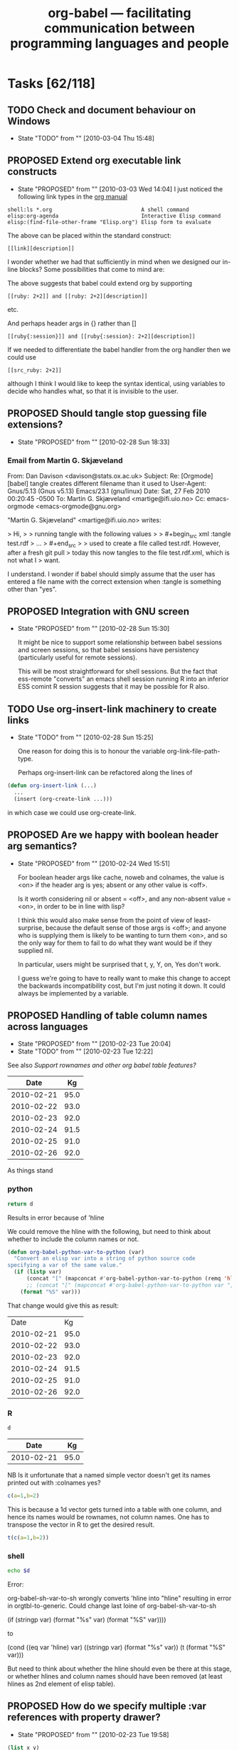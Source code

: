 #+TITLE: org-babel --- facilitating communication between programming languages and people
#+TODO: PROPOSED(p!) TODO(t!) STARTED(s!) | DONE(d!) DEFERRED(f!) REJECTED(r!)
#+OPTIONS:    H:3 num:nil toc:1 \n:nil @:t ::t |:t ^:t -:t f:t *:t TeX:nil LaTeX:nil skip:nil d:(HIDE) tags:not-in-toc
#+STARTUP: oddeven hideblocks

* Tasks [62/118]
** TODO Check and document behaviour on Windows
   - State "TODO"       from ""           [2010-03-04 Thu 15:48]
** PROPOSED Extend org executable link constructs
   - State "PROPOSED"   from ""           [2010-03-03 Wed 14:04]
     I just noticed the following link types in the [[http://orgmode.org/manual/External-links.html#External-links][org manual]]

#+begin_example 
   shell:ls *.org                            A shell command
   elisp:org-agenda                          Interactive Elisp command
   elisp:(find-file-other-frame "Elisp.org") Elisp form to evaluate
#+end_example

   The above can be placed within the standard construct:

: [[link][description]]

   I wonder whether we had that sufficiently in mind when we designed
   our in-line blocks? Some possibilities that come to mind are:

The above suggests that babel could extend org by supporting

: [[ruby: 2+2]] and [[ruby: 2+2][description]]

etc. 

And perhaps header args in {} rather than []

: [[ruby{:session}]] and [[ruby{:session}: 2+2][description]]

If we needed to differentiate the babel handler from the org handler
then we could use 
: [[src_ruby: 2+2]]
although I think I would like to keep the syntax identical, using
variables to decide who handles what, so that it is invisible to the
user.

** PROPOSED Should tangle stop guessing file extensions?
   - State "PROPOSED"   from ""           [2010-02-28 Sun 18:33]
*** Email from Martin G. Skjæveland
From: Dan Davison <davison@stats.ox.ac.uk>
Subject: Re: [Orgmode] [babel] tangle creates different filename than it used to
User-Agent: Gnus/5.13 (Gnus v5.13) Emacs/23.1 (gnu/linux)
Date: Sat, 27 Feb 2010 00:20:45 -0500
To: Martin G. Skjæveland <martige@ifi.uio.no>
Cc: emacs-orgmode <emacs-orgmode@gnu.org>

"Martin G. Skjæveland" <martige@ifi.uio.no> writes:

> Hi,
>
> running tangle with the following values
>
>   #+begin_src xml :tangle test.rdf
>   ...
>   #+end_src
>
> used to create a file called test.rdf. However, after a fresh git pull
> today this now tangles to the file test.rdf.xml, which is not what I
> want.

I understand. I wonder if babel should simply assume that the user has
entered a file name with the correct extension when :tangle is something
other than "yes".

** PROPOSED Integration with GNU screen
   - State "PROPOSED"   from ""           [2010-02-28 Sun 15:30]

     It might be nice to support some relationship between babel
     sessions and screen sessions, so that babel sessions have
     persistency (particularly useful for remote sessions).

     This will be most straightforward for shell sessions. But the
     fact that ess-remote "converts" an emacs shell session running R
     into an inferior ESS comint R session suggests that it may be
     possible for R also.

** TODO Use org-insert-link machinery to create links
   - State "TODO"       from ""           [2010-02-28 Sun 15:25]

     One reason for doing this is to honour the variable
     org-link-file-path-type.

     Perhaps org-insert-link can be refactored along the lines of
     
#+begin_src emacs-lisp 
  (defun org-insert-link (...)
    ...
    (insert (org-create-link ...)))
#+end_src

    in which case we could use org-create-link.
     
** PROPOSED Are we happy with boolean header arg semantics?
   - State "PROPOSED"   from ""           [2010-02-24 Wed 15:51]
     
     For boolean header args like cache, noweb and colnames, the value
     is <on> if the header arg is yes; absent or any other value is
     <off>.

     Is it worth considering nil or absent = <off>, and any non-absent
     value = <on>, in order to be in line with lisp?

     I think this would also make sense from the point of view of
     least-surprise, because the default sense of those args is <off>;
     and anyone who is supplying them is likely to be wanting to turn
     them <on>, and so the only way for them to fail to do what they
     want would be if they supplied nil.
     
     In particular, users might be surprised that t, y, Y, on, Yes
     don't work.

     I guess we're going to have to really want to make this change to
     accept the backwards incompatibility cost, but I'm just noting it
     down. It could always be implemented by a variable.

** PROPOSED Handling of table column names across languages 
   - State "PROPOSED"   from ""           [2010-02-23 Tue 20:04]
   - State "TODO"       from ""           [2010-02-23 Tue 12:22]
   :PROPERTIES:
   :var: d=my-table
   :END:
     See also [[*Support%20rownames%20and%20other%20org%20babel%20table%20features][Support rownames and other org babel table features?]]
     
#+results: my-table
|       Date |   Kg |
|------------+------|
| 2010-02-21 | 95.0 |
| 2010-02-22 | 93.0 |
| 2010-02-23 | 92.0 |
| 2010-02-24 | 91.5 |
| 2010-02-25 | 91.0 |
| 2010-02-26 | 92.0 |

As things stand

*** python
#+begin_src python :results value
  return d
#+end_src

Results in error because of 'hline

We could remove the hline with the following, but need to think about whether to include the column names or not.

#+begin_src emacs-lisp 
(defun org-babel-python-var-to-python (var)
  "Convert an elisp var into a string of python source code
specifying a var of the same value."
  (if (listp var)
      (concat "[" (mapconcat #'org-babel-python-var-to-python (remq 'hline var) ", ") "]")
      ;; (concat "[" (mapconcat #'org-babel-python-var-to-python var ", ") "]")
    (format "%S" var)))
#+end_src

That change would give this as result:

#+results:
|       Date |   Kg |
| 2010-02-21 | 95.0 |
| 2010-02-22 | 93.0 |
| 2010-02-23 | 92.0 |
| 2010-02-24 | 91.5 |
| 2010-02-25 | 91.0 |
| 2010-02-26 | 92.0 |
*** R
#+begin_src R
d
#+end_src

#+results:
| 2010-02-21 |   95 |
| 2010-02-22 |   93 |
| 2010-02-23 |   92 |
| 2010-02-24 | 91.5 |
| 2010-02-25 |   91 |
| 2010-02-26 |   92 |

#+results: shell-data
|       Date |   Kg |
|------------+------|
| 2010-02-21 | 95.0 |

NB Is it unfortunate that a named simple vector doesn't get its names
printed out with :colnames yes?

#+begin_src R :colnames yes
c(a=1,b=2)
#+end_src

#+results:
| x |
|---|
| 1 |
| 2 |

This is because a 1d vector gets turned into a table with one column,
and hence its names would be rownames, not column names. One has to
transpose the vector in R to get the desired result.

#+begin_src R :colnames yes
t(c(a=1,b=2))
#+end_src

#+results:
| a | b |
|---+---|
| 1 | 2 |

*** shell
#+begin_src sh :var d=shell-data
echo $d
#+end_src

Error:

org-babel-sh-var-to-sh wrongly converts 'hline into "hline" resulting
in error in orgtbl-to-generic. Could change last loine of org-babel-sh-var-to-sh

    (if (stringp var) (format "%s" var) (format "%S" var))))

to

(cond
 ((eq var 'hline) var)
 ((stringp var) (format "%s" var))
 (t (format "%S" var)))

But need to think about whether the hline should even be there at this
stage, or whether hlines and column names should have been removed (at
least hlines as 2nd element of elisp table).

** PROPOSED How do we specify multiple :var references with property drawer?
   - State "PROPOSED"   from ""           [2010-02-23 Tue 19:58]
   :PROPERTIES:
   :var: x=1
   :var: y=2
   :END:
     
#+begin_src emacs-lisp 
(list x y)
#+end_src

Symbol's value as variable is void: y

** DONE added support for Oz
   - State "DONE"       from "DONE"       [2010-02-23 Tue 07:33]
   - State "DONE"       from ""           [2010-02-17 Wed 08:24]

Thanks to Torsten Anders for sharing Org-babel support for the [[http://www.mozart-oz.org/][Oz
programming language]]!

For complete information see the [[http://orgmode.org/worg/org-contrib/babel/languages/org-babel-doc-oz.php][org-babel-doc-oz]] page on Worg.

** TODO Store interpreter executable names and command-line arguments in variables
   - State "TODO"       from ""           [2010-02-20 Sat 12:22]
** TODO How do we check that block output is identical to previous output?
   - State "TODO"       from ""           [2010-02-14 Sun 18:24]

     A common situation for me is that I return to an org-babel file
     containing several blocks with output, and the first thing I want
     to do as a sanity check is execute all the blocks, verifying that
     the new output is the same as the old output.

     Maybe this would be possible if you rename the results, and then
     write a lob function which compares two results for equality?  If
     you put that idea into a table then you'd basically have our test
     suite.  I guess we could also develop support for doing this sort
     of thing automatically, although it's not clear to me how you
     would indicate that you want to do a "checking" run by default.
     I do like the idea however, as it seems like it will have direct
     reproducible research applications.  Maybe we just make this a
     header argument, and then provide some functions which call
     individual or multiple blocks with that header argument pre-set
     to true -- or maybe header arguments aren't the appropriate tool
     for this situation?

** STARTED How do we open all source blocks in buffer?
   - State "STARTED"    from "TODO"       [2010-02-14 Sun 10:34]
   - State "TODO"       from ""           [2010-02-14 Sun 11:18]

   This is an org-mode issue, but relevant to us. org visibility
   cycling just opens headings. An example of when you might want
   absolutely everything to be open is when using C-s to search
   through a buffer.
   
   So, currently even closed source blocks will open temporarily for
   searching because of the way they are hidden.  Also there is the
   `org-show-block-all'
   #+begin_example 
     org-show-block-all is a Lisp function in `org.el'.
     
     (org-show-block-all)
     
     Unfold all blocks in the current buffer.
   #+end_example
   function which will reveal all blocks in the current buffer, I
   guess the question then becomes -- should this be bound to a key,
   or should it somehow hook into the org visibility cycling.

   And should it be made interactive? If so let's raise it on
   list. Personally I can deal with it not being part of visibility
   cycling, so I think this item may be almost DONE.

** STARTED How do we mark a block as not to be executed?
   - State "STARTED"    from "TODO"       [2010-02-14 Sun 10:35]
   - State "TODO"       from ""           [2010-02-14 Sun 11:19]

   E.g. by org-babel-execute-buffer
   
   Hmm, should this be a new header argument, maybe =:run= which can
   take a =yes= or =no= argument?

   Perhaps, if it's the case that it won't be used often, we should
   use =:execute= so that the terminology is kept consistent with the
   corresponding function (like "tangle").

** DONE allow reference to file type results
   - State "DONE"       from "TODO"       [2010-02-09 Tue 20:29]

So files can be referenced by source code blocks

- Here's a simple example counting the size of the user's =.profile=
  file.
  
  The raw org-mode text
  
  #+begin_example 
    ,#+results: my-profile
    [[file:~/.profile][my-profile]]
    
    ,#+begin_src sh :var profile=my-profile
      wc $profile
    ,#+end_src
    
    ,#+results:
    : 22 109 675 /home/eschulte/.profile
  #+end_example
  
  Now exported to html

#+results: my-profile
  [[file:~/.profile][my-profile]]
  
  #+begin_src sh :var profile=my-profile
    wc $profile
  #+end_src
  
#+results:
  : 22 109 675 /home/eschulte/.profile
  
- Or perhaps a slightly fancier example using the =host= command to
  grab IP information for the org-mode homepage.

  The raw org-mode text

  #+begin_example 
    ,#+results: org-mode-page
    [[http://orgmode.org/][org-mode-page]]
    
    ,#+begin_src sh :var page=org-mode-page
      host $page |head -1
    ,#+end_src
    
    ,#+results:
    : http://orgmode.org/ has address 63.123.155.104
  #+end_example

  or exported to html

#+results: org-mode-page
  [[http://orgmode.org/][org-mode-page]]
  
  #+begin_src sh :var page=org-mode-page
    host $page |head -1
  #+end_src
  
#+results:
  : http://orgmode.org/ has address 63.123.155.104

** PROPOSED Make shell evaluation use user's $PATH
   - State "PROPOSED"   from ""           [2010-01-17 Sun 20:10]

   Shell evaluation is not picking up on the $PATH set in my
   ~/.bashrc. I think this is a general emacs/shell issue, but it
   would be nice to provide some guidance for users.

** DONE evaluation of latex source code blocks
   - State "DONE"       from ""           [2010-02-06 Sat 10:04]

It is now possible to generate =.png= and =.pdf= files when an
appropriate =:file= header arguments is supplied to a latex source
code block.

for example the following block will generate a small png of the latex
logo using the mechanisms used for in-buffer preview of latex
fragments.

: #+begin_src latex :file latex-logo.png
:   \LaTeX
: #+end_src

[[file:data/latex-logo.png]]

To specify that the buffer-colors should not be used for example when
exporting to an external file the =:buffer no= header argument can be
passed to latex src blocks generating =.png= files.

The following more complex example uses the excellent [[http://sourceforge.net/projects/pgf/][pgf/tikz]] package
to generate a complex figure (converted to png for web display).

: #+begin_src latex :file fsa.pdf :packages '(("" "tikz")) :pdfwidth 3in :pdfheight 3in
:   % Define block styles
:   \usetikzlibrary{shapes,arrows}
:   \tikzstyle{astate} = [circle, draw, text centered, font=\footnotesize, fill=blue!25]
:   \tikzstyle{rstate} = [circle, draw, text centered, font=\footnotesize, fill=red!25]
: 
:   \begin{tikzpicture}[->,>=stealth', shorten >=1pt, auto, node distance=2.8cm, semithick]
:     \node [astate] (1) at (0,0) {1};
:     \node [astate] (2) at (1,0) {2};
:     \node [rstate] (3) at (2,0) {3};
:     \path (1) edge [bend left] node {b} (2)
:           (2) edge node {b} (3)
:           (2) edge [bend left] node {a} (1)
:           (3) edge [loop above] node {(a, b)} (3);
:   \end{tikzpicture}
: #+end_src

[[file:data/fsa.png]]

The =:pdfwidth= and =:pdfheight= header arguments can be used to
control the size of the generated pdf image, and the =:packages=
header argument can be used to temporarily add new packages to your
=org-export-latex-packages-alist=.

** DONE allow customization of shebang lines and commenting through header argument
   - State "DONE"       from "TODO"       [2010-02-05 Fri 19:05]
   - State "TODO"       from ""           [2010-02-03 Wed 13:07]

this is from suggestions coming through the mailing list
#+begin_quote
:     Do you think this is the sort of thing that would need to be
:     customized on a per-block or per-file/subtree basis?
: 
: Yes, I think it would be useful. An example would be if I want to create two scripts, where one is
: running on my local computer, and the other on a cluster, in which the paths might be different.
: Also: there is, in addition to R, also Ra, with Just-In-Time compiling functionality. It might be
: useful to be able to have two R scripts, one using R, the other Ra, for e.g. profiling. Another
: example would be to try different versions of e.g. R.
: 
: So yes, I think it would be very useful to define the two additional header arguments for each
: block:
: 
: :shebang NIL for default, other string for the shebang line
: :headers NIL for default, NONE for no headers, other string for custom headers
:  
: 
:     If so we may want to move this customization behind a header argument.
: 
: That would be great  
#+end_quote

I think the best names for these new header-arguments would be
=:shebang= (which could be multiple lines long if stored in an elisp
variable) and (to me at least) =:comments= is more intuitive than
=:headers= to control the insertion of org-babel comments with links
back to the original tangling document.

This is now implemented using the =:shebang= and =:comments= header
arguments, so for example the following block will tangle with *no*
comments

: #+begin_src emacs-lisp :comments no
:   (message "I should have no comments")
: #+end_src

and the following will tangle using a custom shebang line

: #+begin_src ruby :shebang #!/usr/bin/ruby
:   puts :nonstandard_shebang
: #+end_src
>>>>>>> origin/master:development.org

** STARTED implement org-babel-load-session:* for all languages
   - State "STARTED"    from ""           [2010-01-11 Mon 10:00]

`[[http://orgmode.org/worg/org-contrib/babel/reference.php#function-org-babel-load-in-session][org-babel-load-session:*]]' is bound to M-up and can be called from
inside of a code block to dump the body of the block to the related
session.  It is currently implemented for the following languages
where...
- NA :: means the language doesn't support sessions anyways
- yes :: means it is now implemented
- ??  :: means I need to look more closely at the language to
     determine if sessions are supported, or some prerequisite isn't
     yet implemented

| Language       | org-babel-load-session: implemented |
|----------------+-------------------------------------|
| Asymptote      | NA                                  |
| C              | NA                                  |
| Clojure        | yes                                 |
| css            | NA                                  |
| ditaa          | NA                                  |
| Graphviz       | NA                                  |
| Emacs Lisp     | NA                                  |
| gnuplot        | yes                                 |
| Haskell        | yes                                 |
| LaTeX          | NA                                  |
| Objective Caml | ??                                  |
| Perl           | ??                                  |
| Python         | yes                                 |
| R              | yes                                 |
| Ruby           | yes                                 |
| Sass           | NA                                  |
| GNU Screen     | ??                                  |
| shell          | yes                                 |
| SQL            | ??                                  |

most of these all follow this simple basic form
#+begin_src emacs-lisp
(defun org-babel-load-session:R (session body params)
  "Load BODY into SESSION."
  (save-window-excursion
    (let ((buffer (org-babel-prep-session:R session params)))
      (with-current-buffer buffer
        (goto-char (process-mark (get-buffer-process (current-buffer))))
        (insert (org-babel-chomp body)))
      buffer)))
#+end_src

** DONE add session support for clojure
   - State "DONE"       from ""           [2010-01-06 Wed 17:41]

Thanks to Joel Boehland org-babel-clojure now supports multiple
sessions.  This can be exercised through the following

*** raw org-mode
: #+srcname: set-clojure-session-var-s1
: #+begin_src clojure :session s1 :results value
: (def *var* [1 2 3])
: #+end_src
: 
: #+results: set-clojure-session-var-s1
: : #'user/*var*
: 
: 
: #+srcname: set-clojure-session-var-s2
: #+begin_src clojure :session s2 :results value
: (def *var* [3 4 5 6 7 8 9])
: #+end_src
: 
: #+results: set-clojure-session-var-s2
: : #'user/*var*
: 
: 
: #+srcname: get-clojure-session-var-s1
: #+begin_src clojure :session s1 :results value
: (count *var*)
: #+end_src
: 
: #+results: get-clojure-session-var-s1
: : 3
: 
: 
: #+srcname: get-clojure-session-var-s2
: #+begin_src clojure :session s2 :results value
: (count *var*)
: #+end_src
: 
: #+results: get-clojure-session-var-s2
: : 7

*** exported to html
#+srcname: set-clojure-session-var-s1
#+begin_src clojure :session s1 :results value
(def *var* [1 2 3])
#+end_src

#+results: set-clojure-session-var-s1
: #'user/*var*


#+srcname: set-clojure-session-var-s2
#+begin_src clojure :session s2 :results value
(def *var* [3 4 5 6 7 8 9])
#+end_src

#+results: set-clojure-session-var-s2
: #'user/*var*


#+srcname: get-clojure-session-var-s1
#+begin_src clojure :session s1 :results value
(count *var*)
#+end_src

#+results: get-clojure-session-var-s1
: 3


#+srcname: get-clojure-session-var-s2
#+begin_src clojure :session s2 :results value
(count *var*)
#+end_src

#+results: get-clojure-session-var-s2
: 7

** DONE indent noweb references to the level of the initial ref
   - State "DONE"       from "DONE"       [2009-12-17 Thu 11:22]
augment `org-babel-expand-noweb-references' so that it rigidly indents
the body of the block to the depth of the original noweb reference.

#+begin_example
In fact, a better specification is: copy whatever (any character) is in front
of `<<<code here>>>' in front of every line of the referenced block (same
amount of characters, be it spaces or something else).

That way, a commented SQL source block like the following would be correctly
outputted:

    -- -- set flag
    -- UPDATE dossier
    -- SET DossierSentToSector = @now
    -- WHERE ID
    --     IN (SELECT actID_fk
    --         FROM actions
    --         WHERE (actID = 338 AND actEtat = 3))
    --     AND F1SignDate < @firstDayOfThisMonth
    --     AND DossierSentToSector IS NULL
    --     AND
    --     <<ConditionForSector>>

Currently, the first line of the "condition" block is commented, the others
not, resulting in incorrect code being tangled.

With the above "spec", I guess all cases are covered. What do you think?
#+end_example

** STARTED :width and :height set dimensions in latex output?
   - State "STARTED"    from "PROPOSED"   [2010-02-14 Sun 10:36]
   See email thread started by Graham Smith 12 Dec.

   Should we be setting ATTR_LaTeX in this situation?
   
   So it looks like we somehow need to pass the width through to R as
   a variable.  Are the current variable passing methods insufficient
   for this task?  Or would it just be more convenient if the R
   execution code automatically checked for a value of ATTR_LaTeX and
   setup the R environment to correspond.  I don't really know R that
   well, so I'm not sure how this would work, but it does seem like
   it'd be handy if/once it was implemented. [Eric]

#+begin_example
  ,#+options toc:nil
  ,#+title: R latex graphics
    
  Text before figure.
  ,#+CAPTION:    Trial boxplots with babel
  ,#+LABEL:      fig:trial boxplots
  ,#+ATTR_LaTeX: width=5cm
  ,#+srcname:Boxplots Summary
  ,#+begin_src R :session BirdData :file BoxplotSummary.pdf :exports both
    Wingcrd <- rnorm(100, 20) ; Tarsus <- rnorm(100, 5) ;
    Head <- rnorm(100, 3) ; Wt <- rnorm(100, 40)
    boxplot(Wingcrd,Tarsus,Head,Wt,names=c("Wingcrd","Tarsus","Head","Wt"))
  ,#+end_src
  
  ,#+results: Boxplots
  [[file:BoxplotSummary.pdf]]
  
  Text after figure.
#+end_example

** PROPOSED Make some org-babel commands available from edit buffer?
   I'm not sure about this, but it's often occurred to me that it
   would be nice to be able issue org-babel-tangle without switching
   back to the org buffer. IIrc Org-src-mode already saves the
   necessary information (e.g. parent buffer, start of block). Maybe
   even C-c C-c could be allowed in the edit buffer? This would be via
   a new minor mode I guess.
** STARTED Working directories and remote execution
   - State "STARTED"    from "TODO"       [2010-02-22 Mon 14:41]
   - State "TODO"       from "DONE"       [2010-02-21 Sun 01:16]
   - State "DONE"       from "STARTED"    [2010-02-21 Sun 00:50]
   - State "STARTED"    from "PROPOSED"   [2010-02-18 Thu 17:54]
   - State "PROPOSED"   from "TODO"       [2010-02-14 Sun 14:00]
   - State "TODO"       from "TODO"       [2010-02-14 Sun 10:41]

     Working directory is specified using :dir. If this is remote,
     then processes run remotely.

     There is a working implementation for R, ruby, python and shell
     (branch ded-babel-remote).

     One issue discussed [[tramp-handle-call-process-region][below]] is that, as things stand in emacs,
     shell-command-on-region does not use tramp to handle the case of
     a remote default-directory (unlike shell-command).

     The underlying reason is that call-process-region does not use
     tramp. The current working solution is, instead of using
     call-process-region, to use an org-babel version of the tramp
     handler for call-process-region (this handler is present but
     unused in tramp).

     The current implementation does that only when default-directory
     is remote; otherwise we call the emacs version of
     call-process-region.

*** DONE Improve the way call-process-region is handled
    :PROPERTIES:
    :CUSTOM_ID: tramp-handle-call-process-region
    :END:

    - State "DONE"       from "TODO"       [2010-03-02 Tue 14:53]
    - State "TODO"       from ""           [2010-02-21 Sun 16:53]

      At line 217 of org-babel.el, we rebind call-process-region so
      that a handler from tramp is used:
      
#+begin_src emacs-lisp
  (let (
        ...
        (call-process-region-original (symbol-function 'call-process-region))
        result)
    ;; (message "params=%S" params) ;; debugging
    (flet ((call-process-region (&rest args)
                                (apply 'org-babel-tramp-handle-call-process-region args)))
      ;; ...
      ))
#+end_src

      Currently, there is a bug in that if we try to run the tests, a
      number of them fail. Furthermore, afterwards, it seems that

      (symbol-function 'call-process-region))

      returns the rebound definition made in the flet, rather than the
      original definition, despite the fact that the flet has
      terminated.

      This all needs to be fixed.
      
*** TODO Improve temp file creation and remote reading
    - State "TODO"       from ""           [2010-02-21 Sun 17:02]
      See reply from Michael Albinus
**** Email from Dan
     From: Dan Davison <davison@stats.ox.ac.uk>
     Subject: retrieving output from temp file
     User-Agent: Gnus/5.13 (Gnus v5.13) Emacs/23.1 (gnu/linux)
     Date: Sun, 21 Feb 2010 11:39:33 -0500
     To: tramp-devel@gnu.org

     I want to retrieve the contents of a file created by a shell process,
     which might be running remotely. My code (below) works, but I am trying
     to learn how to use tramp, and I think that this is not how it would be
     done by someone who knew what they were doing.

#+begin_src emacs-lisp 
  (defun retrieve-output ()
    (let ((default-directory "/user@host:dirpath")
          (output-file (make-temp-file "zzz-")))
      (shell-command (format "hostname > %s" output-file))
      (insert-file-contents
       (if (file-remote-p default-directory) (make-remote-file-name output-file) output-file))))
  
  (defun make-remote-file-name (file)
    (let* ((vec (tramp-dissect-file-name default-directory))
           (user (tramp-file-name-user vec))
           (host (tramp-file-name-host vec)))
      (concat "/" user (when user "@") host ":" file)))
  
  (retrieve-output)
#+end_src


     If default-directory is not remote, then I want this to work for someone
     who does not have tramp installed (because aIui an XEmacs user might not
     have tramp?)

     In my case I *do* need to store the output in a file. I.e. although in
     the example above the output is created by redirecting stdout to file,
     in general the output of the remote process will not be on stdout (the
     output file will be created in some other way by the shell process).

     One thing that feels like a hack is the way that, when the process runs
     remotely, I manually convert the temp file path into a remote file path.

     Another problem is that with my code there is no guarantee that the temp
     file name doesn't already exist on the remote host.

     Thanks a lot,

     Dan

**** reply from Michael Albinus
     From: Michael Albinus <michael.albinus@gmx.de>
     Subject: Re: retrieving output from temp file
     User-Agent: Gnus/5.13 (Gnus v5.13) Emacs/23.1.92 (gnu/linux)
     Date: Sun, 21 Feb 2010 18:57:51 +0100
     To: Dan Davison <davison@stats.ox.ac.uk>
     Cc: tramp-devel@gnu.org

     Dan Davison <davison@stats.ox.ac.uk> writes:

     > I want to retrieve the contents of a file created by a shell process,
     > which might be running remotely. My code (below) works, but I am trying
     > to learn how to use tramp, and I think that this is not how it would be
     > done by someone who knew what they were doing.

     What about

     (process-file "process" nil t)

     > If default-directory is not remote, then I want this to work for someone
     > who does not have tramp installed (because aIui an XEmacs user might not
     > have tramp?)

     It works also for a local `default-directory'. XEmacs comes with Tramp
     2.0, but it doesn't know `process-file' (yet).

     > In my case I *do* need to store the output in a file. I.e. although in
     > the example above the output is created by redirecting stdout to file,
     > in general the output of the remote process will not be on stdout (the
     > output file will be created in some other way by the shell process).

     This case, I would do

#+begin_src emacs-lisp
  (defun retrieve-output ()
    (let ((tmpfile
           (make-temp-file
            (concat (file-remote-p default-directory) "/tmp/zzz-"))))
      (unwind-protect
          (progn
            (process-file
             "process" nil nil nil
             (or (file-remote-p tmpfile 'localname) tmpfile))
            (insert-file-contents tmpfile))
        (delete-file tmpfile))))
  
  (retrieve-output)
#+end_src

     I have added the local file name part of tmpfile to the `process-file'
     call; it depends on the "process" command, where it does expect the
     output file.

     > One thing that feels like a hack is the way that, when the process runs
     > remotely, I manually convert the temp file path into a remote file path.

     `make-temp-file' works also wit a remote prefix, as you see.

     > Another problem is that with my code there is no guarantee that the temp
     > file name doesn't already exist on the remote host.

     With this approach, `make-temp-file' does it for you.

     > Thanks a lot,
     >
     > Dan

     Best regards, Michael.

*** TODO Extend to other languages
    - State "TODO"       from ""           [2010-02-21 Sun 16:52]

      We need to extend some of the changes to some of the other
      languages, e.g. make sure that they construct remote file names
      when attemtping to read remote data, as in
      010cd73feb4a1dcb2da6f9a7352a35cfb4dac00e.
**** TODO Make gnuplot respond to default-directory
     - State "TODO"       from ""           [2010-02-28 Sun 15:34]
       
       gnuplot currently uses shell-command-to-string. I think this may
       be the reason why it does not respond to a change in
       default-directory. We may want to use shell-command-on-region
       (like many other languages) or shell-command instead.

*** STARTED Make sure file links are pointing into dir
    - State "STARTED"    from "TODO"       [2010-03-03 Wed 14:37]
    - State "TODO"       from ""           [2010-02-25 Thu 18:16]

      E.g. if I use :file pca.png, but the working directory of the R
      session is "/tmp", then we need to ensure that the org file link points
      to the location of the file created by R.

**** TODO relation of :dir and :exports
     - State "TODO"       from ""           [2010-03-03 Wed 14:48]

> on export the following generates a
> broken link (link is relative but file is created in ~/images)
>
> #+begin_src ditaa :file images/ditaa.png :dir ~ :export results
>
> Shall we just leave that problem as is for now, or would you prefer it
> to be solved before committing? Err, and do you happen to have a good
> solution? :)
>

Hmm,

I would be inclined to say we've given people alot of rope, and if
they're digging this deep into complex combinations of header arguments
then we can't stop themselves from hanging themselves.  If that sounds
good to you then I'd say we're set and go ahead and commit.

Since remote directories are working, the user could always put the path
to the directory on their webserver in the :dir option, in which case
the links may actually resolve.
       
*** PROPOSED should we allow :results file without explicitly giving path?
    I.e. should we create a file in /tmp or in the current directory?
*** DONE Improve support for :session t :results output
    - State "DONE"       from "TODO"       [2010-02-21 Sun 00:48]
    - State "TODO"       from ""           [2010-02-16 Tue 13:59]
      
**** DEFERRED :dir has no effect on existing session
     - State "DEFERRED"   from "TODO"       [2010-02-21 Sun 00:48]
     - State "TODO"       from ""           [2010-02-16 Tue 15:53]

       Should we warn user in this case? (In general o-b tends to
       silently ignore some nonsensical header args at the moment I
       think)

*** DONE :session t :results value
    - State "DONE"       from "TODO"       [2010-02-21 Sun 00:49]
    :PROPERTIES:
    :CUSTOM_ID: remote-results-value
    :END:
    - State "TODO" from "PROPOSED" [2010-02-11 Thu 14:40]

      A remote session can be started using tramp (the way I do it at
      the moment is to visit a remote file and then issue e.g. M-x
      R. It will run on the remote machine) or M-x ssh. This will work
      with :results output. However :results value currently (in the
      target language) writes the data to a file on the remote machine
      and then (in elisp) attempts to retrieve it from the local
      machine. Thus the necessary network data transmission is not
      currently attempted. Perhaps tramp can be used to achieve this?
      
      Hmm, If there is some programmatic way to detect that the
      current buffer is visiting a remote machine, then it should be
      easy to change the code which is writing and reading to
      temporary files to explicitly do all such operations on the
      local host. [Eric]

      I'm not quite clear on this. With ":results value" in (say) R,
      the R process has to write the return data to file. If the R
      process is running remotely then someone (R?, emacs?, shell?)
      has to transfer the data between machines. If this is to be
      robust across languages, then we probably want to allow the
      langauge processes to continue to write locally as they do
      currently (because the ability of languages to deal with the
      network transfer will vary), and therefore we would require a
      new data transfer stage (implemented perhaps in emacs or by
      standard shell utilities) in order for the data to be read into
      org-babel [Dan]

      I currently don't ever really run anything on a
      remote machine, but if someone else got this going I'd be happy
      to help iron out the details. [Eric]

      For the record, my situation is the opposite -- all the data is
      stored remotely (and the remote machines have more appropriate
      computing power than my netbook), but I don't really want to run
      emacs over ssh, for a variety of reasons (performance, code
      libraries) -- so having org-babel execute remotely is very
      desirable for me. Having said that, ':session :results output'
      is working quite adequately; I've only occasionally felt the
      need for ':results value'. [Dan]

*** DONE external process evaluation on remote machines
    - State "DONE"       from "TODO"       [2010-02-21 Sun 00:50]
    - State "TODO" from "" [2010-02-11 Thu 14:49]

      We need:
      - A way to specify the machine on which a remote process should be
       	run (and to retrieve stdout/stderr)
      - A way of retrieving file contents in the case of :results value.

      The second of the above should be handled by the
      [[remote-results-value]] case above.  As for telling org-babel to
      start the process on a remote machine, it's not immediately clear
      to me how that would work.
      
      The first thing that occurs to me is that maybe if we accept a
      path so that a buffer on the remote machine can be opened using
      tramp then we can switch to that buffer and remote execution will
      happen naturally in a language-agnostic way.  This is a slight
      automation of the process described above.  So something like
      
      : #+begin_src clojure :host my-other-machine:~/some-file
      :   (println (System/getProperties))
      : #+end_src
      
      would result in Org-babel first opening a buffer with the value of
      =:host= and then running through the same execution pattern as
      above.

** TODO byte-compile elisp on tangle
   - State "TODO"       from "PROPOSED"   [2009-12-21 Mon 12:50]
from mailing list

#+begin_example
  1) When the org configuration file aren't changed, a way to automatically load
  their tangled version (bytecompiled ?) in order to improve the initialization
  time of Emacs.
#+end_example

- are there times when this wouldn't be desirable?
- maybe this should be controlled by *another* header argument

also we need to address some =:tangle= header argument related bugs in
`org-babel-load-file'

#+begin_example
2) If I include a source code block without a :tangle argument, then the .el file is truncated in odd
ways.  For instance, if the last source code block doesn't have a tangle argument but all the source code
blocks above it have either :tangle yes or :tangle no, then the .el file only contains the tangled source
code block without the tangle argument.

I've had other permutations of 2)
 where only source code blocks after a :tangle no source code block get tangled.

If all of the source code blocks have :tangle arguments, then all seems to be well.
#+end_example

** TODO documentation odds and ends
this is just a place to hold random notes for items that should make
it into the documentation at some point.

- org-src-preserve-indentation

** TODO strip ansi-color characters (sh)
This should definitely be done in org-babel-sh, I don't think it is
common enough to move the functionality to org-babel-comint, but I
could be wrong...

** DONE Suitable export of #+srcname and #+resname lines
   - State "DONE"       from "STARTED"    [2010-02-11 Thu 09:46]
   - State "STARTED"    from "TODO"       [2010-01-04 Mon 15:05]
   - State "TODO"       from "STARTED"    [2010-01-04 Mon 09:31]
*** update -- exporting arguments with source names

We are now exporting arguments with source-block names and wrapping
source-code blocks and names in =div= which is given the
=org-src-container= class.  This allows for styling of the name and
block, and for explicit association of the name and block using css
like the following which we will apply here with an HTML block
: #+begin_html 
:   <style type="text/css"> 
:     .org-src-container {
:     border-left: 4px solid gray; /* gray bar offsetting code and name */
:     padding: 0.5em 0.5em 0.5em 1em; }
:     .org-src-container pre {
:       margin-left: 1em; }        /* indentation of code blocks w/names */
:   </style> 
: #+end_html
#+begin_html 
  <style type="text/css"> 
    .org-src-container {
    border-left: 4px solid gray; /* gray bar offsetting code and name */
    padding: 0.5em 0.5em 0.5em 1em; }
    .org-src-container pre {
      margin-left: 1em; }        /* indentation of code blocks w/names */
  </style> 
#+end_html

So, for example the following *raw* org-mode text

: #+source: fibonacci
: #+begin_src emacs-lisp :var input=0
:   (defun fib (n)
:     (if (> n 1)
:         (+ (fib (- n 1)) (fib (- n 2)))
:         1))
:   (fib input)
: #+end_src
: 
: #+results: fibonacci
: : 1
: 
: now applying our Fibonacci function
: 
: #+call: fibonacci(input=5)
: 
: #+results: fibonacci(input=5)
: : 8

exports to the following *html*

#+source: fibonacci
#+begin_src emacs-lisp :var input=0
  (defun fib (n)
    (if (> n 1)
        (+ (fib (- n 1)) (fib (- n 2)))
        1))
  (fib input)
#+end_src

#+results: fibonacci
: 1

now applying our Fibonacci function

#+call: fibonacci(input=5)

#+results: fibonacci(input=5)
: 8

*** older
The current fix here takes the simplest possible approach.  The name
of a source-code block is placed in the =org-caption= text property
and `org-export-format-source-code-or-example' then reads this
property and adds the name to the export.

So the following source-code block

: #+source: square
: #+begin_src emacs-lisp :var input=1
:   (* input input)
: #+end_src

exports to the following html

#+source: square
#+begin_src emacs-lisp :var input=1
  (* input input)
#+end_src

which is the following raw html

#+begin_src html :exports code
  <label class="org-src-name">square</label>
  <pre class="src src-emacs-lisp">
  <span style="color: #7f7f7f;">(</span>* input input<span style="color: #7f7f7f;">)</span>
  </pre>
#+end_src

and the following raw latex

#+begin_src latex :exports code
  \lstset{language=Lisp}\begin{lstlisting}[title={square}]
  (* input input)
  \end{lstlisting}
#+end_src

There is much room here for stylistic improvement and hopefully this
initial implementation will spur discussion/suggestions for how to
improve the appearance and content of these exported source-names.

** STARTED Export issues
*** STARTED reference source blocks that are themselves excluded from export
*** STARTED restrictions on locations of org-exp-blocks interblocks
*** STARTED inline source code blocks [5/8]
    Like the =\R{ code }= blocks

    not sure what the format should be, maybe just something simple
    like =src_lang[]{}= where lang is the name of the source code
    language to be evaluated, =[]= is optional and contains any header
    arguments and ={}= contains the code.

**** DONE evaluation with \C-c\C-c
Putting aside the header argument issue for now we can just run these
with the following default header arguments
- =:results= :: silent
- =:exports= :: results

**** DONE inline exportation
Need to add an interblock hook (or some such) through org-exp-blocks
**** DONE header arguments
We should make it possible to use header arguments.
**** DONE Bring export of inline code back to life
**** DONE Uses session even when not requested
**** TODO fontification
we should color these blocks differently

**** TODO refine html exportation
should use a span class, and should show original source in tool-tip
*** STARTED Allow export of results of #+lob lines
*** STARTED Inline fragment not evaluated unless another code block in buffer
** External shell issues
*** TODO org-babel-sh explicitly specify the shell
this should be possible as source-code execution shouldn't depend on
the values of user-specific information (i.e. the user's shell)

*** DEFERRED Improve external shell issues under Windows (with R at least)
    - State "DEFERRED"   from "PROPOSED"   [2010-02-03 Wed 13:21]
    - State "PROPOSED"   from ""           [2010-01-13 Wed 12:18]

    I'm wondering whether we should implement some windows-specific
    hackery to make it less likely that users will have problems with
    R under windows.

    If someone wants to submit a Windows specific patch I'd be happy
    to apply it, I however have no access to a Windows machine [Eric].

    Two users have now mailed the list reporting that they can't get
    org-babel to work with R under Windows. The problem stems from the
    fact that we use the external shell execution as default, but
    under Windows it is quite often the case that users have not set
    their system up so that "R" is in the shell path. One possibility
    would be to make session (ESS) the R Windows default when
    available. Another approach is suggested by this email by d.tchin:

**** d.tchin R Windows shell email
#+begin_quote 
:      From: "d.tchin" <d.tchin@voila.fr>
:      Subject: [Orgmode] Re: org-babel-R  and windows ?
:      User-Agent: Loom/3.14 (http://gmane.org/)
:      Date: Wed, 13 Jan 2010 09:20:11 +0000 (UTC)
:      To: emacs-orgmode@gnu.org
: 
:      Dan Davison <davison <at> stats.ox.ac.uk> writes:
:      > The org-babel default is to invoke R as an external shell command, and I
:      > think this is what is causing the problem. It requires that the emacs
:      > function shell-command can use the string "R" to invoke an R process,
:      > i.e. the R installation and the shell path must be such that this is the
:      > case.
: 
:      Thank you for the information and explanation.
:      It seems that the problem comes from the windows shell. 
: 
:      I try the following :  I explicitely told emacs to use bash 
:      with the following instructions :
:      (setq explicit-shell-file-name "C:/msys/1.0/bin/bash.exe")
:      (setq shell-file-name explicit-shell-file-name)
: 
:      It works with bash.
: 
: 
:      > 
:      > #+srcname:trial
:      > #+begin_src R :session org-babel-R-session
:      >    c(4,5,6,7,8,9)
:      > #+end_src
: 
:      The "session" way works too.
: 
:      Thank you.  
#+end_quote

**** Bernd Weiss email
     http://www.mail-archive.com/emacs-orgmode@gnu.org/msg19104.html
** TODO Work on tangling
*** TODO allow tangle to be called on a single source block
this should have a reasonable binding
*** PROPOSED make tangled files read-only?
     With a file-local variable setting, yea that makes sense.  Maybe
     the header should reference the related org-mode file.
*** PROPOSED make tangled files executable?
    At least if using shebang line
*** PROPOSED optionally do not output comment and links
** TODO inserting empty results lines

check if org-babel inserts empty results lines, if so don't do this

** PROPOSED function for executing source blocks

Do you think a user-visible function taking the name of a file and a
list of source-code block names in that file would be sufficient.  That
shouldn't be hard to implement given our current setup.

** PROPOSED customizable noweb syntax
given that some languages do allow =<<foo>>= syntax it would be
preferable if we could make our noweb syntax customizable.

** PROPOSED macro expansion
allow some generic system of macro expansion, maybe borrowing from the
noweb expansion system...

** TODO export source code block names on export
- perhaps using an org-mode macro
- noweb has a syntax for doing this on latex export
- maybe even include a list of where it is used...

#+begin_quote 
: >>> That sounds like a good idea.  It would be nice to make the
: >>> appearance
: >>> of the exported names customizable as I can see many different
: >>> possibilities and would prefer to leave the actual choice up to the
: >>> user.  Would macros allow for over-definition/customization by the
: >>> user?
: >>
: >> I am afraid you have to ask the Org mode developers this question.
: >>
: >
: > understood :) I'll look into this
: 
: 
: I don't know whether you can call Emacs Lisp functions in an Org
: macro, but perhaps you can talk the Org developers into allowing for
: that. Emacs Lisp functions can be over written.. Even better, you
: could then define a hook, and have a clean extendable solution.  
#+end_quote

** PROPOSED asynchronous
   :PROPERTIES:
   :CUSTOM_ID: asynchronous-execution
   :END: 

   This may duplicate some of the contents of the
   [[rework-running-proc-interaction]] task.
   
   Basically it would be great to be able to run processes asynchronously
   in the background.  Emacs has support for and even encourages this, it
   would just be a question of make the changes both for sessions and
   non-session evaluation.

** TODO documentation
our documentation has fallen behind our development.  We should:
1) troll through the babel-related git logs and adjust the
   documentation from all major commits
2) stub out a page for each language
3) adjust the instructions WRT =:results value= and =:results output=
4) expand the discussion of noweb references
5) ensure that all new header arguments (e.g. =results_switches=) are
   represented in the documentation
6) add the /org-babel-template.el/ new language template

*** new layout
    what should this look like? I'm thinking something like.

    This is really off the cuff, so please make changes

    | file#subheading        | description                                       |
    |------------------------+---------------------------------------------------|
    | org-babel              | introduction, setup instructions, intro examples  |
    | org-babel-doc          | actual documentation, header arguments, etc...    |
    | languages/             | directory to hold language specific documentation |
    | org-babel-tests        | main general in elisp and shell only              |
    | org-babel-tests#ruby   | ruby specific tests                               |
    | org-babel-tests#python | python specific tests                             |
    | etc...                 |                                                   |

** PROPOSED efficiency: avoid multiple calls to org-babel-where-is-src-block-head
   the posiion of head can be stored in the 'info' data
   structure. This would entail a bit of messing about as it would
   have to be one of the earlier elements in the list, thus pushing
   the others along by one.
** PROPOSED further work on dependencies of header args?
   For example, pp and code should probably imply value. It would be
   possible in principle to have a general mechanism for specifying
   and resolving dependencies, which would be used by
   o-b-merge-params.
** TODO =:hide= header argument for automatically folding source blocks
from the mailing list
#+begin_quote 
 My suggestion is that if a source block has the :hide header argument
 it should be closed by default as if the user had pressed tab. The
 user could then press tab at the "#BEGIN_SRC ..." line to show the
 content of the block and, maybe, the block could be closed again if
 the cursor leaves the block. This can be useful for other blocks as
 well.
#+end_quote

** PROPOSED allow hiding of code blocks with <tab> on srcname line?
** PROPOSED Allow hiding of results blocks?
=======
** PROPOSED Support passing of data to source block on stdin?
** PROPOSED add data serialization language result types (XML, YAML, JSON, etc...)
these could be cached in source-code blocks of the appropriate
serialization language, and could be very useful, especially for
languages (like ruby) which support dumping object to/from these
serialization languages.

** PROPOSED allow references to bound emacs lisp variables?
   I don't *think* we can do this currently. Something like this? 
#+begin_src emacs-lisp
(defun org-babel-ref-literal (ref)
  "Determine if the right side of a header argument variable
assignment is a literal value or is a reference to some external
resource.  If REF is literal then return it's value, otherwise
return nil."
  (if (boundp (intern ref)) (eval (intern ref))
    (let ((out (org-babel-read ref)))
      (if (equal out ref)
	  (if (string-match "^\"\\(.+\\)\"$" ref)
	      (read ref))
	out))))
#+end_src

Need to be careful that an attempt is *not* made to interpret quoted
strings as elisp variables. It would allows stuff like this

#+begin_src emacs-lisp :results silent
  (setq
   evecfile (concat dir "/" "evecs")
   numpcs   10)
#+end_src

#+srcname: pcaplot(evecf=evecfile, numpcs=numpcs)
#+begin_src R :file pca.png
  x <- matrix(scan(evecf), ncol=numpcs)
  plot(x[,1:2], pch="+")
#+end_src

** PROPOSED jumping between results and source blocks (evaluation from results)
see discussion on the Org-mode list
http://thread.gmane.org/gmane.emacs.orgmode/18407/focus=18419

it is possible to *open* results from a source block, but yea I think
jumping would be nice.  The hardest part of this implementation will
be selecting a key sequence.

** REJECTED add a =:requires= header argument
Given the use of noweb references we no longer need to have a need for
this sort of functionality.

this header argument would specify a named source-code block which
should be appended to the body of the current source-code block before
evaluation.

#+srcname: setup
#+begin_src python 
  import types
#+end_src

#+begin_src python :requires setup
  types.FunctionType
#+end_src

The initial implementation of this should be fairly easy and
straightforward.  It may become more complicated when it comes to
- ensuring that blocks aren't repeated on tangling
- ensuring that blocks aren't repeated during session based evaluation

*** additional comment (Juan Reyero)
Sounds like a good solution.  Another possibility would be to add an
option that makes chunks dependent on other chunks that appear earlier
in the buffer.  It is less general, but possibly simpler to implement
(you don't have to worry about circular dependencies) and less
verbose.  If you could assume a functional style without side effects
you could even track which chunks are up-to-date, and only re-compute
from the first one not up-to-date in the buffer onwards to the chunk
you are being asked to process.  This could be yet another option.
** PROPOSED :results org should be org block
   - State "PROPOSED"   from "REJECTED"   [2010-02-28 Sun 15:10]
   - State "REJECTED"   from "PROPOSED"   [2009-12-22 Tue 14:40]

   The reason that =:results org= was introduced was to support
   seamless insertion of results into an org-mode buffer.  This
   proposal would defeat that initial purpose. [Eric]

   No, we already have =:results raw= which is currently synonymous
   with =org=. [Dan]
   
   Also, the idea of org source blocks in an org-mode document seems
   needlessly complex and contorted.  Of course I could be missing
   something here. [Eric]

   Org already supports org source blocks (e.g. line 50
   org-src.el). And there's at least one clear use case for them,
   i.e. demonstrating, in HTML, what an org buffer looks like:

*** Test export
  You're reading HTML at the moment, but this is what org looks like
  in your emacs buffer.

#+begin_src org
  ,#+SEQ_TODO: x | o
  ,* x todo item
  ,  SCHEDULED: <2010-02-28 Sun>
#+end_src

  I admit that I don't know how often one will want to generate org
  blocks using babel, but I think that to use =org= as a synonym of
  =raw= is inconsistent with =:results latex=, =:results html=,
  =:results code=. [Dan]

   i.e. 
:   #+begin_src org
:     ,* whatever
:   #+end_src
** DONE sha1 hash based caching
   - State "DONE"       from "STARTED"    [2009-12-22 Tue 14:42]
   :PROPERTIES:
   :CUSTOM_ID: sha1-caching
   :END:

This has been implemented.  Results can now be cached using the
=:cache= header argument.  See the following example.

: #+begin_src emacs-lisp :cache yes
:   (+ 1 2)
: #+end_src
: 
: #+results[e1b5...]:
: : 3

*** historical
    So we now have two caching solutions, one which is entirely
    in-buffer using sha1 hashes stuffed into the resname lines, and
    another which saves the results either in RAM or optionally on
    disk.  It is not immediately clear which combination of the two
    approaches would be best.

    - [EMS] :: I find the saving of cached results in external files to
         be very upsetting.  It pollutes the user's disk, and it breaks
         what is to me a very fundamental part of org-mode, namely the
         fact that all data is saved in plain text in org-mode files.

         Currently I'm leaning towards some combination of file-local
         variable (RAM) caching and in-buffer caching.  I have more
         comments in-line below.

     - [DED] :: I agree about caching to external files. And now that
         the hash is hidden in the resname, I think we
         definitely want the in-buffer mechanism. Apart from
         anything else it improves the mechanism by which we
         decide whether or not to over-write existing results.

	 The only slight drawback I can see is export: someone who
         doesn't want the results in their org file is forced to
         regenerate them on every export.

     - [EMS] :: alright, that sounds good to me.  I can't think of a
          good solution to the export problem right now.  The approach
          taken in org-exp-blocks -- suggested by Carsten -- is to add
          the hash to the file name where the results were stored, so I
          guess that could be an option, but it would be fairly
          intrusive, and it would share the problem of saving state
          outside of the actual org-mode buffer.  So if you don't
          object, I'll merge in the in-buffer caching, and we can keep
          the export caching as an open issue, then possibly add the
          RAM/local-variable caching on top (which seems like it only
          require a couple of lines of code).

**** How well do org buffers function with large folded tables?

     I have no idea.  Emacs seems to be pretty capable of handling huge
     files, but once we get to millions of lines there would probably
     be some noticeable delays, and I doubt hiding the results behind
     an overlay would help.

     Maybe this would be a good place for some LOB functions.  One for
     serializing data and one for reading in serialized data.  I'm
     familiar with [[http://www.yaml.org/][YAML]] which at least has ruby, python (and I believe
     elisp) bindings, so that's my first thought, but there are
     probably more efficient solutions.
     
     Given one function for writing to a file, taking a piece of data
     and a file-name and another function for reading from a file given
     a file name that should be sufficient for most *large* storage
     needs.  And there's also of course SQL support in org-babel.

**** cache in buffer
****** Plus
      - Fits cleanly into existing org-babel paradigm.
        - simple to implement -- minimal code changes
        - doesn't rely on anything /external/ to the org-mode file
      - Persistent across emacs sessions
****** Minus
      - I don't think it will work for export will it?
        - This does work for exporting results.  If a result line is
          already in the buffer then it will be used instead of
          re-evaluation of the result on export.  *note* I did however
          notice two bugs when checking this out which I just pushed up
          a fix to in the ems-babel branch.
        - So still a slight drawback, as the results must be in the org
          buffer.
      - The result is editable; no promise that repeat evaluation will
        give the original result.  true, but that is also true of
        results stored in local variables (RAM) or on disk -- although
        admittedly it would be harder in those cases.  It would be cool
        if we could automatically remove the hash when a result is
        edited by hand...
      - [Therefore difficult to confirm that cache is working] nope,
        I've tested it and it works :)
      - Not good for large tables, yes storing large tables in org-mode
        buffers can be a pain, perhaps some sort of result folding
        would be generally useful -- beyond cached results
      - sha1 hashes are ugly and not-for-humans: hide them? yes, they
        are hidden in the most recent version in branch ems-babel.  If
        you need to know the hash value for some reason pressing =C-c
        C-c= on the small visible portion of the hash will copy it to
        your kill ring
**** cache in RAM
****** Plus
       - Result is not editable -- without editing local variables
       - Good for very large tables -- as long as we don't mind
         persisting large tables in memory
       - Fastest of the three
****** Minus
       - Not part of babel paradigm (but should be very unobtrusive)
       - Not persistent across emacs sessions
         - Not sharable (impossible to send a file to someone else and
           include cached results)
       - user can't read cached data
**** cache on disk
****** Plus
       - Good for large tables
       - Result is not easily editable
       - Persistent across emacs sessions
****** Minus
       - Not currently part of babel paradigm
         - (but we will probably want to implement external table
           access) meaning tables in foreign org-mode files? because I
           think that is already implemented.  If some other sort of
           foreign table then I'm not sure what you mean.
         - Not sharable (impossible to send a file to someone else and
           include cached results)
       - pollutes user's directories with new files
       - saves state outside of the org-mode buffer
       - no longer "everything in plain text"
       - currently saving data in /tmp directories where it won't
         survive reboot
       - using =(format "%S" object)= to serialize data will not work
         for large lists/tables
       - elisp may not be the ideal serialization language
       - the cached data is not visible or readable by the user
**** How do we distinguish a nil result from a lack of a cached result?

#+begin_quote 
I wonder if we should consider some cashing of images, also for
export.  I think we could have an alist with sha1 hashes as keys and
image files as values.  The sha1 hash could be made from the entire
code and the command that is used to create the image..

-- Carsten
#+end_quote

#+begin_quote 
(sha1 stuff) seems to work.

org-feed.el has a (require 'sha1) and org-publish.el uses it too.

-- Bernt
#+end_quote

** DONE fold-able results
   - State "DONE" from "DONE" [2009-11-19 Thu 15:47]

As mentioned in the caching discussion it will often be desirable to
hide results in org-mode buffers.  This should be fairly easily
implemented using the same mechanisms used to fold source-code blocks
in tandem with the `org-babel-result-end' function.

this is currently implemented in the head of the ems-babel branch

** TODO support for working with org-src-mode edit buffers [5/7]
*** DONE Patch against org source. 
    I've worked on several related changes to source code edit buffer
    behaviour in the org core.  My current patch (below) does the
    following. Detailed explanation / working notes are below.
    - C-x s offers to save edit buffers
    - C-x C-c offers to save edit buffers
    - C-x k warns that you're killing an edit buffer
    - If you do kill an edit buffer, the overlay in the parent buffer is removed
    - Edit buffers are named *Org Src <orgbuf>[<lang>]*, where
      <orgbuf> is the name of the org-mode buffer containing this
      source code block, and lang is the language major mode. The
      latter might be unnecessary?

    These changes were added to the main org repository in commit
    4b6988bf36cb458c9d113ee4332e016990c1eb04
    
**** Detailed working notes to go with that patch
***** Recap of current org-src-mode
      
      If you use C-c ' to work on code in a begin_source block, the code
      buffer is put in minor mode org-src-mode, which features the
      following two useful key-bindings:

      | C-x s | org-edit-src-save | save the code in the source code block in the parent org file |
      | C-c ' | org-edit-src-exit | return to the parent org file with new code                   |

      Furthermore, while the edit buffer is alive, the originating code
      block is subject to a special overlay which links to the edit
      buffer when you click on it.

      This is all excellent, and I use it daily, but I think there's
      still a couple of improvements that we should make.

***** Proposed bug I
      C-x k kills the buffer without questions; the overlay remains, but
      now links to a deleted buffer.
***** Proposed bug II
      C-x C-c kills a modified edit buffer silently, without offering to
      save your work. I have lost work like that a number of times
      recently.
***** Proposed bug III
      C-x s does not offer to save a modified edit buffer
***** Notes on solution
****** write-contents-functions
       A good start seems to be to use org-src-mode-hook to add
       org-edit-src-save to the write-contents-functions list. This
       means that when it comes to saving, org-edit-src-save will be
       called and no subsequent attempt will be made to save the buffer
       in the normal way. (This should obviate the remapping of C-x C-s
       to org-edit-src-save in org-src.el)
****** buffer-offer-save
       We also want to set this to t.

****** Where does this get us?

       - C-x s still does *not* offer to save the edit buffer. That's
	 because buffer-file-name is nil.
       
       - C-x C-c does ask us whether we want to save the
	 edit buffer. However, since buffer-file-name is nil it asks us
	 for a file name. The check in org-edit-src-exit throws an error
	 unless the buffer is named '* Org Edit '...

       - C-x k kills the buffer silently, leaving a broken overlay
	 link. If buffer-file-name were set, it would have warned that
	 the buffer was modified.

****** buffer-file-name
       So, that all suggests that we need to set buffer-file-name, even
       though we don't really want to associate this buffer with a file
       in the normal way. As for the file name, my current suggestion
       is parent-org-filename[edit-buffer-name].
       
       [I had to move the (org-src-mode) call to the end of
       org-edit-src-code to make sure that the required variables were
       defined when the hook was called.]
       
****** And so where are we now?
       - C-x s *does* offer to save the edit buffer, but in saving
	 produces a warning that the edit buffer is modified.
       - C-x k now gives a warning that the edit buffer is modified
	 (even if it's not).
       - C-x C-c is working as desired, except that again we get
	 warnings that the edit buffer is modified, once when we save,
	 and again just before exiting emacs.
       - And C-c ' now issues a warning that the edit buffer is
	 modified when we leave it, which we don't want.
****** So, we need to get rid of the buffer modification warnings.
       I've made buffer-file-name nil inside the let binding in
       org-edit-src-exit.
****** And?
       - C-x s behaves as desired, except that as was already the case,
	 the edit buffer is always considered modified, and so repeated
	 invocations keep saving it.
       - As was already the case, C-x k always gives a warning that the
	 edit buffer has been modified.
       - C-x C-c is as desired (offers to save the edit buffer) except
	 that it warns of the modified buffer just before exiting.
       - C-c ' is as it should be (silent)
***** Conclusion
      We've got the desired behaviour, at the cost of being forced to
      assign a buffer-file-name to the edit buffer. The consequence is
      that the edit buffer is considered to always be modified, since
      a file of that name is never actually written to (doesn't even
      exist). I couldn't see a way to trick emacs into believing that
      the buffer was unmodified since last save. But in any case, I
      think there's an argument that these modifications warnings are
      a good thing, because one should not leave active edit buffers
      around: you should always have exited with C-c ' first.

*** TODO Doesn't currently work with ess-load-file
     ess-load-file contains these two lines
#+begin_src emacs-lisp
  (let ((source-buffer (get-file-buffer filename)))
    (if (ess-check-source filename)
	(error "Buffer %s has not been saved" (buffer-name source-buffer)))
#+end_src

which have the effect of, in the course of saving, deleting the buffer
`source-buffer', and then attempting to use it subsequently. The only
solution I have thought of so far is submitting a patch to ess which
would, e.g. reverse the order of those two lines (perform the error
check outside the let binding).

In fact, even after doing that there are further problems generated by
the fact that the edit buffer has an associated filename for which the
file doesn't exist. I think this worked OK in the past when the edit
buffer had no associated filename. So this is a problem which needs
addressing. Maybe defadvice could be used on ess functions where
necessary to make org/org-babel play nicely with ess?

**** DONE C-x s steals focus
     With two modified edit buffers open, make one of them the current
     buffer and issue C-x s. It will offer to save both of them, but
     the second one to be saved will become the current buffer at the
     end.
*** DONE name edit buffer according to #+srcname (and language?)
    See above patch agains org.
*** DONE optionally evaluate header references when we switch to =*Org Edit Src*= buffer
That seems to imply that the header references need to be evaluated
and transformed into the target language object when we hit C-c ' to
enter the *Org Edit Src* buffer [DED]

Good point, I heartily agree that this should be supported [Eric]

(or at least before the first time we attempt to evaluate code in that
buffer -- I suppose there might be an argument for lazy evaluation, in
case someone hits C-c ' but is "just looking" and not actually
evaluating anything.) Of course if evaluating the reference is
computationally intensive then the user might have to wait before they
get the *Org Edit Src* buffer. [DED]

I fear that it may be hard to anticipate when the references will be
needed, some major-modes do on-the-fly evaluation while the buffer is
being edited.  I think that we should either do this before the buffer
is opened or not at all, specifically I think we should resolve
references if the user calls C-c ' with a prefix argument.  Does that
sound reasonable? [Eric]

Yes [Dan]

[Dan] So now that we have org-src-mode and org-src-mode-hook, I guess
org-babel should do this by using the hook to make sure that, when C-c
C-' is issued on a source block, any references are resolved and
assignments are made in the appropriate session.

#+tblname: my-little-table
| 1 | 2 |
| 3 | 4 |

#+srcname: resolve-vars-on-edit
#+begin_src ruby :var table=my-little-table :results silent :session test
  table.size.times.do |n|
    puts n
  end
#+end_src

*** TODO set buffer-local-process variables appropriately [DED]
    When switching to a edit buffer for R, if :session is active then
    we should set ess-current-process-name (or is it
    ess-local-process-name?) to the session name. Implementation?
    Presumably this uses org-src-mode-hook somehow.
**** old discussion
    I think something like this would be great. You've probably
already thought of this, but just to note it down: it would be really
nice if org-babel's notion of a buffer's 'session/process' played
nicely with ESS's notion of the buffer's session/process. ESS keeps
the current process name for a buffer in a buffer-local variable
ess-current-process-name (or is it ess-local-process-name?). So one
thing we will probably want to do is make sure that the *Org Edit Src
Example* buffer sets that variable appropriately. [DED]

I had not thought of that, but I agree whole heartedly. [Eric]

Once this is done every variable should be able to dump regions into
their inferior-process buffer using major-mode functions.
*** REJECTED send code to inferior process
Another thought on this topic: I think we will want users to send
chunks of code to the interpreter from within the *Org Edit Src*
buffer, and I think that's what you have in mind already. In ESS that
is done using the ess-eval-* functions. [DED]

I think we can leave this up to the major-mode in the source code
buffer, as almost every source-code major mode will have functions for
doing things like sending regions to the inferior process.  If
anything we might need to set the value of the buffer local inferior
process variable. [Eric]

*** DONE some possible requests/proposed changes for Carsten [4/4]
    While I remember, some possible requests/proposed changes for Carsten
    come to mind in that regard:

**** DONE Remap C-x C-s to save the source to the org buffer?
     I've done this personally and I find it essential. I'm using 
#+begin_src emacs-lisp
(defun org-edit-src-save ()
  "Update the parent org buffer with the edited source code, save
the parent org-buffer, and return to the source code edit
buffer."
  (interactive)
  (let ((p (point)))
    (org-edit-src-exit)
    (save-buffer)
    (org-edit-src-code)
    (goto-char p)))

(define-key org-exit-edit-mode-map "\C-x\C-s" 'org-edit-src-save)
#+end_src     
    which seems to work.

I think this is great, but I think it should be implemented in the
org-mode core

**** DONE Rename buffer and minor mode?
     Something shorter than *Org Edit Src Example* for the buffer
     name. org-babel is bringing org's source code interaction to a
     level of maturity where the 'example' is no longer
     appropriate. And if further keybindings are going to be added to
     the minor mode then maybe org-edit-src-mode is a better name than
     org-exit-edit-mode.

     Maybe we should name the buffer with a combination of the source
     code and the session.  I think that makes sense.

     [ES] Are you also suggesting a new org-edit-src minor mode?
     [DED] org-exit-edit-mode is a minor mode that already exists:

     Minor mode installing a single key binding, "C-c '" to exit special edit.

     org-edit-src-save now has a binding in that mode, so I guess all
     I'm saying at this stage is that it's a bit of a misnomer. But
     perhaps we will also have more functionality to add to that minor
     mode, making it even more of a misnomer. Perhaps something like
     org-src-mode would be better.
**** DONE Changed minor mode name and added hooks
     
**** DONE a hook called when the src edit buffer is created
     This should be implemented in the org-mode core
** TODO resolve references to other org buffers/files
   This would allow source blocks to call upon tables, source-blocks,
   and results in other org buffers/files.
   
   See...
   - [[file:lisp/org-babel-ref.el::TODO%20allow%20searching%20for%20names%20in%20other%20buffers][org-babel-ref.el:searching-in-other-buffers]]
   - [[file:lisp/org-babel.el::defun%20org-babel%20find%20named%20result%20name][org-babel.el#org-babel-find-named-result]]
** TODO resolve references to other non-org files
   - tabular data in .csv, .tsv etc format
   - files of interpreted code: anything stopping us giving such files
     similar status to a source code block?
   - Would be nice to allow org and non-org files to be remote
** TODO command line execution
Allow source code blocks to be called form the command line.  This
will be easy using the =sbe= function in [[file:lisp/org-babel-table.el][org-babel-table.el]].

This will rely upon [[* resolve references to other buffers][resolve references to other buffers]].
** TODO LoB: re-implement plotting and analysis functions from org-R
   I'll do this soon, now that we things are a bit more settled and we
   have column names in R.
** STARTED Improve error checking
   - State "STARTED"    from "TODO"       [2010-03-01 Mon 10:00]
   - State "TODO"       from "DEFERRED"   [2010-03-01 Mon 05:49]

     Current solution for :results value mode:
     - store shell exit code and stderr
     - if non-zero exit code:
       - write stderr to *Org-Babel Error Output*
       - display *Org-Babel Error Output*

    :results output mixes stderr with stdout and does not otherwise notify on error.

     Questions:
     - What should we do when stderr is non-empty but exit code is
       zero?
     - What should we do in the case of shell non-session :results value?
     - What should we do in the case of :session?

*** Return error structure?
    Could use the following at outset of org-babel-insert-result.
#+begin_src emacs-lisp
  (if (and (consp result) (eq (first result 'org-babel-error-flag)))
      (progn
        (message "Shell command exited with error %d" (second result))
        (unless (= (length (third result)) 0)
          (let (error-buffer (get-buffer-create "*Org-Babel Error Output"))
            (with-current-buffer error-buffer (insert (third result)))
            (display-buffer error-buffer))))
#+end_src

*** older notes
    E.g. when trying to execute sass block, I did not have sass
    installed, and so shell-command returned code 127, but org-babel
    did not warn me that anything had gone wrong.
     I expect it will be hard to do this properly, but ultimately it
     would be nice to be able to specify somewhere to receive STDERR,
     and to be warned if it is non-empty.

     Probably simpler in non-session evaluation than session? At least
     the mechanism will be different I guess.

     R has a try function, with error handling, along the lines of
     python. I bet ruby does too. Maybe more of an issue for functional
     style; in my proposed scripting style the error just gets dumped to
     the org buffer and the user is thus alerted.

     For now I think the current behavior of returning any error
     messages generated by the source language is sufficient.

*** Error checking in R sessions
    A simple thing to do is to wrap the R code in try(...), as in the
    patch below. That results in some improved behaviour:
    - You get the error message from R
    - Execution halts at first error
      E.g.
#+begin_src R :results output :session *R*
  f <- function() {
      cat("hello\n")
      x <- log("a")
      cat("bye\n")
  }
#+end_src

#+begin_src R :results output :session *R*
  f()
#+end_src

#+resname:
: + hello
: Error in log("a") : Non-numeric argument to mathematical function

**** patch
diff --git a/contrib/babel/lisp/langs/org-babel-R.el b/contrib/babel/lisp/langs/org-babel-R.el
index 1ef21db..45f8409 100644
--- a/contrib/babel/lisp/langs/org-babel-R.el
+++ b/contrib/babel/lisp/langs/org-babel-R.el
@@ -103,8 +103,8 @@ last statement in BODY, as elisp."
             (out-tmp-file (make-temp-file "R-out-functional-results")))
         (case result-type
           (output
-           (with-temp-file in-tmp-file (insert body))
-           (shell-command-to-string (format "R --slave --no-save < '%s' > '%s'"
+           (with-temp-file in-tmp-file (insert (concat "try({" body "})")))
+           (shell-command-to-string (format "R --slave --no-save < '%s' > '%s' 2>&1"
 					    in-tmp-file out-tmp-file))
 	   (with-temp-buffer (insert-file-contents out-tmp-file) (buffer-string)))
           (value
@@ -124,7 +124,7 @@ last statement in BODY, as elisp."
 						    (format "write.table(.Last.value, file=\"%s\", sep=\"\\t\", na=\"nil\",row.names=FALSE, col.names=%s, quote=FALSE)" tmp-file (if column-names-p "TRUE" "FALSE"))
 						    org-babel-R-eoe-indicator) "\n"))
 		(output
-		 (mapconcat #'org-babel-chomp (list body org-babel-R-eoe-indicator) "\n"))))
+		 (mapconcat #'org-babel-chomp (list (concat "try({" body "})") org-babel-R-eoe-indicator) "\n"))))
 	     (raw (org-babel-comint-with-output buffer org-babel-R-eoe-output nil
                     (insert full-body) (inferior-ess-send-input)))
 	     broke results)
diff --git a/contrib/babel/lisp/org-babel-ref.el b/contrib/babel/lisp/org-babel-ref.el
index 0e8695f..060f880 100644
--- a/contrib/babel/lisp/org-babel-ref.el
+++ b/contrib/babel/lisp/org-babel-ref.el
@@ -139,7 +139,7 @@ return nil."
         ('results-line (org-babel-read-result))
         ('table (org-babel-read-table))
         ('source-block
-         (setq result (org-babel-execute-src-block t nil args))
+         (setq result (org-babel-execute-src-block t (org-babel-get-src-block-info) args))
          (if (symbolp result) (format "%S" result) result))
         ('lob (setq result (org-babel-execute-src-block t lob-info args)))))))

** TODO Finalise argument-passing syntax

#+srcname: unnamedargs(x=7)
#+begin_src python 
x
#+end_src

#+lob: unnamedargs(5)

#+resname: unnamedargs(5)
: 7

In general we need to have a full set of rules for how a string
of supplied arguments (some possibly named) interact with the
arguments in the definition (some possibly with defaults) to give
values to the variables in the function body.
** STARTED share org-babel [3/7]
how should we share org-babel?
*** DONE post to org-mode
*** TODO post to ess mailing list
    I'd like to not rush in to this, get some feedback from the org
    list first and let my R usage of org-babel settle down. [DD]
*** DONE create a org-babel page on worg
**** DONE Getting hold of it instructions
     - What about non-git users?
     - Are we moving/copying to contrib/?
**** DEFERRED Fixed width HTML output created by =...= is ugly!
*** TODO create a short screencast demonstrating org-babel in action
*** PROPOSED a peer-reviewed publication?
    (see [[file:org-babel-paper/paper.org][paper.org]])
*** examples
we need to think up some good examples

**** interactive tutorials
This could be a place to use [[* org-babel assertions][org-babel assertions]].

for example the first step of a tutorial could assert that the version
of the software-package (or whatever) is equal to some value, then
source-code blocks could be used with confidence (and executed
directly from) the rest of the tutorial.

**** answering a text-book question w/code example
org-babel is an ideal environment enabling both the development and
demonstrationg of the code snippets required as answers to many
text-book questions.

**** something using tables
maybe something along the lines of calculations from collected grades

**** file sizes
Maybe something like the following which outputs sizes of directories
under the home directory, and then instead of the trivial =emacs-lisp=
block we could use an R block to create a nice pie chart of the
results.

#+srcname: sizes
#+begin_src bash :results replace
du -sc ~/*
#+end_src

#+begin_src emacs-lisp :var sizes=sizes :results replace
(mapcar #'car sizes)
#+end_src
*** DONE Answer to question on list
From: Hector Villafuerte <hectorvd@gmail.com>
Subject: [Orgmode] Merge tables
Date: Wed, 19 Aug 2009 10:08:40 -0600
To: emacs-orgmode@gnu.org

Hi,
I've just discovered Org and are truly impressed with it; using it for
more and more tasks.

Here's what I want to do: I have 2 tables with the same number of rows
(one row per subject). I would like to make just one big table by
copying the second table to the right of the first one. This is a
no-brainer in a spreadsheet but my attempts in Org have failed. Any
ideas?

By the way, thanks for this great piece of software!
-- 
 hector

**** Suppose the tables are as follows
#+tblname: tab1
| a | b | c |
|---+---+---|
| 1 | 2 | 3 |
| 7 | 8 | 9 |

#+tblname: tab2
|  d |  e |  f |
|----+----+----|
|  4 |  5 |  6 |
| 10 | 11 | 12 |

**** Here is an answer using R in org-babel

#+srcname: column-bind(a=tab1, b=tab2)
#+begin_src R :colnames t
cbind(a, b)
#+end_src

#+resname: column-bind
| "a" | "b" | "c" | "d" | "e" | "f" |
|-----+-----+-----+-----+-----+-----|
|   1 |   2 |   3 |   4 |   5 |   6 |
|   7 |   8 |   9 |  10 |  11 |  12 |


**** Alternatively
     Use org-table-export, do it in external spreadsheet software,
     then org-table-import
** PROPOSED allow for stripping of header rows from table data
maybe controlled by an argument
** PROPOSED Control precision of numerical output
   Does org have an option controlling precision of numbers in tables?
** PROPOSED allow `anonymous' function block with function call args?
   My question here is simply whether we're going to allow
#+begin_src python(arg=ref)
# whatever
#+end_src

but with preference given to
#+srcname blockname(arg=ref)
** PROPOSED allow :result as synonym for :results?
** PROPOSED Creating presentations
   The [[mairix:t:@@9854.1246500519@gamaville.dokosmarshall.org][recent thread]] containing posts by Nick Dokos and Sebastian
   Vaubán on exporting to beamer looked very interesting, but I
   haven't had time to try it out yet. I would really like it if,
   eventually, we can generate a presentation (with graphics generated
   by code blocks) from the same org file that contains all the notes
   and code etc. I just wanted that to be on record in this document;
   I don't have anything more profound to say about it at the moment,
   and I'm not sure to what extent it is an org-babel issue.
** PROPOSED conversion between org-babel and noweb (e.g. .Rnw) format
   I haven't thought about this properly. Just noting it down. What
   Sweave uses is called "R noweb" (.Rnw).
   
   I found a good description of noweb in the following article (see
   the [[http://www.cs.tufts.edu/~nr/pubs/lpsimp.pdf][pdf]]).
   
   I think there are two parts to noweb, the construction of
   documentation and the extraction of source-code (with notangle).

   *documentation*: org-mode handles all of our documentation needs in
   a manner that I believe is superior to noweb.
   
   *source extraction* At this point I don't see anyone writing large
   applications with 100% of the source code contained in org-babel
   files, rather I see org-babel files containing things like
   - notes with active code chunks
   - interactive tutorials
   - requirements documents with code running test suites
   - and of course experimental reports with the code to run the
     experiment, and perform analysis

   Basically I think the scope of the programs written in org-babel
   (at least initially) will be small enough that it wont require the
   addition of a tangle type program to extract all of the source code
   into a running application.

   On the other hand, since we already have named blocks of source
   code which reference other blocks on which they rely, this
   shouldn't be too hard to implement either on our own, or possibly
   relying on something like noweb/notangle.
** PROPOSED Modify results value implementation
   - State "PROPOSED"   from ""           [2010-03-03 Wed 14:27]

Are results transferred to elisp via file?

| language | session | shell process |
|----------+---------+---------------|
| R        | yes     | yes           |
| ruby     | no      | yes           |
| python   | no      | yes           |
| shell    | no      | no            |
| haskell  | no      | NA            |

The main point is that in ruby and python, the printed values from the
interpreter can be used as results, whereas that's not really
attractive for R. However, one minor point is: ought we to consider
(in the interests of consistency) not using files for ruby
shell-process and python shell-process?

** DONE allow 'output mode to return stdout as value?
   We do allow this now. It turned out to be necessary for lob calls using output mode.

   Maybe we should allow this. In fact, if block x is called
   with :results output, and it references blocks y and z, then
   shouldn't the output of x contain a concatenation of the outputs of
   y and z, together with x's own output? That would raise the
   question of what happens if y is defined with :results output and z
   with :results value. I guess z's (possibly vector/tabular) output
   would be inside a literal example block containing the whole lot.
** DONE Reworking output: verbatim, pretty-print, vector/scalar etc
   See emails on subject between ES, BA, DED.
*** Draft of conclusions of email discussion
    - We add two new :results options (which only take effect
      with :results value):
       - [X] parseable (code) output
       - [X] pretty-printed output
    - We get rid of :results scalar: [EMS] I don't see why results
      scalar is on the chopping block?  Did we want another name for
      this value, or is it overcome by the verbatim/code options?  For
      now I propose we leave the scalar option unchanged.
    - [X] We rename :results vector -> table (even though this will be
         the default it is nice to have a name for it, and we need a
         symbolic name for implementing -- and allowing users to
         change -- the default behavior)
   - [X] We force :results output to be empty for elisp
*** Parseable output
    - output as code block
    - possible :results option names
      - parseable
      - verbatim
      - code
*** Pretty-printed output
    - output as literal text block (not as code block)
    - possible :results option names
      - pretty
      - pretty-print
      - pp

*** Language-specific implementation

| language   | parseable     | pretty                      | Notes                           |
|------------+---------------+-----------------------------+---------------------------------|
| emacs-lisp | pp            | pp                          |                                 |
| ruby       | ?pp           | pp                          | is pp output parseable?         |
| python     | pprint.pprint | pprint.pprint               |                                 |
| perl       | ?             | ?                           |                                 |
| R          | dput          | default interpreter output? |                                 |
| shell      | NA            | NA                          | no such thing as :results value |
|            |               |                             |                                 |

*** DONE pretty print source results
    
    [ see above ]

add a result type for the display of source-code objects.  results of
this type should be wrapped in source-code blocks.

inspired by Benny's pp patch for emacs-lisp (below)

#+begin_example 
  diff --git a/contrib/babel/lisp/langs/org-babel-emacs-lisp.el b/contrib/babel/lisp/langs/org-babel-emacs-lisp.el
index 39f5cc7..60671ac 100644
--- a/contrib/babel/lisp/langs/org-babel-emacs-lisp.el
+++ b/contrib/babel/lisp/langs/org-babel-emacs-lisp.el
@@ -39,10 +39,14 @@
   "Execute a block of emacs-lisp code with org-babel.  This
 function is called by `org-babel-execute-src-block' via multiple-value-bind."
   (message "executing emacs-lisp code block...")
-  (save-window-excursion
-    (let ((print-level nil) (print-length nil))
-      (eval `(let ,(mapcar (lambda (var) `(,(car var) ',(cdr var))) vars)
-	       ,(read (concat "(progn " body ")")))))))
+  (let ((results (cdr (assoc :results params))))
+    (save-window-excursion
+      (let ((print-level nil) (print-length nil))
+        (eval `(let ,(mapcar (lambda (var) `(,(car var) ',(cdr var))) vars)
+                 ,(read (concat "(progn " (if (string-match "pp$" results)
+                                              (concat "(pp " body ")")
+                                              body)
+                                ")"))))))))
 
 (provide 'org-babel-emacs-lisp)
 ;;; org-babel-emacs-lisp.el ends here
#+end_example

something similar for ruby exists here
http://www.ruby-doc.org/stdlib/libdoc/pp/rdoc/index.html
*** DONE Finalise behaviour regarding vector/scalar output
    [ see above ]
*** DONE Stop spaces causing vector output
This simple example of multilingual chaining produces vector output if
there are spaces in the message and scalar otherwise.

[Not any more]

#+srcname: msg-from-R(msg=msg-from-python)
#+begin_src R
paste(msg, "und R", sep=" ")
#+end_src

#+resname:
: org-babel speaks elisp y python und R

#+srcname: msg-from-python(msg=msg-from-elisp)
#+begin_src python
msg + " y python"
#+end_src

#+srcname: msg-from-elisp(msg="org-babel speaks")
#+begin_src emacs-lisp
(concat msg " elisp")
#+end_src

** DONE support for passing paths to files between source blocks
Maybe this should be it's own result type (in addition to scalars and
vectors).  The reason being that some source-code blocks (for example
ditaa or anything that results in the creation of a file) may want to
pass a file path back to org-mode which could then be inserted into
the org-mode buffer as a link to the file...

This would allow for display of images upon export providing
functionality similar to =org-exp-blocks= only in a more general
manner.
** DEFERRED optional timestamp for output
   *DEFERRED*: I'm deferring this in deference to the better caching
   system proposed by Carsten. (see [[sha1-caching]])

   Add option to place an (inactive) timestamp at the #+resname, to
   record when that output was generated.

*** source code block timestamps (optional addition)
    [Eric] If we did this would we then want to place a timestamp on the
    source-code block, so that we would know if the results are
    current or out of date?  This would have the effect of caching the
    results of calculations and then only re-running if the
    source-code has changed.  For the caching to work we would need to
    check not only the timestamp on a source-code block, but also the
    timestamps of any tables or source-code blocks referenced by the
    original source-code block.

    [Dan] I do remember getting frustrated by Sweave always having to
    re-do everything, so this could be desirable, as long as it's easy
    to over-ride of course. I'm not sure it should be the default
    behaviour unless we are very confident that it works well.

**** maintaining source-code block timestamps
     It may make sense to add a hook to `org-edit-special' which could
     update the source-code blocks timestamp.  If the user edits the
     contents of a source-code block directly I can think of no
     efficient way of maintaining the timestamp.
** DEFERRED source-name visible in LaTeX and html exports
Maybe this should be done in backend specific manners.

The listings package may provide for naming a source-code block...

Actually there is no obvious simple and attractive way to implement
this.  Closing this issue for now.
** DEFERRED Support rownames and other org babel table features?

   The full org table features are detailed in the manual [[http://orgmode.org/manual/Advanced-features.html#Advanced-features][here]].

*** rownames
   Perhaps add a :rownames header arg. This would be an integer
    (usually 1) which would have the effect of post-processing all the
    variables created in the R session in the following way: if the
    integer is j, set the row names to the contents of column j and
    delete column j. Perhaps it is artificial to allow this integer to
    take any value other than 1. The default would be nil which would
    mean no such behaviour.

    Actually I don't know about that. If multiple variables are passed
    in, it's not appropriate to alter them all in the same way. The
    rownames specification would normally refer to just one of the
    variables. For now maybe just say this has to be done in R. E.g.

#+TBLNAME: sample-sizes
  | collection      | size | exclude | include | exclude2 | include2 |
  |-----------------+------+---------+---------+----------+----------|
  | 58C             | 2936 |       8 |    2928 |      256 |     2680 |
  | MS              | 5852 |     771 |    5081 |      771 |     5081 |
  | NBS             | 2929 |      64 |    2865 |      402 |     2527 |
  | POBI            | 2717 |       1 |    2716 |        1 |     2716 |
  | 58C+MS+NBS+POBI |      |         |   13590 |          |    13004 |
#+TBLFM: @2$4=@2$2 - @2$3::@2$6=@2$2 - @2$5::@3$4=@3$2-@3$3::@3$6=@3$2 - @3$5::@4$4=@4$2 - @4$3::@4$6=@4$2 - @4$5::@5$4=@5$2-@5$3::@5$6=@5$2 - @5$5::@6$4=vsum(@2$4..@5$4)::@6$6=vsum(@2$6..@5$6)

#+srcname: make-size-table(size=sample-sizes)
#+begin_src R 
  rownames(size) <- size[,1]
  size <- size[,-1]
#+end_src


*** Old notes
    [I don't think it's as problematic as this makes out]
    This is non-trivial, but may be worth doing, in particular to
    develop a nice framework for sending data to/from R.
**** Notes
    In R, indexing vector elements, and rows and columns, using
    strings rather than integers is an important part of the
    language.
 - elements of a vector may have names
 - matrices and data.frames may have "column names" and "row names"
   which can be used for indexing
 - In a data frame, row names *must* be unique
Examples
#+begin_example
> # a named vector
> vec <- c(a=1, b=2)
> vec["b"]
b 
2 
> mat <- matrix(1:4, nrow=2, ncol=2, dimnames=list(c("r1","r2"), c("c1","c2")))
> mat
   c1 c2
r1  1  3
r2  2  4
> # The names are separate from the data: they do not interfere with operations on the data
> mat * 3
   c1 c2
r1  3  9
r2  6 12
> mat["r1","c2"]
[1] 3
> df <- data.frame(var1=1:26, var2=26:1, row.names=letters)
> df$var2
 [1] 26 25 24 23 22 21 20 19 18 17 16 15 14 13 12 11 10  9  8  7  6  5  4  3  2  1
> df["g",]
  var1 var2
g    7   20
#+end_example

 So it's tempting to try to provide support for this in org-babel. For example
 - allow R to refer to columns of a :var reference by their names
 - When appropriate, results from R appear in the org buffer with "named
   columns (and rows)"

   However none (?) of the other languages we are currently supporting
   really have a native matrix type, let alone "column names" or "row
   names". Names are used in e.g. python and perl to refer to entries
   in dicts / hashes.

   It currently seems to me that support for this in org-babel would
   require setting rules about when org tables are considered to have
   named columns/fields, and ensuring that (a) languages with a notion
   of named columns/fields use them appropriately and (b) languages
   with no such notion do not treat then as data.

 - Org allows something that *looks* like column names to be separated
   by a hline
 - Org also allows a row to *function* as column names when special
   markers are placed in the first column. An hline is unnecessary
   (indeed hlines are purely cosmetic in org [correct?]
 - Org does not have a notion of "row names" [correct?]
    
   The full org table functionality exeplified [[http://orgmode.org/manual/Advanced-features.html#Advanced-features][here]] has features that
   we would not support in e.g. R (like names for the row below).
   
**** Initial statement: allow tables with hline to be passed as args into R
   This doesn't seem to work at the moment (example below). It would
   also be nice to have a natural way for the column names of the org
   table to become the column names of the R data frame, and to have
   the option to specify that the first column is to be used as row
   names in R (these must be unique). But this might require a bit of
   thinking about.


#+TBLNAME: egtable
| col1 | col2    | col3 |
|------+---------+------|
|    1 | 2       |    3 |
|    4 | schulte |    6 |

#+TBLNAME: egtable2
| 1 |         2 | 3 |
| 4 | schulte   | 6 |

#+begin_src R :var tabel=egtable :colnames t
tabel
#+end_src

#+resname:
| "col1" | "col2"    | "col3" |
|--------+-----------+--------|
|      1 | 2         |      3 |
|      4 | "schulte" |      6 |


Another example is in the [[*operations%20in%20on%20tables][grades example]].
** DEFERRED use textConnection to pass tsv to R?
   When passing args from the org buffer to R, the following route is
   used: arg in buffer -> elisp -> tsv on file -> data frame in R. I
   think it would be possible to avoid having to write to file by
   constructing an R expression in org-babel-R-assign-elisp, something
   like this

#+begin_src emacs-lisp
(org-babel-R-input-command
 (format  "%s <- read.table(textConnection(\"%s\"), sep=\"\\t\", as.is=TRUE)"
	  name (orgtbl-to-tsv value '(:sep "\t" :fmt org-babel-R-quote-tsv-field))))
#+end_src

   I haven't tried to implement this yet as it's basically just
   fiddling with something that works. The only reason for it I can
   think of would be efficiency and I haven't tested that.

   This Didn't work after an initial test.  I still think this is a
   good idea (I also think we should try to do something similar when
   writing out results frmo R to elisp) however as it wouldn't result
   in any functional changes I'm bumping it down to deferred for
   now. [Eric]

for quick tests

#+tblname: quick-test
| 1 | 2 | 3 |

#+srcname: quick-test-src-blk
#+begin_src R :var vec=quick-test
mean(mean(vec))
#+end_src

#+resname:
: 2


: 2

** DEFERRED Rework Interaction with Running Processes [2/5]
   :PROPERTIES:
   :CUSTOM_ID: rework-running-proc-interaction
   :END:

*** DONE robust to errors interrupting execution

#+srcname: long-runner-ruby
#+begin_src ruby :results silent
  sleep(10)
  :patton_is_an_grumpy
#+end_src

*** DEFERRED use =C-g= keyboard-quit to push processing into the background
    This may be possible using the `run-with-timer' command.

    I have no idea how this could work...

#+srcname: long-runner-ruby
#+begin_src ruby :results silent
  sleep(10)
  :patton_is_an_grumpy
#+end_src

*** TODO ability to select which of multiple sessions is being used
    Increasingly it is looking like we're going to want to run all
    source code blocks in comint buffer (sessions).  Which will have
    the benefits of
    1) allowing background execution
    2) maintaining state between source-blocks
       - allowing inline blocks w/o header arguments 

**** R sessions
     (like ess-switch-process in .R buffers)
     
     Maybe this could be packaged into a header argument, something
     like =:R_session= which could accept either the name of the
     session to use, or the string =prompt=, in which case we could use
     the =ess-switch-process= command to select a new process.
     
*** TODO evaluation of shell code as background process? 
    After C-c C-c on an R code block, the process may appear to
    block, but C-g can be used to reclaim control of the .org buffer,
    without interrupting the R evalution. However I believe this is not
    true of bash/sh evaluation. [Haven't tried other languages] Perhaps
    a solution is just to background the individual shell commands.

    The other languages (aside from emacs lisp) are run through the
    shell, so if we find a shell solution it should work for them as
    well.
    
    Adding an ampersand seems to be a supported way to run commands in
    the background (see [[http://www.emacswiki.org/emacs/ExecuteExternalCommand#toc4][external-commands]]).  Although a more extensible
    solution may involve the use of the [[elisp:(progn (describe-function 'call-process-region) nil)][call-process-region]] function.
    
    Going to try this out in a new file [[file:lisp/org-babel-proc.el][org-babel-proc.el]].  This should
    contain functions for asynchronously running generic shell commands
    in the background, and then returning their input.

**** partial update of org-mode buffer
    The sleekest solution to this may be using a comint buffer, and
    then defining a filter function which would incrementally interpret
    the results as they are returned, including insertion into the
    org-mode buffer.  This may actually cause more problems than it is
    worth, what with the complexities of identifying the types of
    incrementally returned results, and the need for maintenance of a
    process marker in the org buffer.

**** 'working' spinner
     It may be nice and not too difficult to place a spinner on/near the
     evaluating source code block

*** TODO conversion of output from interactive shell, R (and python) sessions to org-babel buffers
    [DED] This would be a nice feature I think. Although an org-babel
    purist would say that it's working the wrong way round... After
    some interactive work in a *R* buffer, you save the buffer, maybe
    edit out some lines, and then convert it to org-babel format for
    posterity. Same for a shell session either in a *shell* buffer, or
    pasted from another terminal emulator. And python of course.
** DEFERRED improve the source-block snippet
any real improvement seems somewhat beyond the ability of yasnippet
for now.

[[file:~/src/emacs-starter-kit/src/snippets/text-mode/rst-mode/chap::name%20Chapter%20title][file:~/src/emacs-starter-kit/src/snippets/text-mode/rst-mode/chap::name Chapter title]]
#+begin_example
,#name : Chapter title
,# --
${1:Chapter}
${1:$(make-string (string-width text) ?\=)}

$0
#+end_example

[[file:snippets/org-mode/sb][sb -- snippet]]

waiting for guidance from those more familiar with yasnippets

** REJECTED re-implement R evaluation using ess-command or ess-execute
   I don't have any complaints with the current R evaluation code or
   behaviour, but I think it would be good to use the ESS functions
   from a political point of view. Plus of course it has the normal
   benefits of an API (insulates us from any underlying changes etc). [DED]

   I'll look into this.  I believe that I looked at and rejected these
   functions initially but now I can't remember why.  I agree with
   your overall point about using API's where available.  I will take
   a look back at these and either switch to using the ess commands,
   or at least articulate under this TODO the reasons for using our
   custom R-interaction commands. [Eric]

   ess-execute

   Lets just replace =org-babel-R-input-command= with =ess-execute=.

   I tried this, and although it works in some situations, I find that
   =ess-command= will often just hang indefinitely without returning
   results.  Also =ess-execute= will occasionally hang, and pops up
   the buffer containing the results of the command's execution, which
   is undesirable.  For now these functions can not be used.  Maybe
   someone more familiar with the ESS code can recommend proper usage
   of =ess-command= or some other lower-level function which could be
   used in place of [[file:lisp/org-babel-R.el::defun%20org-babel%20R%20input%20command%20command][org-babel-R-input-command]].

*** ess functions
   
#+begin_quote ess-command
(ess-command COM &optional BUF SLEEP NO-PROMPT-CHECK)

Send the ESS process command COM and delete the output
from the ESS process buffer.  If an optional second argument BUF exists
save the output in that buffer. BUF is erased before use.
COM should have a terminating newline.
Guarantees that the value of .Last.value will be preserved.
When optional third arg SLEEP is non-nil, `(sleep-for (* a SLEEP))'
will be used in a few places where `a' is proportional to `ess-cmd-delay'.
#+end_quote

#+begin_quote ess-execute
(ess-execute COMMAND &optional INVERT BUFF MESSAGE)

Send a command to the ESS process.
A newline is automatically added to COMMAND.  Prefix arg (or second arg
INVERT) means invert the meaning of
`ess-execute-in-process-buffer'.  If INVERT is 'buffer, output is
forced to go to the process buffer.  If the output is going to a
buffer, name it *BUFF*.	 This buffer is erased before use.  Optional
fourth arg MESSAGE is text to print at the top of the buffer (defaults
to the command if BUFF is not given.)
#+end_quote

*** out current setup

    1) The body of the R source code block is wrapped in a function
    2) The function is called inside of a =write.table= function call
       writing the results to a table
    3) The table is read using =org-table-import=
** DONE Incorporate [[http://github.com/bandresen/org-babel-screen][Benny Andresen's GNU screen interpreter]]
** DONE Ensure that #+lob calls honour header args
   Currently, the header args defined in a source block are not
   honoured when that source block is referenced by a #+lob call.
*** Solutions
    Maybe we will have to either stop using an emacs-lisp block in the
    lob implementation, or provide some mechanism for the emacs-lisp
    blocks to pass unused header arguments through to their :var
    blocks.  At first glance the former seems much cleaner. [Eric]
**** Allow header args on lob line
     commit da1f07620862a2f8701597fbd6d8ceca93183840
*** Example
Here's a source block that defines the action we want to do.
#+srcname: myplot()
#+begin_src ditaa :file blue.png :cmdline -r :exports none
+---------+
| cBLU    |
|         |
|    +----+
|    |cPNK|
|    |    |
+----+----+
#+end_src

And here's some more text.

**** Another heading
     
**** Finally
  Here is where we actually want the image to appear

#+lob: myplot() :file blue.png
  
#+resname: myplot()
[[file:blue.png]]
** DONE dynamic clock tables (as input to source blocks)
something like...

: #+BEGIN: clocktable :maxlevel 2 :block today :scope tree1 :link t :name todays-clock
: #+END: clocktable

These actually work given the current setup, the tables simply need to
be named using a =#+TBLNAME:= line.

: #+TBLNAME: todays-times
: #+BEGIN: clocktable :maxlevel 2 :block today :scope tree1 :link t :name todays-clock
: #+END: clocktable
** DONE figure out how to handle graphic output
   
This is listed under [[* graphical output][graphical output]] in out objectives.

This should take advantage of the =:results file= option, and
languages which almost always produce graphical output should set
=:results file= to true by default (this is currently done for the
gnuplot and ditaa languages).  That would handle placing these results
in the buffer.  Then if there is a combination of =silent= and =file=
=:results= headers we could drop the results to a temp buffer and pop
open that buffer...

Display of file results is addressed in the [[* =\C-c \C-o= to open results of source block][open-results-task]].

I think this is done for now.  With the ability of the file option it
is now possible to save images directly to a file.  Then calling
=\C-c\C-o= with point on the source block will open the related
results.

*** R graphics to screen means session evaluation
    If R graphical output is going to screen then evaluation must be
    in a session, otherwise the graphics will disappear as soon as the
    R process dies.

*** Adding to a discussion started in email
    I'm not deeply wedded to these ideas, just noting them down. I'm
    probably just thinking of R and haven't really thought about how
    this fits with the other graphics-generating languages.
Dan:
> I used the approach below to get graphical file output
> today, which is one idea at least. Maybe it could be linked up with
> your :results file variable. (Or do we need a :results image for R?)
>
Eric:
I don't think we need a special image results variable, but I may be
missing what the code below accomplishes.  Would the task I added about
adding org-open-at-point functionality to source code blocks take care
of this need?

Dan: I'm not sure. I think the ability for a script to generate both
text and graphical output might be a natural expectation, at least for
R users.

>
> Dan
>
> #+srcname: cohort-scatter-plots-2d(org_babel_graphical_output_file="cohort-scatter-plots-2d.png")
> #+begin_src R 
>   if(exists("org_babel_output_file"))
>       png(filename=org_babel_graphical_output_file, width=1000, height=1000)
>   ## plotting code in here
>   if(exists("org_babel_graphical_output_file")) dev.off()
> #+end_src

Dan: Yes, the results :file option is nice for dealing with graphical
output, and that could well be enough. Something based on the scheme
above would have a couple of points in its favour:
1. It's easy to switch between output going to on-screen graphics and
   output going to file: Output will go to screen unless a string variable
   with a standard name (e.g. ""org_babel_graphical_output_file"")
   exists in which case it will go to the file indicated by the value
   of that variable.
2. The block can return a result / script output, as well as produce
   graphical output.

In interactive use we might want to allow the user to choose between
screen and file output. In non-interactive use such as export, it
would be file output (subject to the :exports directives).
** DONE new results types (org, html, latex)
   Thanks to Tom Short for this recommendation.

   - raw or org :: in which case the results are implemented raw, unquoted
                   into the org-mode file.  This would also handle links as
                   source block output.
   - html :: the results are inserted inside of a #+BEGIN_HTML block
   - latex :: the results are inserted inside of a #+BEGIN_LATEX block

   It might look like:
: #+begin_src R :session *R* :results org
: cat("***** This is a table\n")
: cat("| 1 | 2 | 3 |\n")
: cat("[[http://google.com][Google it here]]\n"
: #+end_src
:        
: #+resname:
: ***** This is a table
: | 1 | 2 | 3 |
[[http://google.com][: Google it here]]

We actually might want to remove the =#+resname= line if the results
type is org-mode, not sure...  Either way I don't think there is a
good way to capture/remove org type results.

*** LaTeX
#+srcname: latex-results
#+begin_src emacs-lisp :results latex
"this should be inside of a LaTeX block"
#+end_src

#+resname:
#+BEGIN_LaTeX
this should be inside of a LaTeX block
#+END_LaTeX

*** Html
#+srcname: html-results
#+begin_src emacs-lisp :results html
"this should be inside of a HTML block



and more



is long"
#+end_src

#+resname:
#+BEGIN_HTML
this should be inside of a HTML block



and more



is long
#+END_HTML

*** raw

Added a =raw= results header argument, which will insert the results
of a source-code block into an org buffer un-escaped.  Also, if the
results look like a table, then the table will be aligned.

#+srcname: raw-table-demonstration
#+begin_src ruby :results output raw
  puts "| root | square |"
  puts "|---"
  10.times do |n|
    puts "| #{n} | #{n*n} |"
  end
#+end_src

#+resname:
| root | square |
|------+--------|
|    0 |      0 |
|    1 |      1 |
|    2 |      4 |
|    3 |      9 |
|    4 |     16 |
|    5 |     25 |
|    6 |     36 |
|    7 |     49 |
|    8 |     64 |
|    9 |     81 |

Not sure how/if this would work, but it may be desirable.
** DONE org-bable-tangle: no default extension if one already exists
** DONE take default values for header args from properties
   Use file-wide and subtree wide properties to set default values for
   header args.
   
   [DED] One thing I'm finding when working with R is that an org file
   may contain many source blocks, but that I just want to evaluate a
   subset of them. Typically this is in order to take up where I left
   off: I need to recreate a bunch of variables in the session
   environment. I'm thinking maybe we want to use a tag-based
   mechanism similar to :export: and :noexport: to control evaluation
   on a per-subtree basis.

*** test-header with properties
    :PROPERTIES:
    :tangle:   yes
    :var:      def=8
    :END:

Ahh... as is so often the case, just had to wrap
`org-babel-params-from-properties' in a `save-match-data' form.

#+tblname: why-def-props-cause-probs
| 1 | 2 | 3 | 4 |

#+srcname: default-props-implementation
#+begin_src emacs-lisp :tangle no :var my-lis=why-def-props-cause-probs :results silent
(+ (length my-lis) def)
#+end_src

** DONE new reference syntax *inside* source code blocks
This is from an email discussion on the org-mode mailing list with
Sébastien.  The goal here is to mimic the source-block reference style
of Noweb.  Upon export and/or tangle these references could be
replaced with the actual body of the referenced source-code block.

See the following for an example.

#+srcname: ems-ruby-print-header
#+begin_src ruby 
puts "---------------------------header---------------------------"
#+end_src

#+srcname: emacs-ruby-print-footer
#+begin_src ruby 
puts "---------------------------footer---------------------------"
#+end_src

#+srcname: ems-ruby-print-message
#+begin_src ruby :file ruby-noweb.rb
  # <<ems-ruby-print-header>>
  puts "                            Ruby                            "
  # <<ems-ruby-print-footer>>
#+end_src

Upon export the previous source-code block would result in a file
being generated at =ruby-noweb.rb= with the following contents

: puts "---------------------------header---------------------------"
: puts "                            Ruby                            "
: puts "---------------------------footer---------------------------"

the body of a source-code block with all =<<src-name>>= references
expanded can now be returned by `org-babel-expand-noweb-references'.
This function is now called by default on all source-code blocks on
export.

** DONE re-work tangling system
Sometimes when tangling a file (e.g. when extracting elisp from a
org-mode file) we want to get nearly every source-code block.

Sometimes we want to only extract those source-code blocks which
reference a indicate that they should be extracted (e.g. traditional
literate programming along the Noweb model)

I'm not sure how we can devise a single simple tangling system that
naturally fits both of these use cases.

*** new setup
the =tangle= header argument will default to =no= meaning source-code
blocks will *not* be exported by default.  In order for a source-code
block to be tangled it needs to have an output file specified.  This
can happen in two ways...

1) a file-wide default output file can be passed to `org-babel-tangle'
   which will then be used for all blocks
2) if the value of the =tangle= header argument is anything other than
   =no= or =yes= then it is used as the file name

#+srcname: test-new-tangling
#+begin_src emacs-lisp 
  (org-babel-load-file "test-tangle.org")
  (if (string= test-tangle-advert "use org-babel-tangle for all your emacs initialization files!!")
      "succeed"
    "fail")
#+end_src

#+resname:
: succeed

** DONE =\C-c \C-o= to open results of source block
by adding a =defadvice= to =org-open-at-point= we can use the common
=\C-c \C-o= keybinding to open the results of a source-code block.
This would be especially useful for source-code blocks which generate
graphical results and insert a file link as the results in the
org-mode buffer.  (see [[* figure out how to handle graphic output][TODO figure out how to handle graphic output]]).
This could also act reasonably with other results types...

- file :: use org-open-at-point to open the file
- scalar :: open results unquoted in a new buffer
- tabular :: export the table to a new buffer and open that buffer

when called with a prefix argument the block is re-run

#+srcname: task-opening-results-of-blocks
#+begin_src ditaa :results replace :file blue.png :cmdline -r
+---------+
| cBLU    |
|         |
|    +----+
|    |cPNK|
|    |    |
+----+----+
#+end_src

#+resname:
[[file:blue.png][blue.png]]

#+srcname: task-open-vector
#+begin_src emacs-lisp
'((1 2) (3 4))
#+end_src

#+resname:
| 1 | 2 |
| 3 | 4 |

#+srcname: task-open-scalar
#+begin_src ruby :results output
  8.times do |n|
    puts "row #{n}"
  end
#+end_src

#+resname:
: row 0
: row 1
: row 2
: row 3
: row 4
: row 5
: row 6
: row 7

** DONE Stop spaces causing vector output
This simple example of multilingual chaining produces vector output if
there are spaces in the message and scalar otherwise.

[Not any more]

#+srcname: msg-from-R(msg=msg-from-python)
#+begin_src R
paste(msg, "und R", sep=" ")
#+end_src

#+resname:
: org-babel speaks elisp y python und R

#+srcname: msg-from-python(msg=msg-from-elisp)
#+begin_src python
msg + " y python"
#+end_src

#+srcname: msg-from-elisp(msg="org-babel speaks")
#+begin_src emacs-lisp
(concat msg " elisp")
#+end_src

** DONE add =:tangle= family of header arguments
values are
- no :: don't include source-code block when tangling
- yes :: do include source-code block when tangling

this is tested in [[file:test-tangle.org::*Emacs%20Lisp%20initialization%20stuff][test-tangle.org]]

** DONE extensible library of callable source blocks
*** Current design
    This is covered by the [[file:library-of-babel.org][Library of Babel]], which will contain
    ready-made source blocks designed to carry out useful common tasks.
*** Initial statement [Eric]
    Much of the power of org-R seems to be in it's helper functions for
    the quick graphing of tables.  Should we try to re-implement these
    functions on top of org-babel?

    I'm thinking this may be useful both to add features to org-babel-R and
    also to potentially suggest extensions of the framework.  For example
    one that comes to mind is the ability to treat a source-code block
    like a function which accepts arguments and returns results. Actually
    this can be it's own TODO (see [[* source blocks as functions][source blocks as functions]]).
*** Objectives [Dan]
    - We want to provide convenient off-the-shelf actions
      (e.g. plotting data) that make use of our new code evaluation
      environment but do not require any actual coding.
*** Initial Design proposal [Dan]
    - *Input data* will be specified using the same mechanism as :var
      references, thus the input data may come from a table, or
      another source block, and it is initially available as an elisp
      data structure.
    - We introduce a new #+ line, e.g.  #+BABELDO. C-c C-c on that
      line will apply an *action* to the referenced data.
    - *Actions correspond to source blocks*: our library of available
      actions will be a library of org-babel source blocks. Thus the
      code for executing an action, and the code for dealing with the
      output of the action will be the same code as for executing
      source blocks in general
    - Optionally, the user can have the relevant source block inserted
      into the org buffer after the (say) #+BABELDO line. This will
      allow the user to fine tune the action by modifying the code
      (especially useful for plots).
    - So maybe a #+BABELDO line will have header args
      - :data (a reference to a table or source code block)
      - :action (or should that be :srcname?) which will be something
        like :action pie-chart, referring to a source block which will
        be executed with the :data referent passed in using a :var arg.
      - :showcode or something controlling whether to show the code
      
*** Modification to design
    I'm implementing this, at least initially, as a new interpreter
    named 'babel', which has an empty body. 'babel' blocks take
    a :srcname header arg, and look for the source-code block with
    that name. They then execute the referenced block, after first
    appending their own header args on to the target block's header
    args.

    If the target block is in the library of babel (a.o.t. e.g. the
    current buffer), then the code in the block will refer to the
    input data with a name dictated by convention (e.g. __data__
    (something which is syntactically legal in all languages...). Thus
    the babel block will use a :var __data__ = whatever header arg to
    reference the data to be plotted.

** DONE Column names in R input/output
   This has been implemented: Automatic on input to R; optional in
   output. Note that this equates column names with the header row in
   an org table; whereas org actually has a mechanism whereby a row
   with a '!' in the first field defines column names. I have not
   attempted to support these org table mechanisms yet. See [[*Support%20rownames%20and%20other%20org%20babel%20table%20features][this
   DEFERRED todo item]].
** DONE use example block for large amounts of stdout output?
   We're currently `examplizing' with : at the beginning of the line,
   but should larger amounts of output be in a
   \#+begin_example...\#+end_example block? What's the cutoff? > 1
   line?  This would be nice as it would allow folding of lengthy
   output. Sometimes one will want to see stdout just to check
   everything looks OK, and then fold it away.

   I'm addressing this in branch 'examplizing-output'.
   Yea, that makes sense.  (either that or allow folding of large
   blocks escaped with =:=).

   Proposed cutoff of 10 lines, we can save this value in a user
   customizable variable.
*** DONE add ability to remove such results
** DONE exclusive =exports= params
   
#+srcname: implement-export-exclusivity
#+begin_src ruby 
:this_is_a_test
#+end_src

#+resname:
: :this_is_a_test
** DONE LoB: allow output in buffer
** DONE allow default header arguments by language
org-babel-default-header-args:lang-name

An example of when this is useful is for languages which always return
files as their results (e.g. [[*** ditaa][ditaa]], and [[*** gnuplot][gnuplot]]).
** DONE singe-function tangling and loading elisp from literate org-mode file [3/3]

This function should tangle the org-mode file for elisp, and then call
`load-file' on the resulting tangled file.

#+srcname: test-loading-embedded-emacs-lisp
#+begin_src emacs-lisp :results replace
  (setq test-tangle-advert nil)
  (setq test-tangle-loading nil)
  (setq results (list :before test-tangle-loading test-tangle-advert))
  (org-babel-load-file "test-tangle.org")
  (setq results (list (list :after test-tangle-loading test-tangle-advert) results))
  (delete-file "test-tangle.el")
  (reverse results)
#+end_src

#+resname: test-loading-embedded-emacs-lisp
| :before | nil                 | nil                                                              |
| :after  | "org-babel tangles" | "use org-babel-tangle for all your emacs initialization files!!" |

*** DONE add optional language limiter to org-babel-tangle
This should check to see if there is any need to re-export

*** DONE ensure that org-babel-tangle returns the path to the tangled file(s)

#+srcname: test-return-value-of-org-babel-tangle
#+begin_src emacs-lisp :results replace
  (mapcar #'file-name-nondirectory (org-babel-tangle-file "test-tangle.org" "emacs-lisp"))
#+end_src

#+resname:
| "test-tangle.el" |

*** DONE only tangle the file if it's actually necessary
** DONE add a function to jump to a source-block by name
   I've had an initial stab at that in org-babel-find-named-block
   (library-of-babel branch).

   At the same time I introduced org-babel-named-src-block-regexp, to
   match src-blocks with srcname.

   This is now working with the command
   `org-babel-goto-named-source-block', all we need is a good key
   binding.

** DONE add =:none= session argument (for purely functional execution) [4/4]
This would allow source blocks to be run in their own new process

- These blocks could then also be run in the background (since we can
  detach and just wait for the process to signal that it has terminated)
- We wouldn't be drowning in session buffers after running the tests
- we can re-use much of the session code to run in a more /functional/
  mode

While session provide a lot of cool features, like persistent
environments, [[* DONE function to bring up inferior-process buffer][pop-to-session]], and hints at exportation for
org-babel-tangle, they also have some down sides and I'm thinking that
session-based execution maybe shouldn't be the default behavior.

Down-sides to sessions
- *much* more complicated than functional evaluation
  - maintaining the state of the session has weird issues
  - waiting for evaluation to finish
  - prompt issues like [[* TODO weird escaped characters in shell prompt break shell evaluation][shell-prompt-escapes-bug]]
- can't run in background
- litter emacs with session buffers

*** DONE ruby

#+srcname: ruby-task-no-session
#+begin_src ruby :results replace output
puts :eric
puts :schulte
[1, 2, 3]
#+end_src

#+resname: ruby-task-no-session
| "eric"    |
| "schulte" |
*** DONE python

#+srcname: task-python-none-session
#+begin_src python :session none :results replace value
print 'something'
print 'output'
[1, 2, 3]
#+end_src

#+resname: task-python-none-session
| 1 | 2 | 3 |

*** DONE sh

#+srcname: task-session-none-sh
#+begin_src sh :results replace
echo "first"
echo "second"
#+end_src

#+resname: task-session-none-sh
| "first"  |
| "second" |

*** DONE R

#+srcname: task-no-session-R
#+begin_src R :results replace output
a <- 8
b <- 9
a + b
b - a
#+end_src

#+resname: task-no-session-R
| "[1]" | 17 |
| "[1]" |  1 |

** DONE fully purge org-babel-R of direct comint interaction
try to remove all code under the [[file:lisp/org-babel-R.el::functions%20for%20evaluation%20of%20R%20code][;; functions for evaluation of R code]] line

** DONE Create objects in top level (global) environment [5/5]
*sessions*

*** initial requirement statement [DED]
   At the moment, objects created by computations performed in the
   code block are evaluated in the scope of the
   code-block-function-body and therefore disappear when the code
   block is evaluated {unless you employ some extra trickery like
   assign('name', object, env=globalenv()) }. I think it will be
   desirable to also allow for a style wherein objects that are
   created in one code block persist in the R global environment and
   can be re-used in a separate block.

   This is what Sweave does, and while I'm not saying we have to be
   the same as Sweave, it wouldn't be hard for us to provide the same
   behaviour in this case; if we don't, we risk undeservedly being
   written off as an oddity by some.

   IOW one aspect of org-babel is that of a sort of functional
   meta-programming language. This is crazy, in a very good
   way. Nevertheless, wrt R I think there's going to be a lot of value
   in providing for a working style in which the objects are stored in
   the R session, rather than elisp/org buffer. This will be a very
   familiar working style to lots of people.

   There are no doubt a number of different ways of accomplishing
   this, the simplest being a hack like adding

#+begin_src R
for(objname in ls())
    assign(objname, get(objname), envir=globalenv())
#+end_src

to the source code block function body. (Maybe wrap it in an on.exit() call).

However this may deserve to be thought about more carefully, perhaps
with a view to having a uniform approach across languages. E.g. shell
code blocks have the same semantics at the moment (no persistence of
variables across code blocks), because the body is evaluated in a new
bash shell process rather than a running shell. And I guess the same
is true for python. However, in both these cases, you could imagine
implementing the alternative in which the body is evaluated in a
persistent interactive session. It's just that it's particularly
natural for R, seeing as both ESS and org-babel evaluate commands in a
single persistent R session.

*** sessions [Eric]

Thanks for bringing this up.  I think you are absolutely correct that we
should provide support for a persistent environment (maybe called a
*session*) in which to evaluate code blocks.  I think the current setup
demonstrates my personal bias for a functional style of programming
which is certainly not ideal in all contexts.

While the R function you mention does look like an elegant solution, I
think we should choose an implementation that would be the same across
all source code types.  Specifically I think we should allow the user to
specify an optional *session* as a header variable (when not present we
assume a default session for each language).  The session name could be
used to name a comint buffer (like the *R* buffer) in which all
evaluation would take place (within which variables would retain their
values --at least once I remove some of the functional method wrappings
currently in place-- ).

This would allow multiple environments to be used in the same buffer,
and once this setup was implemented we should be able to fairly easily
implement commands for jumping between source code blocks and the
related session buffers, as well as for dumping the last N commands from
a session into a new or existing source code block.

Please let me know if you foresee any problems with this proposed setup,
or if you think any parts might be confusing for people coming from
Sweave.  I'll hopefully find some time to work on this later in the
week.

*** can functional and interpreted/interactive models coexist?

Even though both of these use the same =*R*= buffer the value of =a=
is not preserved because it is assigned inside of a functional
wrapper.

#+srcname: task-R-sessions
#+begin_src R 
a <- 9
b <- 21
a + b
#+end_src

#+srcname: task-R-same-session
#+begin_src R 
a
#+end_src

This functional wrapper was implemented in order to efficiently return
the results of the execution of the entire source code block.  However
it inhibits the evaluation of source code blocks in the top level,
which would allow for persistence of variable assignment across
evaluations.  How can we allow *both* evaluation in the top level, and
efficient capture of the return value of an entire source code block
in a language independent manner?

Possible solutions...
1) we can't so we will have to implement two types of evaluation
   depending on which is appropriate (functional or imperative)
2) we remove the functional wrapper and parse the source code block
   into it's top level statements (most often but not always on line
   breaks) so that we can isolate the final segment which is our
   return value.
3) we add some sort of "#+return" line to the code block
4) we take advantage of each languages support for meta-programming
   through =eval= type functions, and use said to evaluate the entire
   blocks in such a way that their environment can be combined with the
   global environment, and their results are still captured.
5) I believe that most modern languages which support interactive
   sessions have support for a =last_result= type function, which
   returns the result of the last input without re-calculation.  If
   widely enough present this would be the ideal solution to a
   combination of functional and imperative styles.

None of these solutions seem very desirable, but for now I don't see
what else would be possible.

Of these options I was leaning towards (1) and (4) but now believe
that if it is possible option (5) will be ideal.

**** (1) both functional and imperative evaluation
Pros
- can take advantage of built in functions for sending regions to the
  inferior process
- retains the proven tested and working functional wrappers

Cons
- introduces the complication of keeping track of which type of
  evaluation is best suited to a particular context
- the current functional wrappers may require some changes in order to
  include the existing global context

**** (4) exploit language meta-programming constructs to explicitly evaluate code
Pros
- only one type of evaluation

Cons
- some languages may not have sufficient meta-programming constructs

**** (5) exploit some =last_value= functionality if present

Need to ensure that most languages have such a function, those without
will simply have to implement their own similar solution...

| language   | =last_value= function       |
|------------+-----------------------------|
| R          | .Last.value                 |
| ruby       | _                           |
| python     | _                           |
| shell      | see [[* last command for shells][last command for shells]] |
| emacs-lisp | see [[* emacs-lisp will be a special case][special-case]]            |

#+srcname: task-last-value
#+begin_src ruby
82 + 18
#+end_src

***** last command for shells
Do this using the =tee= shell command, and continually pipe the output
to a file.

Got this idea from the following [[http://linux.derkeiler.com/Mailing-Lists/Fedora/2004-01/0898.html][email-thread]].

suggested from mailing list

#+srcname: bash-save-last-output-to-file
#+begin_src sh 
while read line 
do 
  bash -c "$line" | tee /tmp/last.out1 
  mv /tmp/last.out1 /tmp/last.out 
done
#+end_src

another proposed solution from the above thread

#+srcname: bash-save-in-variable
#+begin_src sh 
#!/bin/bash 
# so - Save Output. Saves output of command in OUT shell variable. 
OUT=`$*` 
echo $OUT 
#+end_src

and another

#+begin_quote
.inputrc: 
"^[k": accept-line 
"^M": " | tee /tmp/h_lastcmd.out ^[k" 

.bash_profile: 
export __=/tmp/h_lastcmd.out 

If you try it, Alt-k will stand for the old Enter; use "command $__" to 
access the last output. 

Best, 

--

Herculano de Lima Einloft Neto
#+end_quote

***** emacs-lisp will be a special case
While it is possible for emacs-lisp to be run in a console type
environment (see the =elim= function) it is *not* possible to run
emacs-lisp in a different *session*.  Meaning any variable set top
level of the console environment will be set *everywhere* inside
emacs.  For this reason I think that it doesn't make any sense to
worry about session support for emacs-lisp.

*** Further thoughts on 'scripting' vs. functional approaches

    These are just thoughts, I don't know how sure I am about this.
    And again, perhaps I'm not saying anything very radical, just that
    it would be nice to have some options supporting things like
    receiving text output in the org buffer.

    I can see that you've already gone some way down the road towards
    the 'last value' approach, so sorry if my comments come rather
    late. I am concerned that we are not giving sufficient attention
    to stdout / the text that is returned by the interpreters. In
    contrast, many of our potential users will be accustomed to a
    'scripting' approach, where they are outputting text at various
    points in the code block, not just at the end. I am leaning
    towards thinking that we should have 2 modes of evaluation:
    'script' mode, and 'functional' mode.

    In script mode, evaluation of a code block would result in *all*
    text output from that code block appearing as output in the org
    buffer, presumably as an #+begin_example...#+end_example. There
    could be an :echo option controlling whether the input commands
    also appear in the output. [This is like Sweave].

    In functional mode, the *result* of the code block is available as
    an elisp object, and may appear in the org buffer as an org
    table/string, via the mechanisms you have developed already.

    One thing I'm wondering about is whether, in script mode, there
    simply should not be a return value. Perhaps this is not so
    different from what exists: script mode would be new, and what
    exists currently would be functional mode.

    I think it's likely that, while code evaluation will be exciting
    to people, a large majority of our users in a large majority of
    their usage will not attempt to actually use the return value from
    a source code block in any meaningful way. In that case, it seems
    rather restrictive to only allow them to see output from the end
    of the code block.

    Instead I think the most accessible way to introduce org-babel to
    people, at least while they are learning it, is as an immensely
    powerful environment in which to embed their 'scripts', which now
    also allows them to 'run' their 'scripts'. Especially as such
    people are likely to be the least capable of the user-base, a
    possible design-rule would be to make the scripting style of usage
    easy (default?), perhaps requiring a special option to enable a
    functional style. Those who will use the functional style won't
    have a problem understanding what's going on, whereas the 'skript
    kiddies' might not even know the syntax for defining a function in
    their language of choice. And of course we can allow the user to
    set a variable in their .emacs controlling the preference, so that
    functional users are not inconveniennced by having to provide
    header args the whole time.

    Please don't get the impression that I am down-valuing the
    functional style of org-babel. I am constantly horrified at the
    messy 'scripts' that my colleagues produce in perl or R or
    whatever! Nevertheless that seems to be how a lot of people work.
    
    I think you were leaning towards the last-value approach because
    it offered the possibility of unified code supporting both the
    single evaluation environment and the functional style. If you
    agree with any of the above then perhaps it will impact upon this
    and mean that the code in the two branches has to differ a bit. In
    that case, functional mode could perhaps after all evaluate each
    code block in its own environment, thus (re)approaching 'true'
    functional programming (side-effects are hard to achieve).

#+begin_src sh
ls > files
echo "There are `wc -l files` files in this directory"

#+end_src

*** even more thoughts on evaluation, results, models and options

Thanks Dan, These comments are invaluable.

What do you think about this as a new list of priorities/requirements
for the execution of source-code blocks.

- Sessions
   1)  we want the evaluation of the source code block to take place in a
       session which can persist state (variables, current directory,
       etc...).
   2)  source code blocks can specify their session with a header argument
   3)  each session should correspond to an Emacs comint buffer so that the
       user can drop into the session and experiment with live code
       evaluation.
- Results
  1) each source-code block generates some form of results which (as
     we have already implemented) is transfered into emacs-lisp
     after which it can be inserted into the org-mode buffer, or
     used by other source-code blocks
  2) when the results are translated into emacs-lisp, forced to be
     interpreted as a scalar (dumping their raw values into the
     org-mode buffer), as a vector (which is often desirable with R
     code blocks), or interpreted on the fly (the default option).
     Note that this is very nearly currently implemented through the
     [[* DONE results-type header (vector/file)][results-type-header]].
  3) there should be *two* means of collecting results from the
     execution of a source code block.  *Either* the value of the
     last statement of the source code block, or the collection of
     all that has been passed to STDOUT during the evaluation.

**** header argument or return line (*header argument*)

   Rather than using a header argument to specify how the return value
   should be passed back, I'm leaning towards the use of a =#+RETURN=
   line inside the block.  If such a line *is not present* then we
   default to using STDOUT to collect results, but if such a line *is
   present* then we use it's value as the results of the block.  I
   think this will allow for the most elegant specification between
   functional and script execution.  This also cleans up some issues
   of implementation and finding which statement is the last
   statement.

   Having given this more thought, I think a header argument is
   preferable.  The =#+return:= line adds new complicating syntax for
   something that does little more than we would accomplish through
   the addition of a header argument.  The only benefit being that we
   know where the final statement starts, which is not an issue in
   those languages which contain 'last value' operators.

   new header =:results= arguments
   - script :: explicitly states that we want to use STDOUT to
               initialize our results
   - return_last :: stdout is ignored instead the *value* of the final
                    statement in the block is returned
   - echo :: means echo the contents of the source-code block along
             with the results (this implies the *script* =:results=
             argument as well)

*** DONE rework evaluation lang-by-lang [4/4]

This should include...
- functional results working with the comint buffer
- results headers
  - script :: return the output of STDOUT
    - write a macro which runs the first redirection, executes the
      body, then runs the second redirection
  - last :: return the value of the last statement
    - 

- sessions in comint buffers

**** DONE Ruby [4/4]
- [X] functional results working with comint
- [X] script results
- [X] ensure scalar/vector results args are taken into consideration
- [X] ensure callable by other source block

#+srcname: ruby-use-last-output
#+begin_src ruby :results replace
a = 2
b = 4
c = a + b
[a, b, c, 78]
#+end_src

#+resname: ruby-use-last-output
| 2 | 4 | 6 | 78 |

#+srcname: task-call-use-last-output
#+begin_src ruby :var last=ruby-use-last-output :results replace
last.flatten.size + 1
#+end_src

#+resname: task-call-use-last-output
: 5

***** ruby sessions

#+srcname: first-ruby-session-task
#+begin_src ruby :session schulte :results silent
schulte = 27
#+end_src

#+srcname: second-ruby-session-task
#+begin_src ruby :session schulte :results silent
schulte + 3
#+end_src

#+srcname: without-the-right-session
#+begin_src ruby :results silent
schulte
#+end_src

**** DONE R [4/4]

- [X] functional results working with comint
- [X] script results
- [X] ensure scalar/vector results args are taken into consideration
- [X] ensure callable by other source block

To redirect output to a file, you can use the =sink()= command.

#+srcname: task_R_B
#+begin_src R :results value vector silent
a <- 9
b <- 10
b - a
a + b
#+end_src

#+srcname: task-R-use-other-output
#+begin_src R :var twoentyseven=task_R_B() :results replace value
83
twoentyseven + 9
#+end_src

#+resname: task-R-use-other-output
: 28

**** DONE Python [4/4]
- [X] functional results working with comint
- [X] script results
- [X] ensure scalar/vector results args are taken into consideration
- [X] ensure callable by other source block

#+srcname: task-new-eval-for-python
#+begin_src python :results silent output scalar
8
9
10
#+end_src

#+srcname: task-use-new-eval
#+begin_src python :var tasking=task-new-eval-for-python() :results replace
tasking + 2
#+end_src

#+resname: task-use-new-eval
: 12

**** DONE Shells [4/4]
- [X] functional results working with comint
- [X] script results
- [X] ensure scalar/vector results args are taken into consideration
- [X] ensure callable by other source block

#+srcname: task-shell-new-evaluation
#+begin_src sh :results silent value scalar
echo 'eric'
date
#+end_src

#+srcname: task-call-other-shell
#+begin_src sh :var other=task-shell-new-evaluation() :results replace  scalar
echo $other ' is the old date'
#+end_src

#+resname: task-call-other-shell
: $ Fri Jun 12 13:08:37 PDT 2009  is the old date

*** DONE implement a *session* header argument [4/4]
=:session= header argument to override the default *session* buffer

**** DONE ruby

#+srcname: task-ruby-named-session
#+begin_src ruby :session schulte :results replace
schulte = :in_schulte
#+end_src

#+resname: task-ruby-named-session
: :in_schulte

#+srcname: another-in-schulte
#+begin_src ruby :session schulte 
schulte
#+end_src

#+resname: another-in-schulte
: :in_schulte
: :in_schulte
: :in_schulte

**** DONE python

#+srcname: python-session-task
#+begin_src python :session what :results silent
what = 98
#+end_src

#+srcname: python-get-from-session
#+begin_src python :session what :results replace
what
#+end_src

#+resname: python-get-from-session
: 98

**** DONE shell

#+srcname: task-shell-sessions
#+begin_src sh :session what
WHAT='patton'
#+end_src

#+srcname: task-shell-sessions-what
#+begin_src sh :session what :results replace
echo $WHAT
#+end_src

#+resname: task-shell-sessions-what
: patton

**** DONE R

#+srcname: task-R-session
#+begin_src R :session what :results replace
a <- 9
b <- 8
a + b
#+end_src

#+resname: task-R-session
: 17

#+srcname: another-task-R-session
#+begin_src R :session what :results replace
a + b
#+end_src

*** DONE function to bring up inferior-process buffer [4/4]

This should be callable from inside of a source-code block in an
org-mode buffer.  It should evaluate the header arguments, then bring
up the inf-proc buffer using =pop-to-buffer=.

For lack of a better place, lets add this to the `org-metadown-hook'
hook.

To give this a try, place the cursor on a source block with variables,
(optionally git a prefix argument) then hold meta and press down.

**** DONE ruby

#+srcname: task-ruby-pop-to-session
#+begin_src ruby :var num=9 :var another="something else"
num.times{|n| puts another}
#+end_src

**** DONE python

#+srcname: task-python-pop-to-session
#+begin_src python :var num=9 :var another="something else"
another * num
#+end_src
**** DONE R

#+srcname: task-R-pop-to-session
#+begin_src R :var a=9 :var b=8
a * b
#+end_src

**** DONE shell

#+srcname: task-shell-pop-sessions
#+begin_src sh :var NAME="eric"
echo $NAME
#+end_src

*** DEFERRED function to dump last N lines from inf-proc buffer into the current source block

Callable with a prefix argument to specify how many lines should be
dumped into the source-code buffer.

*** REJECTED comint notes

Implementing comint integration in [[file:lisp/org-babel-comint.el][org-babel-comint.el]].

Need to have...
- handling of outputs
  - split raw output from process by prompts
  - a ring of the outputs, buffer-local, `org-babel-comint-output-ring'
  - a switch for dumping all outputs to a buffer
- inputting commands

Lets drop all this language specific stuff, and just use
org-babel-comint to split up our outputs, and return either the last
value of an execution or the combination of values from the
executions.

**** comint filter functions
: ;;  comint-input-filter-functions	hook	process-in-a-buffer
: ;;  comint-output-filter-functions	hook	function modes.
: ;;  comint-preoutput-filter-functions   hook
: ;;  comint-input-filter			function ...

#+srcname: obc-filter-ruby
#+begin_src ruby :results last
1
2
3
4
5
#+end_src

** DONE Remove protective commas from # comments before evaluating
   org inserts protective commas in front of ## comments in language
   modes that use them. We need to remove them prior to sending code
   to the interpreter.

#+srcname: testing-removal-of-protective-comas
#+begin_src ruby
,# this one might break it??
:comma_protection
#+end_src

** DONE pass multiple reference arguments into R
   Can we do this? I wasn't sure how to supply multiple 'var' header
   args. Just delete this if I'm being dense.

   This should be working, see the following example...

#+srcname: two-arg-example
#+begin_src R :var n=2 :var m=8
n + m
#+end_src

#+resname: two-arg-example
: 10

** DONE ensure that table ranges work
when a table range is passed to org-babel as an argument, it should be
interpreted as a vector.

| 1 | 2 | simple       |
| 2 | 3 | Fixnum:1     |
| 3 | 4 | Array:123456 |
| 4 | 5 |              |
| 5 | 6 |              |
| 6 | 7 |              |
#+TBLFM: @1$3='(sbe simple-sbe-example (n 4))::@2$3='(sbe task-table-range (n @1$1..@6$1))::@3$3='(sbe task-table-range (n (@1$1..@6$1)))

#+srcname: simple-sbe-example
#+begin_src emacs-lisp 
"simple"
#+end_src

#+srcname: task-table-range
#+begin_src ruby :var n=simple-sbe-example
"#{n.class}:#{n}"
#+end_src

#+srcname: simple-results
#+begin_src emacs-lisp :var n=task-table-range(n=(1 2 3))
n
#+end_src

#+resname: simple-results
: Array:123

#+srcname: task-arr-referent
#+begin_src ruby :var ar=(1 2 3)
ar.size
#+end_src

#+resname: task-arr-referent
: 3

** DONE global variable indicating default to vector output
how about an alist... =org-babel-default-header-args= this may already
exist... just execute the following and all source blocks will default
to vector output

#+begin_src emacs-lisp 
(setq org-babel-default-header-args '((:results . "vector")))
#+end_src

** DONE name named results if source block is named
currently this isn't happening although it should be

#+srcname: test-naming-named-source-blocks
#+begin_src emacs-lisp 
:namer
#+end_src

#+resname: test-naming-named-source-blocks
: :namer
** DONE (simple caching) check for named results before source blocks
see the TODO comment in [[file:lisp/org-babel-ref.el::TODO%20This%20should%20explicitly%20look%20for%20resname%20lines%20before][org-babel-ref.el#org-babel-ref-resolve-reference]]
** DONE set =:results silent= when eval with prefix argument

#+begin_src emacs-lisp
'silentp
#+end_src
** DONE results-type header (vector/file) [3/3]
   In response to a point in Dan's email.  We should allow the user to
   force scalar or vector results.  This could be done with a header
   argument, and the default behavior could be controlled through a
   configuration variable.
   
#+srcname: task-trivial-vector
#+begin_src ruby :results replace vector
:scalar
#+end_src

#+resname:
| ":scalar" |

   since it doesn't make sense to turn a vector into a scalar, lets
   just add a two values...
   
   - vector :: forces the results to be a vector (potentially 1 dimensional)
   - file :: this throws an error if the result isn't a string, and
             tries to treat it as a path to a file.

   I'm just going to cram all of these into the =:results= header
   argument.  Then if we allow multiple header arguments it should
   work out, for example one possible header argument string could be
   =:results replace vector file=, which would *replace* any existing
   results forcing the results into an org-mode table, and
   interpreting any strings as file paths.

*** DONE multiple =:results= headers

#+srcname: multiple-result-headers
#+begin_src ruby :results replace silent
:schulte
#+end_src

#+resname:

*** DONE file result types
When inserting into an org-mode buffer create a link with the path
being the value, and optionally the display being the
=file-name-nondirectory= if it exists.

#+srcname: task-file-result
#+begin_src python :results replace file
"something"
#+end_src

#+resname:
[[something][something]]


This will be useful because blocks like =ditaa= and =dot= can return
the string path of their files, and can add =file= to their results
header.

*** DONE vector result types

#+srcname: task-force-results
#+begin_src emacs-lisp :results vector
8
#+end_src

#+resname:
| 8 |

** DONE results name
    In order to do this we will need to start naming our results.
    Since the source blocks are named with =#+srcname:= lines we can
    name results with =#+resname:= lines (if the source block has no
    name then no name is given to the =#+resname:= line on creation,
    otherwise the name of the source block is used).

    This will have the additional benefit of allowing results and
    source blocks to be located in different places in a buffer (and
    eventually in different buffers entirely).

#+srcname: developing-resnames
#+begin_src emacs-lisp  :results silent
'schulte
#+end_src

    Once source blocks are able to find their own =#+resname:= lines
    we then need to...

#+srcname: sbe-w-new-results
#+begin_src emacs-lisp :results replace
(sbe "developing-resnames")
#+end_src

#+resname:
: schulte

*** TODO change the results insertion functions to use these lines

*** TODO teach references to resolve =#+resname= lines.

** DONE org-babel tests org-babel [1/1]
since we are accumulating this nice collection of source-code blocks
in the sandbox section we should make use of them as unit tests.
What's more, we should be able to actually use org-babel to run these
tests.

We would just need to cycle over every source code block under the
sandbox, run it, and assert that the return value is equal to what we
expect.

I have the feeling that this should be possible using only org-babel
functions with minimal or no additional elisp.  It would be very cool
for org-babel to be able to test itself.

This is now done, see [[* Tests]].

*** DEFERRED org-babel assertions (may not be necessary)
These could be used to make assertions about the results of a
source-code block.  If the assertion fails then the point could be
moved to the block, and error messages and highlighting etc... could
ensue

** DONE make C-c C-c work anywhere within source code block?
   This seems like it would be nice to me, but perhaps it would be
   inefficient or ugly in implementation? I suppose you could search
   forward, and if you find #+end_src before you find #+begin_src,
   then you're inside one. [DED]

   Agreed, I think inside of the =#+srcname: line= would be useful as
   well.

#+srcname: testing-out-cc
#+begin_src emacs-lisp
'schulte
#+end_src

** DONE integration with org tables
We should make it easy to call org-babel source blocks from org-mode
table formulas.  This is practical now that it is possible to pass
arguments to org-babel source blocks.

See the related [[* (sandbox) integration w/org tables][sandbox]] header for tests/examples.

*** digging in org-table.el
In the past [[file:~/src/org/lisp/org-table.el::org%20table%20el%20The%20table%20editor%20for%20Org%20mode][org-table.el]] has proven difficult to work with.

Should be a hook in [[file:~/src/org/lisp/org-table.el::defun%20org%20table%20eval%20formula%20optional%20arg%20equation][org-table-eval-formula]].

Looks like I need to change this [[file:~/src/org/lisp/org-table.el::if%20lispp][if statement]] (line 2239) into a cond
expression.

** DONE source blocks as functions

Allow source code blocks to be called like functions, with arguments
specified.  We are already able to call a source-code block and assign
it's return result to a variable.  This would just add the ability to
specify the values of the arguments to the source code block assuming
any exist.  For an example see 

When a variable appears in a header argument, how do we differentiate
between it's value being a reference or a literal value?  I guess this
could work just like a programming language.  If it's escaped or in
quotes, then we count it as a literal, otherwise we try to look it up
and evaluate it.

** DONE folding of code blocks? [2/2]
   [DED] In similar way to using outline-minor-mode for folding function
   bodies, can we fold code blocks?  #+begin whatever statements are
   pretty ugly, and in any case when you're thinking about the overall
   game plan you don't necessarily want to see the code for each Step.

*** DONE folding of source code block
    Sounds good, and wasn't too hard to implement.  Code blocks should
    now be fold-able in the same manner as headlines (by pressing TAB
    on the first line).

*** REJECTED folding of results
    So, lets do a three-stage tab cycle... First fold the src block,
    then fold the results, then unfold.
    
    There's no way to tell if the results are a table or not w/o
    actually executing the block which would be too expensive of an
    operation.

** DONE selective export of text, code, figures
   [DED] The org-babel buffer contains everything (code, headings and
   notes/prose describing what you're up to, textual/numeric/graphical
   code output, etc). However on export to html / LaTeX one might want
   to include only a subset of that content. For example you might
   want to create a presentation of what you've done which omits the
   code.

   [EMS] So I think this should be implemented as a property which can
   be set globally or on the outline header level (I need to review
   the mechanics of org-mode properties).  And then as a source block
   header argument which will apply only to a specific source code
   block.  A header argument of =:export= with values of
   
   - =code= :: just show the code in the source code block
   - =none= :: don't show the code or the results of the evaluation
   - =results= :: just show the results of the code evaluation (don't
                  show the actual code)
   - =both= :: show both the source code, and the results

this will be done in [[* (sandbox) selective export][(sandbox) selective export]].

** DONE a header argument specifying silent evaluation (no output)
This would be useful across all types of source block.  Currently
there is a =:replace t= option to control output, this could be
generalized to an =:output= option which could take the following
options (maybe more)

- =t= :: this would be the default, and would simply insert the
         results after the source block
- =replace= :: to replace any results which may already be there
- =silent= :: this would inhibit any insertion of the results

This is now implemented see the example in the [[* silent evaluation][sandbox]]

** DONE assign variables from tables in R
This is now working (see [[* (sandbox table) R][(sandbox-table)-R]]).  Although it's not that
impressive until we are able to print table results from R.

** DONE insert 2-D R results as tables
everything is working but R and shell

*** DONE shells

*** DONE R

This has already been tackled by Dan in [[file:existing_tools/org-R.el::defconst%20org%20R%20write%20org%20table%20def][org-R:check-dimensions]].  The
functions there should be useful in combination with [[http://cran.r-project.org/doc/manuals/R-data.html#Export-to-text-files][R-export-to-csv]]
as a means of converting multidimensional R objects to emacs lisp.

It may be as simple as first checking if the data is multidimensional,
and then, if so using =write= to write the data out to a temporary
file from which emacs can read the data in using =org-table-import=.

Looking into this further, is seems that there is no such thing as a
scalar in R [[http://tolstoy.newcastle.edu.au/R/help/03a/3733.html][R-scalar-vs-vector]]  In that light I am not sure how to
deal with trivial vectors (scalars) in R.  I'm tempted to just treat
them as vectors, but then that would lead to a proliferation of
trivial 1-cell tables...

** DONE allow variable initialization from source blocks
Currently it is possible to initialize a variable from an org-mode
table with a block argument like =table=sandbox= (note that the
variable doesn't have to named =table=) as in the following example

#+TBLNAME: sandbox
| 1 |       2 | 3 |
| 4 | schulte | 6 |

#+begin_src emacs-lisp :var table=sandbox :results replace
(message (format "table = %S" table))
#+end_src

: "table = ((1 2 3) (4 \"schulte\" 6))"

It would be good to allow initialization of variables from the results
of other source blocks in the same manner.  This would probably
require the addition of =#+SRCNAME: example= lines for the naming of
source blocks, also the =table=sandbox= syntax may have to be expanded
to specify whether the target is a source code block or a table
(alternately we could just match the first one with the given name
whether it's a table or a source code block).

At least initially I'll try to implement this so that there is no need
to specify whether the reference is to a table or a source-code block.
That seems to be simpler both in terms of use and implementation.

This is now working for emacs-lisp, ruby and python (and mixtures of
the three) source blocks.  See the examples in the [[* (sandbox) referencing other source blocks][sandbox]].

This is currently working only with emacs lisp as in the following
example in the [[* emacs lisp source reference][emacs lisp source reference]].


** TODO Add languages [16/20]
I'm sure there are many more that aren't listed here.  Please add
them, and bubble any that you particularly care about up to the top.

Any new language should be implemented in a org-babel-lang.el file.
Follow the pattern set by [[file:lisp/org-babel-script.el][org-babel-script.el]], [[file:lisp/org-babel-shell.el][org-babel-shell.el]] and
[[file:lisp/org-babel-R.el][org-babel-R.el]].

*** DONE clojure
    - State "DONE"       from ""           [2010-03-01 Mon 10:26]
*** DONE oz
    - State "DONE"       from ""           [2010-03-01 Mon 10:27]
*** DONE screen
    - State "DONE"       from ""           [2010-03-01 Mon 10:28]
*** STARTED Haskell
#+begin_src haskell
"hello Haskell"
#+end_src

#+resname:
: hello Haskell

#+begin_src haskell
  let fac n = if n == 0 then 1 else n * fac (n - 1)
  fac 4
#+end_src

#+resname:
: 24

#+begin_src haskell
[1, 2, 3, 4, 5]
#+end_src

#+resname:
| 1 | 2 | 3 | 4 | 5 |

**** allow non-interactive evaluation

*** STARTED ocaml [2/3]

- [X] Working for the simple case (no arguments, simple output)
- [X] correct handling of vector/list output
- [ ] ability to import arguments

#+begin_src ocaml
let rec fib x =
  match x with
    | 0 -> 1
    | 1 -> 1
    | n -> fib(n - 1) + fib(n - 2) in
  fib 12
#+end_src

#+resname:
: 233

#+begin_src ocaml
"string"
#+end_src

#+resname:
: "string"

#+begin_src ocaml
[1; 2; 3; 4]
#+end_src

#+resname:
| 1 | 2 | 3 | 4 |

#+begin_src ocaml
[|"ocaml"; "array"|]
#+end_src

#+resname:
| "ocaml" | "array" |

*** DONE perl
    - State "DONE"       from "TODO"       [2010-03-01 Mon 05:22]
This could probably be added to [[file:lisp/org-babel-script.el][org-babel-script.el]]

It has been implemented on its own (for external process only). I
think org-babel-script.el may be obsolete now.

#+begin_src perl
  $a = "1 2 3";
  split " ", $a;
#+end_src

#+results:
| 1 |
| 2 |
| 3 |

*** TODO java
*** STARTED SQL
Things left to do
- support for sessions
- add more useful header arguments (user, passwd, database, etc...)
- support for more engines (currently only supports mysql)
- what's a reasonable way to drop table data into SQL?

#+srcname: sql-example
#+begin_src sql :engine mysql
  show databases
#+end_src

#+resname:
| "Database"           |
| "information_schema" |
| "test"               |

*** DONE SASS
Sass is a very nice extension of CSS, which is much nicer to read and
write (see [[http://sass-lang.com/][sass-lang]]).

#+srcname: sass-example
#+begin_src sass :file stylesheet.css :results file
  #me
    position: absolute
    top: 1em
    left: 1em
    .head
      text-align: center
#+end_src

#+resname:
[[file:stylesheet.css][stylesheet.css]]

*** DONE CSS
trivial [[file:lisp/langs/org-babel-css.el][org-babel-css.el]]

*** DONE ditaa
(see [[* file result types][file result types]])

#+srcname: implementing-ditaa
#+begin_src ditaa :results replace :file blue.png :cmdline -r
+---------+
| cBLU    |
|         |
|    +----+
|    |cPNK|
|    |    |
+----+----+
#+end_src

#+resname: implementing-ditaa
[[file:blue.png][blue.png]]

*** DONE latex
    - State "DONE"       from ""           [2010-03-01 Mon 10:27]
*** DONE gnuplot [7/7]
(see [[* file result types][file result types]])

#+PLOT: title:"Citas" ind:1 deps:(3) type:2d with:histograms set:"yrange [0:]"
#+TBLNAME: gnuplot-data
| independent var | first dependent var | second dependent var |
|-----------------+---------------------+----------------------|
|             0.1 |               0.425 |                0.375 |
|             0.2 |              0.3125 |               0.3375 |
|             0.3 |          0.24999993 |           0.28333338 |
|             0.4 |               0.275 |              0.28125 |
|             0.5 |                0.26 |                 0.27 |
|             0.6 |          0.25833338 |           0.24999993 |
|             0.7 |          0.24642845 |           0.23928553 |
|             0.8 |             0.23125 |               0.2375 |
|             0.9 |          0.23333323 |            0.2333332 |
|               1 |              0.2225 |                 0.22 |
|             1.1 |          0.20909075 |           0.22272708 |
|             1.2 |          0.19999998 |           0.21458333 |
|             1.3 |          0.19615368 |           0.21730748 |

#+srcname: implementing-gnuplot
#+begin_src gnuplot :var data=gnuplot-data :results silent
set title "Implementing Gnuplot"
plot data using 1:2 with lines
#+end_src

**** DONE add variables
     gnuplot 4.2 and up support user defined variables.  This is how
     we will handle variables with org-babel (meaning we will need to
     require gnuplot 4.2 and up for variable support, which can be
     install using [[http://www.macports.org/install.php][macports]] on Mac OSX).

     - scalar variables should be replaced in the body of the gnuplot code
     - vector variables should be exported to tab-separated files, and
       the variable names should be replaced with the path to the files

**** DONE direct plotting w/o session
**** DEFERRED gnuplot support for column/row names
This should be implemented along the lines of the [[* STARTED Column (and row) names of tables in R input/output][R-colname-support]].

We can do something similar to the :labels param in org-plot, we just
have to be careful to ensure that each label is aligned with the
related data file.

This may be walking too close to an entirely prebuilt plotting tool
rather than straight gnuplot code evaluation.  For now I think this
can wait.

**** DONE a =file= header argument
to specify a file holding the results

#+srcname: gnuplot-to-file-implementation
#+begin_src gnuplot :file plot.png :var data=gnuplot-data
plot data using 1:2, data using 1:3 with lines
#+end_src

#+resname:
[[file:plot.png][plot.png]]

**** DONE helpers from org-plot.el
There are a variety of helpers in org-plot which can be fit nicely
into custom gnuplot header arguments.

These should all be in place by now.

**** DEFERRED header argument specifying 3D data

#+tblname: org-grid
| 0 | 0 | 0 | 0 | 0 | 0 | 0 | 0 | 0 | 0 | 0 | 0 | 0 | 0 | 0 | 0 | 0 |
| 0 | 0 | 0 | 0 | 0 | 0 | 0 | 0 | 0 | 0 | 0 | 0 | 0 | 0 | 0 | 0 | 0 |
| 0 | 0 | 0 | 0 | 0 | 0 | 0 | 0 | 0 | 0 | 0 | 0 | 0 | 0 | 0 | 0 | 0 |
| 0 | 0 | 1 | 1 | 0 | 0 | 1 | 0 | 0 | 0 | 0 | 0 | 1 | 1 | 1 | 0 | 0 |
| 0 | 1 | 0 | 0 | 1 | 0 | 1 | 0 | 0 | 0 | 0 | 1 | 0 | 0 | 0 | 1 | 0 |
| 0 | 1 | 0 | 0 | 1 | 0 | 1 | 0 | 0 | 0 | 0 | 1 | 0 | 0 | 0 | 1 | 0 |
| 0 | 1 | 0 | 0 | 1 | 0 | 1 | 0 | 0 | 0 | 0 | 1 | 0 | 1 | 1 | 1 | 0 |
| 0 | 1 | 0 | 0 | 1 | 0 | 1 | 0 | 0 | 0 | 0 | 1 | 0 | 0 | 0 | 0 | 0 |
| 0 | 1 | 0 | 0 | 1 | 0 | 1 | 0 | 0 | 0 | 0 | 1 | 0 | 0 | 0 | 0 | 0 |
| 0 | 1 | 0 | 0 | 1 | 0 | 1 | 0 | 0 | 0 | 0 | 1 | 0 | 0 | 0 | 1 | 0 |
| 0 | 1 | 0 | 0 | 1 | 0 | 1 | 1 | 0 | 1 | 0 | 1 | 0 | 0 | 0 | 1 | 0 |
| 0 | 0 | 1 | 1 | 0 | 0 | 1 | 0 | 1 | 1 | 0 | 0 | 1 | 1 | 1 | 0 | 0 |
| 0 | 0 | 0 | 0 | 0 | 0 | 0 | 0 | 0 | 0 | 0 | 0 | 0 | 0 | 0 | 0 | 0 |
| 0 | 0 | 0 | 0 | 0 | 0 | 0 | 0 | 0 | 0 | 0 | 0 | 0 | 0 | 0 | 0 | 0 |

#+srcname: implementing-gnuplot-grid-plots
#+begin_src gnuplot :vars data=org-grid

#+end_src

**** DONE gnuplot sessions
Working on this, we won't support multiple sessions as `gnuplot-mode'
isn't setup for such things.

Also we can't display results with the default :none session, so for
gnuplot we really want the default behavior to be :default, and to
only run a :none session when explicitly specified.

#+srcname: implementing-gnuplot-sessions
#+begin_src gnuplot :var data=gnuplot-data :session none :file session.png
set title "Implementing Gnuplot Sessions"
plot data using 1:2 with lines
#+end_src

#+resname:
[[file:session.png][session.png]]

*** DONE dot
(see [[* file result types][file result types]])

#+srcname: implementing-dot-support
#+begin_src dot :file test-dot.png :cmdline -Tpng
digraph data_relationships {
  "data_requirement" [shape=Mrecord, label="{DataRequirement|description\lformat\l}"]
  "data_product" [shape=Mrecord, label="{DataProduct|name\lversion\lpoc\lformat\l}"]
  "data_requirement" -> "data_product"
}
#+end_src

#+resname:
[[file:test-dot.png][test-dot.png]]

*** DONE asymptote
(see [[* file result types][file result types]])

for information on asymptote see http://asymptote.sourceforge.net

#+begin_src asymptote :file asymptote-test.png
import graph;

size(0,4cm);

real f(real t) {return 1+cos(t);}

path g=polargraph(f,0,2pi,operator ..)--cycle;
filldraw(g,pink);

xaxis("$x$",above=true);
yaxis("$y$",above=true);

dot("$(a,0)$",(1,0),N);
dot("$(2a,0)$",(2,0),N+E);
#+end_src

#+resname:
[[file:asymptote-test.png][asymptote-test.png]]

*** DONE ruby
*** DONE python
*** DONE R
*** DONE emacs-lisp
*** DONE sh

    
* Bugs [58/73]
** PROPOSED Revisit field delimiter behaviour
   - State "PROPOSED"   from ""           [2010-02-21 Sun 01:04]

     The table below might be considered not to be the desired table,
     in that it should perhaps have had just one column.

#+begin_src R :results value
  c(date(), system("hostname", intern=TRUE), getwd())
#+end_src

#+results:
| Sun                 | Feb | 21 | 01:05:13 | 2010 |
| Luscinia            |     |    |          |      |
| /home/dan/babel-dev |     |    |          |      |

** DONE shell-command-on-region calls
   - State "DONE"       from "TODO"       [2010-03-07 Sun 17:22]
   - State "TODO"       from "PROPOSED"   [2010-02-25 Thu 16:14]
    - State "PROPOSED"   from ""           [2010-02-20 Sat 22:24]

     Org-babel now uses its own function
     `org-babel-shell-command-on-region' in which the various
     shell-command-on-region bugs can be fixed.

*** original notes
    Can we double check this at some point:

    (shell-command-on-region (point-min) (point-max) "R --slave --no-save" 'replace)

    Note that replace is 5th argument, not 4th:
    
    (shell-command-on-region start end command &optional output-buffer
    replace error-buffer display-error-buffer)

    Yes, people agree that this is a bug in emacs. A bug report has
    been filed. So those calls should be something like

    (shell-command-on-region (point-min) (point-max) "R --slave --no-save" 'current-buffer 'replace)

** TODO session bugs
   - State "TODO"       from ""           [2010-02-28 Sun 14:54]
*** PROPOSED shell different results for :session and external process
   - State "PROPOSED"   from "TODO"       [2010-02-25 Thu 16:58]
   - State "TODO"       from ""           [2010-02-19 Fri 13:27]
     
#+begin_src sh :session yes
  echo 1
  echo 2
#+end_src

#+results:
: 2

But without :session this gives

#+begin_src sh
  echo 1
  echo 2
#+end_src

#+results:
| 1 |
| 2 |
*** PROPOSED Getting -- marker doesn't point anywhere
   - State "PROPOSED"   from ""           [2010-02-16 Tue 15:48]
     Only on first execution; second is OK. And doesn't occur when stepping through with edebug...
#+begin_src sh :session sh-local :dir /tmp
  hostname
  pwd
#+end_src
*** TODO python 'session output' evaluation is not outputting last line 
   - State "TODO"       from "PROPOSED"   [2010-02-25 Thu 18:13]
   This is a bit weird. The first evaluation in a session is OK, but
   second and subsequent evaluations fail to output the last line.
   
#+begin_src python :session newsession :results output
  print 'hello'
  print 'bye'
#+end_src

#+results:
: hello
: bye

But evaluate it again and the second line will not be output.
*** TODO (R) session evaluation fails if no new line terminating output

#+srcname: nonewline
#+begin_src R :session
cat("There's no newline ending this")
#+end_src
  
** DONE python :session :results value not working
   - State "DONE"       from "TODO"       [2010-02-25 Thu 16:59]
   - State "TODO"       from ""           [2010-02-18 Thu 17:49]

     22fc3b2d333e0d440cdc972a6478a834180b188d
     and
     f19692578a958d42fb03048e574949231a83c2f7
     
#+begin_src python :results value :session
import os, time
[time.ctime(), os.uname(),os.getcwd()]
#+end_src

#+results:
| Thu Feb 25 16:59:00 2010 | (Linux Luscinia 2.6.31-19-generic #56-Ubuntu SMP Thu Jan 28 01:26:53 UTC 2010 i686) | /home/dan/babel-dev |

** DONE fibonacci test failing
** DONE quotes getting chomped?
   - State "DONE"       from "PROPOSED"   [2010-02-23 Tue 22:25]
   - State "PROPOSED"   from ""           [2010-02-16 Tue 16:07]

*** commit
commit 22fc3b2d333e0d440cdc972a6478a834180b188d
Author: Dan Davison <davison@stats.ox.ac.uk>
Date:   Fri Feb 19 11:34:16 2010 -0500

    babel: Fix unquoting of strings
    
    Before this change we have
    
     #+begin_src ruby :results value :session
     ["1", "3"]
     #+end_src
    
     #+results:
     : 1", "3
    
     After, we have
    
     #+begin_src ruby :results value :session
     ["1", "3"]
     #+end_src
    
     #+results:
     | 1 | 3 |

*** bug

      Look at second line of output below. Looks like initial and
      terminal single quotes have been chomped.

**** python
****** code
#+source: dir-test-python
#+begin_src python
  import os, time
  print time.ctime()
  print os.uname()
  print os.getcwd()
  print '\n' ## We have a bug involving losing final lines
#+end_src

****** local
#+begin_src python :session python-local :dir /home/dan :noweb yes :results output
  <<dir-test-python>>
#+end_src

#+results:
: Tue Feb 23 22:24:46 2010
: ('Linux', 'Luscinia', '2.6.31-19-generic', '#56-Ubuntu SMP Thu Jan 28 01:26:53 UTC 2010', 'i686')
: /home/dan/babel-dev
** TODO Haskell source blocks can't resolve references
   - State "TODO"       from ""           [2010-02-15 Mon 09:13]

so for example

: #+results: haskell-hiding
: 
: #+begin_src haskell :var num=haskell-hiding
:   num + 1
: #+end_src

results in a

: reference 'haskell-hiding' not found in this buffer

error

** DONE table slicing doesn't work with function style references
   - State "DONE"       from "TODO"       [2010-02-14 Sun 11:49]
   - State "TODO"       from ""           [2010-02-12 Fri 13:45]

#+source: f(rs=karafet-hgR[1,3])
#+begin_src sh :session none
echo $rs
#+end_src

reference 'karafet-hgR[1' not found in this buffer

this is now fixed in the following commit, in which ensure that
`org-babel-ref-split-args' will maintain balanced square brackets.
#+begin_src magit
commit 692c569215453f4283d3ecfa24d3d6e1f2715c02
Author: Eric Schulte
Date:   Sun Feb 14 11:48:28 2010 -0700

    babel: smarter `org-babel-ref-split-args' -- fixes bug parsing indexed function-style args

	Modified contrib/babel/lisp/org-babel-ref.el
diff --git a/contrib/babel/lisp/org-babel-ref.el b/contrib/babel/lisp/org-babel-ref.el
index dc51020..c0e6a55 100644
--- a/contrib/babel/lisp/org-babel-ref.el
+++ b/contrib/babel/lisp/org-babel-ref.el
@@ -193,8 +193,8 @@ which case the entire range is returned."
         (when (= depth 0)
           (setq return (reverse (cons (substring buffer 0 -1) return)))
           (setq buffer "")))
-       ((string= holder "(") (setq depth (+ depth 1)))
-       ((string= holder ")") (setq depth (- depth 1)))))
+       ((or (string= holder "(") (string= holder "[")) (setq depth (+ depth 1)))
+       ((or (string= holder ")") (string= holder "]")) (setq depth (- depth 1)))))
     (mapcar #'org-babel-trim (reverse (cons buffer return)))))
 
 (defun org-babel-ref-at-ref-p ()
#+end_src

** DONE on export babel overwrites unrecognized source blocks
   - State "DONE"       from "TODO"       [2010-01-18 Mon 13:37]
   - State "TODO"       from ""           [2010-01-13 Wed 09:14]

Thanks to Sébastien for this bug report.

#+begin_quote 
  You see that when the language is unknown to Org-babel (=Delphi= in
  this example), it gets ignored during export, and gets replaced by
  the previous code block!!

  So, the current workaround is to take whatever other language know
  to Babel (here: =perl=) for the export to (at least) output the
  right code in the generated document (even if not correctly
  highlighted).
#+end_quote

demonstrated in the attached [[file:data/babel-overwrite.org][babel-overwrite.org]]

Probably has something to do with the conflicting regular expressions
between org-babel-exp.el and org-exp-blocks.el...

This has been fixed in the following commit
#+begin_examle 
: commit d154f2794741275a41d4631892335d581d7da27a
: Author: Eric Schulte
: Date:   Mon Jan 18 13:03:36 2010 -0700
: 
:     babel: no longer overwriting non-babel src blocks
:     org-exp-blocks: adding progress-marker local variable
:     
:       the progress-marker local variable set inside of a let in
:       org-exp-blocks is used to constrain searches in org-babel-exp to
:       ensure that a babel block doesn't overwrite non-babel src blocks  
#+end_examle
which introduces a local variable to org-ex-blocks which is used by
org-babel-exp to ensure that previous blocks do not overwrite the
current block.

** TODO R language shadows ruby
   - State "TODO"       from "TODO"       [2010-01-18 Mon 13:39]
   - State "TODO"       from ""           [2009-12-31 Thu 12:57]
   :PROPERTIES:
   :exports:  code
   :END:

   DED: I think this requires tightening up of
   org-babel-src-block-regexp, so that the language identifiers have
   appropriate delimiters around them.

Thanks to Daniel Doherty for submitting the following report

I'm not on this mailing list, but thought this would be the right
place to pass along a bug in org-babek that had me baffled for a long
time.

I was initializing org-babel with the following from my init.el file

#+begin_src emacs-lisp
  (require 'org-babel-init)
  (require 'org-babel-ruby)
  (require 'org-babel-R)
  (require 'org-babel-python)
  (org-babel-load-library-of-babel)
#+end_src

When executing a ruby src block, I would get an error saying that the "r" language was not a
babel-interpreter.

When I change the order of the language initializations, the error goes away:

#+begin_src emacs-lisp
  (require 'org-babel-init)
  (require 'org-babel-R)
  (require 'org-babel-ruby)
  (require 'org-babel-python)
  (org-babel-load-library-of-babel)
#+end_src

Now, ruby is recognized.  Looks like the function for parsing the src block is seeing the 'r' in ruby and
stopping
because 'R" is a valid language, but then choking when it tries to run 'r'.  

** TODO subtree execution can't find blocks in other sub-trees
   - State "TODO"       from ""           [2009-12-30 Wed 17:05]

This is most likely due to the fact that `org-babel-execute-subtree'
calls `org-narrow-to-subtree', which narrows the buffer making
functions defined in other sub-trees invisible.  This is demonstrated
by calling `org-babel-execute-subtree' (bound to C-c M-b s) inside of
"tree 2" below.

Thanks to Tom Dye for pointing this out.

*** example
**** tree 1

#+srcname: foo
#+begin_src R
  a <- 1
#+end_src

#+results: foo
: 1

**** tree 2
#+begin_src R :noweb yes :session
  <<foo>>
  a + 1
#+end_src
** DONE header argument values are not being collected from properties
   - State "DONE"       from "TODO"       [2009-12-28 Mon 18:11]
   - State "TODO"       from ""           [2009-12-28 Mon 16:07]

Many types of header arguments are not having their values properly
read from outline-level properties.

There were two problems here
1) we weren't searching for all needed header arguments in properties
2) we weren't inheriting header arguments from enclosing properties

both of these issues were resolved in changes to
=org-babel-params-from-properties= (see [[org-babel-params-from-properties-code][below]]).

1) we are now tracking the following properties
   #+begin_src emacs-lisp :exports code
     '("cache" "cmdline" "exports" "file" "noweb" "results"
                    "session" "tangle" "var")
   #+end_src
2) we now search the properties of enclosing headlines by adding =t=
   as the last argument to
   #+begin_src emacs-lisp :exports code
     (org-entry-get (point) header-arg t)
   #+end_src

*** code for `org-babel-params-from-properties'
    :PROPERTIES:
    :CUSTOM_ID: org-babel-params-from-properties-code
    :END:
#+begin_src emacs-lisp :exports code
  (defun org-babel-params-from-properties ()
    "Return an association list of any source block params which
  may be specified in the properties of the current outline entry."
    (save-match-data
      (delq nil
            (mapcar
             (lambda (header-arg)
               (let ((val (or (condition-case nil
                                  (org-entry-get (point) header-arg t)
                                (error nil))
                              (cdr (assoc header-arg org-file-properties)))))
                 (when val
                   ;; (message "prop %s=%s" header-arg val) ;; debugging
                   (cons (intern (concat ":" header-arg)) val))))
             '("cache" "cmdline" "exports" "file" "noweb" "results"
               "session" "tangle" "var")))))  
#+end_src
** TODO Error in R if block is merely defining a function
First idea which occurs to me is we could check whether the object
inherits from a blacklist of classes before attempting to write.table.

Or wrap the write.table in a try statement, defaulting to something
that will work for all objects, e.g. str().

#+begin_src R
  f <- function(x) x
#+end_src

Error in as.data.frame.default(x[[i]], optional = TRUE) : 
  cannot coerce class "function" into a data.frame
Calls: write.table ... data.frame -> as.data.frame -> as.data.frame.default
Execution halted

** DONE Insert results fails if eob or ensuing lines non-empty
This (end of buffer after block, with or without newline after
"end_src") fails with "End of buffer"
#+begin_src sh
  echo output
#+end_src

This
#+begin_src sh
  echo output
#+end_src
text here

results in

t#+results:
: output
ext here

My working suggestion is this (branch results-insert-bug)

#+begin_example 
commit 0ab4b84375060e750764347b3335f110b2bfee20
Author: Dan Davison <davison@stats.ox.ac.uk>
Date:   Fri Nov 27 14:03:25 2009 -0500

    org-babel: Fix insertion of new results
    
    Insertion of new results was failing if the block was followed by
    end-of-buffer. Also, if the block was followed by non-empty lines, the
    \#+resname was being inserted away from column 0.

diff --git a/contrib/babel/lisp/org-babel.el b/contrib/babel/lisp/org-babel.el
index 0b68be3..9e7e038 100644
--- a/contrib/babel/lisp/org-babel.el
+++ b/contrib/babel/lisp/org-babel.el
@@ -639,7 +639,8 @@ following the source block."
                                  (looking-at (concat org-babel-result-regexp "\n"))))
                          ;; or (with optional insert) back up and make one ourselves
                           (when insert
-                            (goto-char end) (forward-char 1)
+                            (goto-char end)
+                           (insert "\n")
                             (insert (concat "#+results" (if hash (concat "["hash"]"))
                                             ":"(if name (concat " " name)) "\n"))
                             (move-beginning-of-line 0)
#+end_example

This certainly fixes the issue above but has the effect of inserting
additional newlines with each repeat evaluation eliminating
idempotency of source block evaluation.  For example with the above
patch applied evaluate the following 10 times

#+begin_src emacs-lisp
  (+ 1 1)
#+end_src

#+results:
: 2

I just committed a slight variation on the above patch which should
fix that problem.

** TODO :results code not dealt with correctly?

E.g. here in org-babel-python-evaluate. Should that be 
(or (member "pp" result-params) (member "code" result-params))
?
#+begin_src emacs-lisp 
  (format
   (if (member "pp" result-params)
       org-babel-python-pp-wrapper-method
     org-babel-python-wrapper-method)
   (let ((lines (split-string
#+end_src

before jumping to the solution, what's the problem here?  Are we not
printing out results correctly when the =code= option has been
selected?

** DEFERRED lob does not inherit :session from file properties
   - State "DEFERRED"   from "TODO"       [2009-12-28 Mon 16:07]

This is now being tracked in the more general bug regarding header
arguments from properties.

** PROPOSED org-babel-insert-result uninvestigated worry
   What happens if org-babel-where-is-src-block-result doesn't return non-nil?
   [[git:~/babel/contrib/babel/lisp/org-babel.el::result-switches@{2009-11-04}][these lines in org-babel.el]]
** TODO tangle needs to check that buffer has file name
** DONE Tangle extension names
   - State "DONE"       from "PROPOSED"   [2010-02-03 Wed 13:17]
   - State "PROPOSED"   from ""           [2010-01-13 Wed 12:50]
   I found this patch hanging around in my repo and seem to remember
   thinking this was a good change but can't remember now the
   details.

#+begin_example 
   diff --git a/contrib/babel/lisp/org-babel-tangle.el b/contrib/babel/lisp/org-babel-tangle.el
index c805373..1d7fe3b 100644
--- a/contrib/babel/lisp/org-babel-tangle.el
+++ b/contrib/babel/lisp/org-babel-tangle.el
@@ -102,9 +102,10 @@ exported source code blocks by language."
                                      ((> (length tangle) 0) tangle))
                                     target-file))
                      (file-name (when base-name
-                                  (if (string= base-name
-                                               (file-name-sans-extension base-name))
-                                      (concat base-name "." ext) base-name))))
+                                  (if (and ext
+                                          (string= base-name
+                                                   (file-name-sans-extension base-name)))
+                                     (concat base-name "." ext) base-name))))
                 ;; ;; debugging
                 ;; (message "tangle=%S base-name=%S file-name=%S"
                 ;;          tangle base-name file-name)
#+end_example

   This has been applied -- it was a good idea -- as it's now possible
   to export a =Makefile= without an extension.

** TODO python :results value fails with result ending in newline
   This is a result of the fact that (in org-babel-number-p)

#+begin_src emacs-lisp 
(string-match "^-?[[:digit:]]*\\.?[[:digit:]]*$" "x\n")
#+end_src

#+results:
: 2

which is superficially surprising, but anyway, I think the regexp in
org-babel-number-p needs a tweak. Not quite sure exactly how though.

#+srcname: output
#+begin_src python :results value
  return "x\n"
#+end_src

#+results: output
: 0

** PROPOSED (org-babel-merge-params nil) --> ((:tangle . "") (:exports . "") (:results . ""))
   Is that desirable?

** PROPOSED Allow #+srcname to be indented
** REJECTED Juan Reyero bug report
   - State "REJECTED"   from "TODO"   [2010-02-25 Thu 18:19]
   
> ... However I can't replicate this
> behaviour under linux. I get
>
> #+resname:
> : 2
>
> for all three examples.
>
> I'm using org-version 6.31trans in emacs-version 23.0.91.1 under ubuntu
> jaunty with python 2.6.2. Is this definitely replicable under OSX?

Yes, definitely.  I am using emacs version 22.3.1, and python 2.6.1.
I have stripped bare my .emacs, and still:

#+begin_src python :session :results value
 2
#+end_src

#+resname:
: 0

jm

** TODO should delete temp files after evaluation
** DONE tangle is outputting multiple shebang lines with python code
** TODO o-b-execute-subtree places output outside of folded subtree
*** Example
    Try M-x org-babel-execute-subtree with the subtree folded and
    point at the beginning of the heading line. The 7 output doesn't
    appear and the 6 output ends up outside the folded heading.
#+begin_src sh
echo 7
#+end_src

#+begin_src sh
echo 6
#+end_src

#+results:
: 6

** STARTED point should go to end of comint buffer after execution
   - State "STARTED"    from "TODO"       [2010-03-01 Mon 10:07]
     
     NB the variable comint-scroll-to-bottom-on-output

     At the moment it seems that point goes to the end when the comint
     window is visible, but stays where it is when it is not.

*** shell
#+begin_src sh :session
echo hello
#+end_src

#+results:
: hello
*** R
    OK, except for very first evaluation in a session which leaves point floating.
#+begin_src R :session
cat("hello\n")
#+end_src

*** python
    Same as for R.
#+begin_src python :session
'goodbye'
#+end_src

#+results:
: goodbye
*** ruby
    Fine, no problem.
#+begin_src ruby :session
'goodbye'
#+end_src

#+results:
: goodbye
** DONE python doesn't work with multiple statements per line
   Solved by demanding return statement in python.

   example on list
   This is because python statements are broken up by newlines in org-babel-python-evaluate.

   I think this is a somewhat uncomfortable issue. Both perl and
   python demand a return statement.

   Edit: Not true for perl
   
   That currently means that we have to separate the code into
   "statements" (not sure that's the right term), in order to stick a
   "return" in front of the last one. But in general, I think you
   would have to parse the language in order to know how to break the
   language up in this way. It's easy to come up with examples of
   valid python code, involving mutliline statements and/or semicolons
   that don't work in current org-babel. E.g.

#+begin_src python 
  def f(x,y):
      return x + y
  a = f(4,
        5)
  return a ## Added return statement to demonstrate solution
#+end_src

#+results:
: 9
** DEFERRED external shell execution can't isolate return values
I have no idea how to do this as of yet.  The result is that when
shell functions are run w/o a session there is no difference between
the =output= and =value= result arguments.

Yea, I don't know how to do this either.  I searched extensively on
how to isolate the *last* output of a series of shell commands (see
[[* last command for
 shells][last command for shells]]).  The results of the search were basically
that it was not possible (or at least not accomplish-able with a
reasonable amount of effort).

That fact combined with the tendancy to always use standard out in
shell scripts led me to treat these two options (=output= and =value=)
as identical in shell evaluation.  Not ideal but maybe good enough for
the moment.

In the `results' branch I've changed this so that they're not quite
identical: output results in raw stdout contents, whereas value
converts it to elisp, perhaps to a table if it looks tabular. This is
the same for the other languages. [Dan]
** DONE Maintain correct indentation in tangled (e.g.) python code
   This is solved by setting new variable org-src-preserve-indentation
   to t, either globally or buffer locally.
*** Code
**** Class X
#+begin_src python
class X(object):
#+end_src
   
***** Init method
#+begin_src python
  def __init__(self):
      self.data = 11
#+end_src

***** Do stuff method
#+begin_src python
  def do_stuff(self):
      print('Doing stuff')
#+end_src

*** Tangle output
    This has invalid indentation
#!/usr/bin/env python
# generated by org-babel-tangle

# [[file:/tmp/z.org::*Class][block-1]]
class X(object):
# block-1 ends here
#!/usr/bin/env python
# generated by org-babel-tangle

# [[file:/tmp/z.org::*Init%20method][block-2]]
def __init__(self):
    self.data = 11
# block-2 ends here
#!/usr/bin/env python
# generated by org-babel-tangle

# [[file:/tmp/z.org::*Do%20stuff%20method][block-3]]
def do_stuff(self):
    print('Doing stuff')
# block-3 ends here
** DONE prompt characters appearing in output with R
   See commit 6947d0ecd2fbcc9e7d1330143ae0a51f2fe347bb which makes a
   start on solving this.
*** commit note
   org-babel: prevent comint prompt characters from appearing in R output.

This is a hack, but is does fix the problem (on my system at least),
and it does demonstrate where the problem lies. It seems that the
'raw' output often contains lines consisting of multiple concatenated
elements, each element being of the form 'x ' where x is either '>' or
'+'. '+' is inferior-ess-secondary-prompt, and '>' is (related to)
inferior-ess-primary-prompt. The problem can be triggered by leaving
blank lines in the middle of R code, and using :results output.

*** example
#+begin_src R :session *R* :results output
3

7

x <- 8

cat("hello\n")


1
#+end_src      

#+resname:
: [1] 3
: [1] 7
: hello
: [1] 1
** DONE changed srcname doesn't change resname
#+srcname: b()
#+begin_src sh 
   echo a
#+end_src

#+resname: b
: a

**** a sub-header
sub-stuff

**** another sub-header

and finally the results

#+resname: a
: aa
** DONE blank srcname takes srcname from next line
   Commit 1c7009e28e5c16992b2c219808acff35b8d38c2b
#+srcname:
#+begin_src R :session *R*
5
#+end_src

#+resname:
: 5
** DONE stripping indentation from source-code blocks
This is a problem in [[file:lisp/org-babel-exp.el][org-babel-exp.el]].

** DONE failing to write srcname to resname when evaluating a named block

#+srcname: please-name-my-result
#+begin_src emacs-lisp 
"I'm the result"
#+end_src

#+resname: please-name-my-result
: I'm the result

** DONE Python session evaluation bug
   The following block evaluates correctly with :session none
   (set :results to output), but fails with session-based evaluation
   (with :results value, as below, you see the error message)

   I edebug'ed it and it seems fine until [[file:lisp/langs/org-babel-python.el::comint%20session%20evaluation%20org%20babel%20comint%20in%20buffer%20buffer%20let%20full%20body][we go to comint]].

#+begin_src python :session pysession :results value
  import os
  from subprocess import *
  
  chunk = 10000
  format = '.gen.gz'
  
  cc = [('58C','NBS'),
        ('58C','POBI'),
        ('NBS','POBI')]
  
  for outdir in ['none', 'noscots', 'lax', 'strict']:
      outdir = os.path.join('exclusion-study', outdir)
      for case, control in cc:
          outfile = os.path.join(outdir, '%s-vs-%s-direct' % (case, control))
          cmd = 'snptest %s -frequentist 1 -hwe ' % ('-gen_gz' if format == '.gen.gz' else '')
          cmd += '-cases %s %s ' % (case + format, case + '.sample')

          cmd += '-controls %s %s ' % (control + format, control + '.sample')
          cmd += '-exclude_samples %s ' % os.path.join(outdir, 'exclusions')
          cmd += '-o %s ' % outfile
          cmd += '-chunk %d ' % chunk
          cmd += '> %s' % outfile + '.log'
          # os.system(cmd)
          print(cmd)
#+end_src

#+resname:
#+begin_example
snptest -gen_gz -frequentist 1 -hwe -cases 58C.gen.gz 58C.sample -controls NBS.gen.gz NBS.sample -exclude_samples exclusion-study/none/exclusions -o exclusion-study/none/58C-vs-NBS-direct -chunk 10000 > exclusion-study/none/58C-vs-NBS-direct.log
snptest -gen_gz -frequentist 1 -hwe -cases 58C.gen.gz 58C.sample -controls POBI.gen.gz POBI.sample -exclude_samples exclusion-study/none/exclusions -o exclusion-study/none/58C-vs-POBI-direct -chunk 10000 > exclusion-study/none/58C-vs-POBI-direct.log
snptest -gen_gz -frequentist 1 -hwe -cases NBS.gen.gz NBS.sample -controls POBI.gen.gz POBI.sample -exclude_samples exclusion-study/none/exclusions -o exclusion-study/none/NBS-vs-POBI-direct -chunk 10000 > exclusion-study/none/NBS-vs-POBI-direct.log
snptest -gen_gz -frequentist 1 -hwe -cases 58C.gen.gz 58C.sample -controls NBS.gen.gz NBS.sample -exclude_samples exclusion-study/noscots/exclusions -o exclusion-study/noscots/58C-vs-NBS-direct -chunk 10000 > exclusion-study/noscots/58C-vs-NBS-direct.log
snptest -gen_gz -frequentist 1 -hwe -cases 58C.gen.gz 58C.sample -controls POBI.gen.gz POBI.sample -exclude_samples exclusion-study/noscots/exclusions -o exclusion-study/noscots/58C-vs-POBI-direct -chunk 10000 > exclusion-study/noscots/58C-vs-POBI-direct.log
snptest -gen_gz -frequentist 1 -hwe -cases NBS.gen.gz NBS.sample -controls POBI.gen.gz POBI.sample -exclude_samples exclusion-study/noscots/exclusions -o exclusion-study/noscots/NBS-vs-POBI-direct -chunk 10000 > exclusion-study/noscots/NBS-vs-POBI-direct.log
snptest -gen_gz -frequentist 1 -hwe -cases 58C.gen.gz 58C.sample -controls NBS.gen.gz NBS.sample -exclude_samples exclusion-study/lax/exclusions -o exclusion-study/lax/58C-vs-NBS-direct -chunk 10000 > exclusion-study/lax/58C-vs-NBS-direct.log
snptest -gen_gz -frequentist 1 -hwe -cases 58C.gen.gz 58C.sample -controls POBI.gen.gz POBI.sample -exclude_samples exclusion-study/lax/exclusions -o exclusion-study/lax/58C-vs-POBI-direct -chunk 10000 > exclusion-study/lax/58C-vs-POBI-direct.log
snptest -gen_gz -frequentist 1 -hwe -cases NBS.gen.gz NBS.sample -controls POBI.gen.gz POBI.sample -exclude_samples exclusion-study/lax/exclusions -o exclusion-study/lax/NBS-vs-POBI-direct -chunk 10000 > exclusion-study/lax/NBS-vs-POBI-direct.log
snptest -gen_gz -frequentist 1 -hwe -cases 58C.gen.gz 58C.sample -controls NBS.gen.gz NBS.sample -exclude_samples exclusion-study/strict/exclusions -o exclusion-study/strict/58C-vs-NBS-direct -chunk 10000 > exclusion-study/strict/58C-vs-NBS-direct.log
snptest -gen_gz -frequentist 1 -hwe -cases 58C.gen.gz 58C.sample -controls POBI.gen.gz POBI.sample -exclude_samples exclusion-study/strict/exclusions -o exclusion-study/strict/58C-vs-POBI-direct -chunk 10000 > exclusion-study/strict/58C-vs-POBI-direct.log
snptest -gen_gz -frequentist 1 -hwe -cases NBS.gen.gz NBS.sample -controls POBI.gen.gz POBI.sample -exclude_samples exclusion-study/strict/exclusions -o exclusion-study/strict/NBS-vs-POBI-direct -chunk 10000 > exclusion-study/strict/NBS-vs-POBI-direct.log
#+end_example

** DONE require users to explicitly turn on each language
As we continue to add more languages to org-babel, many of which will
require new major-modes we need to re-think how languages are added to
org-babel.

Currently we are requiring all available languages in the
[[file:lisp/org-babel-init.el][org-babel-init.el]] file.  I think we need to change this to a user
setting so that only the language which have their requirements met
(in terms of system executables and emacs major modes) are loaded.  It
is one more step for install, but it seems to me to be the only
solution.  Thoughts?

*** proposed

we add something like the following to the instillation instructions  

#+begin_src emacs-lisp
;; Uncomment each of the following require lines if you want org-babel
;; to support that language.  Each language has a comment explaining
;; it's dependencies.  See the related files in lisp/langs for more
;; detailed explanations of requirements.
;; 
;; (require 'org-babel-R)         ;; ess-mode
;; (require 'org-babel-asymptote) ;; asymptote be installed on your system
;; (require 'org-babel-css)       ;; none
;; (require 'org-babel-ditaa)     ;; ditaa be installed on your system
;; (require 'org-babel-dot)       ;; dot be installed on your system
;; (require 'org-babel-gnuplot)   ;; gnuplot-mode
;; (require 'org-babel-python)    ;; python-mode
;; (require 'org-babel-ruby)      ;; inf-ruby mode, ruby and irb must be installed on your system
;; (require 'org-babel-sql)       ;; none
#+end_src

note that =org-babel-sh=, =org-babel-emacs-lisp= are not included in
the list as they can safely be assumed to work on any system.

*** impetus
we should come up with a way to gracefully degrade when support for a
specific language is missing

> To demonstrate creation of documents, open the "test-export.org" file in
> the base of the org-babel directory, and export it as you would any
> other org-mode file.  The "exports" header argument controls how
> source-code blocks are exported, with the following options
>
> - none :: no part of the source-code block is exported in the document
> - results :: only the output of the evaluated block is exported
> - code :: the code itself is exported
> - both :: both the code and results are exported

I have this error showing up:

executing Ruby source code block
apply: Searching for program: no such file or directory, irb
** DONE problem with newlines in output when :results value

#+begin_src python :results value
'\n'.join(map(str, range(4)))
#+end_src

#+resname:
: 0
: 1
: 2
: 3

Whereas I was hoping for

| 0 |
| 1 |
| 2 |
| 3 |

*Note*: to generate the above you can try using the new =raw= results
header.

#+begin_src python :results value raw
'|'+'|\n|'.join(map(str, range(4)))+'|'
#+end_src

#+resname:
| 0 |
| 1 |
| 2 |
| 3 |

This is now working, it doesn't return as a table because the value
returned is technically a string.  To return the table mentioned above
try something like the following.

#+begin_src python
[[0], [1], [2], [3]]
#+end_src

#+resname:
| 0 |
| 1 |
| 2 |
| 3 |

This is some sort of non-printing char / quoting issue I think. Note
that

#+begin_src python :results value
'\\n'.join(map(str, range(4)))
#+end_src

#+resname:
: 0\n1\n2\n3

Also, note that
#+begin_src python :results output
print('\n'.join(map(str, range(4))))
#+end_src

#+resname:
: 0
: 1
: 2
: 3

*** collapsing consecutive newlines in string output
    
    This is an example of the same bug

#+srcname: multi-line-string-output
#+begin_src ruby :results output
"the first line ends here


     and this is the second one

even a third"
#+end_src

This doesn't produce anything at all now. I believe that's because
I've changed things so that :results output really does *not* get the
value of the block, only the STDOUT. So if we add a print statement
this works OK.

#+srcname: multi-line-string-output
#+begin_src ruby :results output
print "the first line ends here


     and this is the second one

even a third"
#+end_src

#+resname:
: the first line ends here
: 
: 
:      and this is the second one
: 
: even a third

However, the behaviour with :results value is wrong

#+srcname: multi-line-string-value
#+begin_src ruby
"the first line ends here


     and this is the second one

even a third"
#+end_src

#+resname:
: 0
** DONE o-b-execute-subtree overwrites heading when subtree is folded
   I'm not seeing this any more, so am closing this bug.
*** Example
    Try M-x org-babel-execute-subtree with the subtree folded and
    point at the beginning of the heading line.
#+begin_src sh
echo 7
#+end_src

#+begin_src sh
echo 6
#+end_src


#+resname:
: 6
** DONE non-orgtbl formatted lists
for example

#+srcname: this-doesn't-match-orgtbl
#+begin_src emacs-lisp :results replace
'((:results . "replace"))
#+end_src

#+resname:
| (:results . "replace") |

#+srcname: this-probably-also-wont-work
#+begin_src emacs-lisp :results replace
'(eric schulte)
#+end_src

#+resname:
| eric | schulte |
   
** DONE adding blank line when source-block produces no output

#+srcname: show-org-babel-trim
#+begin_src sh
find . \( -path \*/SCCS -o -path \*/RCS -o -path \*/CVS -o -path \*/MCVS -o -path \*/.svn -o -path \*/.git -o -path \*/.hg -o -path \*/.bzr -o -path \*/_MTN -o -path \*/_darcs -o -path \*/\{arch\} \) -prune -o  -type f \( -iname \*.el \) -exec grep -i -nH -e org-babel-trim {} \;
#+end_src

** DONE Allow source blocks to be recognised when #+ are not first characters on the line
   I think Carsten has recently altered the core so that #+ can have
   preceding whitespace, at least for literal/code examples. org-babel
   should support this.

#+srcname: testing-indentation
   #+begin_src emacs-lisp :results silent
   (message "i'm indented")
   #+end_src

#+srcname: testing-non-indentation
#+begin_src emacs-lisp :results silent
(message "I'm not indented")
#+end_src

#+srcname: i-resolve-references-to-the-indented
#+begin_src emacs-lisp :var speech=testing-indentation :results silent
(message "I said %s" speech)
#+end_src

** DONE are the org-babel-trim s necessary?
   at the end of e.g. org-babel-R-evaluate, org-babel-python-evaluate, but
   not org-babel-ruby-evaluate
   
   I think it depends on the language, if we find that extra blank
   lines are being inserted in a particular language that is a good
   indication that the trim or chomp functions may be appropriate.

   org-babel-trim and the related org-babel-chomp are use throughout
   org-babel...

#+srcname: show-org-babel-trim-usage
#+begin_src sh :results output
find lisp/ \( -path \*/SCCS -o -path \*/RCS -o -path \*/CVS -o -path \*/MCVS -o -path \*/.svn -o -path \*/.git -o -path \*/.hg -o -path \*/.bzr -o -path \*/_MTN -o -path \*/_darcs -o -path \*/\{arch\} \) -prune -o  -type f \( -iname \*.el \) -exec grep -i -nH org-babel-trim {} \;
#+end_src

#+resname:
#+begin_example
lisp//langs/org-babel-python.el:49:		     vars "\n") "\n" (org-babel-trim body) "\n")) ;; then the source block body
lisp//langs/org-babel-python.el:143:			       (org-remove-indentation (org-babel-trim body)) "[\r\n]")))
lisp//langs/org-babel-python.el:158:	       #'org-babel-trim
lisp//langs/org-babel-python.el:166:                                           (reverse (mapcar #'org-babel-trim raw)))))))
lisp//langs/org-babel-python.el:169:	  (output (org-babel-trim (mapconcat #'identity (reverse (cdr results)) "\n")))
lisp//langs/org-babel-python.el:170:	  (value (org-babel-python-table-or-string (org-babel-trim (car results)))))))))
lisp//langs/org-babel-ruby.el:149:                                                  (mapcar #'org-babel-trim raw)))))))
lisp//langs/org-babel-sh.el:148:                                                  (mapcar #'org-babel-trim raw)))))))
lisp//langs/org-babel-sh.el:151:            (output (org-babel-trim (mapconcat #'org-babel-trim (reverse results) "\n")))
lisp//org-babel-ref.el:161:    (mapcar #'org-babel-trim (reverse (cons buffer return)))))
lisp//org-babel.el:198:    (with-temp-buffer (insert (org-babel-trim body)) (copy-region-as-kill (point-min) (point-max)))
lisp//org-babel.el:465:           (org-babel-trim
lisp//org-babel.el:706:(defun org-babel-trim (string &optional regexp)
#+end_example

#+srcname: show-org-babel-chomp-usage
#+begin_src sh :results output
find lisp/ \( -path \*/SCCS -o -path \*/RCS -o -path \*/CVS -o -path \*/MCVS -o -path \*/.svn -o -path \*/.git -o -path \*/.hg -o -path \*/.bzr -o -path \*/_MTN -o -path \*/_darcs -o -path \*/\{arch\} \) -prune -o  -type f \( -iname \*.el \) -exec grep -i -nH org-babel-chomp {} \;
#+end_src

#+resname:
#+begin_example
lisp//langs/org-babel-R.el:122:             (full-body (mapconcat #'org-babel-chomp
lisp//langs/org-babel-R.el:143:	      (delete nil (mapcar #'extractor (mapcar #'org-babel-chomp raw))) "\n"))))))))
lisp//langs/org-babel-ruby.el:143:	     #'org-babel-chomp
lisp//langs/org-babel-sh.el:142:	   (full-body (mapconcat #'org-babel-chomp
lisp//org-babel-tangle.el:163:      (insert (format "\n%s\n" (org-babel-chomp body)))
lisp//org-babel.el:362:			 (org-babel-chomp (match-string 2 arg)))
lisp//org-babel.el:698:(defun org-babel-chomp (string &optional regexp)
lisp//org-babel.el:707:  "Like `org-babel-chomp' only it runs on both the front and back of the string"
lisp//org-babel.el:708:  (org-babel-chomp (org-babel-reverse-string
lisp//org-babel.el:709:                    (org-babel-chomp (org-babel-reverse-string string) regexp)) regexp))
#+end_example

** DONE LoB is not populated on startup
   org-babel-library-of-babel is nil for me on startup. I have to
   evaluate the [[file:lisp/org-babel-lob.el::][org-babel-lob-ingest]] line manually.

#+tblname: R-plot-example-data
| 1 |  2 |
| 2 |  4 |
| 3 |  9 |
| 4 | 16 |
| 5 | 25 |

#+lob: R-plot(data=R-plot-example-data)



   I've added a section to [[file:lisp/org-babel-init.el][org-babel-init.el]] which will load the
   library of babel on startup.

   Note that this needs to be done in [[file:lisp/org-babel-init.el][org-babel-init.el]] rather than in
   [[file:lisp/org-babel-lob.el][org-babel-lob.el]], not entirely sure why, something about it being
   required directly?

   Also, I'm now having the file closed if it wasn't being visited by
   a buffer before being loaded.

** DONE use new merge function [[file:lisp/org-babel-ref.el::t%20nil%20org%20combine%20plists%20args%20nil][here]]?
   And at other occurrences of org-combine-plists?
** DONE creeping blank lines
   There's still inappropriate addition of blank lines in some circumstances. 

   Hmm, it's a bit confusing. It's to do with o-b-remove-result. LoB
   removes the entire (#+resname and result) and starts from scratch,
   whereas #+begin_src only removes the result. I haven't worked out
   what the correct fix is yet. Maybe the right thing to do is to make
   sure that those functions (o-b-remove-result et al.) are neutral
   with respect to newlines. Sounds easy, but...

   E.g.

#+begin_src sh
b=5
#+end_src



   Compare the results of
#+lob: adder(a=5, b=17)

#+resname: python-add(a=5, b=17)
: 22
--------------------------------

#+begin_src python
23
#+end_src

#+resname:
: 23
---------------------
** DONE #+srcname arg parsing bug
#+srcname: test-zz(arg=adder(a=1, b=1))
#+begin_src python 
arg
#+end_src

#+resname: test-zz
: 2


#+srcname: test-zz-nasty(arg=adder(a=adder(a=19,b=adder(a=5,b=2)),b=adder(a=adder(a=1,b=9),b=adder(a=1,b=3))))
#+begin_src python 
arg
#+end_src

#+resname: test-zz-nasty
: 40



#+srcname: test-zz-hdr-arg
#+begin_src python :var arg=adder(a=adder(a=19,b=adder(a=5,b=2)),b=adder(a=adder(a=1,b=9),b=adder(a=1,b=3)))
arg
#+end_src

#+resname:
: 40

** DONE Fix nested evaluation and default args
   The current parser / evaluator fails with greater levels of nested
   function block calls (example below).

*** Initial statement [ded]
    If we want to overcome this I think we'd have to redesign some of
    the evaluation mechanism. Seeing as we are also facing issues like
    dealing with default argument values, and seeing as we now know
    how we want the library of babel to behave in addition to the
    source blocks, now might be a good time to think about this. It
    would be nice to do the full thing at some point, but otoh we may
    not consider it a massive priority.
    
    AIui, there are two stages: (i) construct a parse tree, and (ii)
    evaluate it and return the value at the root. In the parse tree
    each node represents an unevaluated value (either a literal value
    or a reference). Node v may have descendent nodes, which represent
    values upon which node v's evaluation depends. Once that tree is
    constructed, then we evaluate the nodes from the tips towards the
    root (a post-order traversal).

    [This would also provide a solution for concatenating the STDOUTs
    of called blocks, which is a [[*allow%20output%20mode%20to%20return%20stdout%20as%20value][task below]]; we concatenate them in
    whatever order the traversal is done in.]

    In addition to the variable references (i.e. daughter nodes), each
    node would contain the information needed to evaluate that node
    (e.g. lang body). Then we would pass a function postorder over the
    tree which would call o-b-execute-src-block at each node, finally
    returning the value at the root.

    Fwiw I made a very tentative small start at stubbing this out in
    org-babel-call.el in the 'evaluation' branch. And I've made a start
    at sketching a parsing algorithm below.
**** Parse tree algorithm
    Seeing as we're just trying to parse a string like
    f(a=1,b=g(c=2,d=3)) it shouldn't be too hard. But of course there
    are 'proper' parsers written in elisp out there,
    e.g. [[http://cedet.sourceforge.net/semantic.shtml][Semantic]]. Perhaps we can find what we need -- our syntax is
    pretty much the same as python and R isn't it?

    Or, a complete hack, but maybe it would be we easy to transform it
    to XML and then parse that with some existing tool?
    
    But if we're doing it ourselves, something very vaguely like this?
    (I'm sure there're lots of problems with this)

#+srcname: org-babel-call-parse(call)
#+begin_src python 
  ## we are currently reading a reference name: the name of the root function
  whereami = "refname"
  node = root = Node()
  for c in call_string:
      if c == '(':
          varnum = 0
          whereami = "varname" # now we're reading a variable name
      if c == '=':
          new = Node()
          node.daughters = [node.daughters, new]
          new.parent = node
          node = new
          whereami = "refname"
      if c == ',':
          whereami = "varname"
          varnum += 1
      elif c == ')':
          node = node.parent
      elif c == ' ':
          pass
      else:
          if whereami = "varname":
              node.varnames[varnum] += c
          elif whereami = "refname":
              node.name += c
#+end_src
    
*** discussion / investigation
I believe that this issue should be addressed as a bug rather than as
a point for new development.   The code in [[file:lisp/org-babel-ref.el][org-babel-ref.el]] already
resolves variable references in a recursive manner which *should* work
in the same manner regardless of the depth of the number of nested
function calls.  This recursive evaluation has the effect of
implicitly constructing the parse tree that your are thinking of
constructing explicitly.

Through using some of the commented out debugging statements in
[[file:lisp/org-babel-ref.el][org-babel-ref.el]] I have looked at what may be going wrong in the
current evaluation setup, and it seems that nested variables are being
set using the =:var= header argument, and these variables are being
overridden by the *default* variables which are being entered through
the new functional syntax (see the demonstration header below).

I believe that once this bug is fixed we should be back to fully
resolution of nested arguments.  We should capture this functionality
in a test to ensure that we continue to test it as we move forward.  I
can take a look at implementing this once I get a chance.

Looks like the problem may be in [[file:lisp/org-babel.el::defun%20org%20babel%20merge%20params%20rest%20plists][org-babel-merge-params]], which seems
to be trampling the provided :vars values.

Nope, now it seems that we are actually looking up the results line,
rather than the actual source-code block, which would make sense given
that the results-line will return the same value regardless of the
arguments supplied.  See the output of this [[file:lisp/org-babel-ref.el::message%20type%20S%20type%20debugging][debug-statement]].

We need to be sure that we don't read from a =#+resname:= line when we
have a non-nil set of arguments.

**** demonstration
After uncommenting the debugging statements located [[file:lisp/org-babel-ref.el::message%20format%20first%20second%20S%20S%20new%20refere%20new%20referent%20debugging][here]] and more
importantly [[file:lisp/org-babel-ref.el::message%20nested%20args%20S%20args%20debugging][here]], we can see that the current reference code does
evaluate the references correctly, and it uses the =:var= header
argument to set =a=8=, however the default variables specified using
the functional syntax in =adder(a=3, b=2)= is overriding this
specification.

***** doesn't work with functional syntax

#+srcname: adder-func(a=3, b=2)
#+begin_src python 
a + b
#+end_src

#+resname: adder-func
: 5

#+srcname: after-adder-func(arg=adder-func(a=8))
#+begin_src python 
arg
#+end_src

#+resname: after-adder-func
: 5

***** still does work with =:var= syntax

so it looks like regardless of the syntax used we're not overriding
the default argument values.

#+srcname: adder-header
#+begin_src python :var a=3 :var b=2
a + b
#+end_src

#+resname: adder-header
: 5

#+srcname: after-adder-header
#+begin_src python :var arg=adder-header(a=8, b=0)
arg
#+end_src

#+resname: after-adder-header
: 5

*** Set of test cases
**** Both defaults provided in definition
#+srcname: adder1(a=10,b=20)
#+begin_src python
a+b
#+end_src

#+resname: adder1
: 30
****** DONE Rely on defaults
#+lob: adder1()

#+resname: adder1()
: 30

## should be 30
## OK, but
******* DONE empty parens () not recognised as lob call
	E.g. remove spaces between parens above

        updated [[file:lisp/org-babel-lob.el::defvar%20org%20babel%20lob%20one%20liner%20regexp%20lob%20t%20n%20n%20t%20n][org-babel-lob-one-liner-regexp]]

****** DONE One supplied, one default
#+lob: adder1(a=0)

#+resname: adder1(a=0)
: 20

## should be 20

#+lob: adder1(b=0)

#+resname: adder1(b=0)
## should be 10
: 10

****** DONE Both supplied
#+lob: adder1(a=1,b=2)

#+resname: adder1(a=1,b=2)

: 3
**** One arg lacks default in definition
#+srcname: adder2(a=10,b)
#+begin_src python
a+b
#+end_src
****** DEFERRED Rely on defaults (one of which is missing)
#+lob: adder2( )

[no output]

## should be error: b has no default

Maybe we should let the programming language handle this case.  For
example python spits out an error in the =#+lob= line above.  Maybe
rather than catching these errors our-selves we should raise an error
when the source-block returns an error.  I'll propose a [[* PROPOSED raise elisp error when source-blocks return errors][task]] for this
idea, I'm not sure how/if it would work...

****** DEFERRED Default over-ridden
#+lob: adder2(a=1)

See the above [[* DEFERRED Rely on defaults (one of which is missing)][deferred]] and the new proposed [[* PROPOSED raise elisp error when source-blocks return errors][task]], I think it may be
more flexible to allow the source block language to handle the error.

[no output ]
## should be error: b has no default

****** DONE Missing default supplied
#+lob: adder2(b=1)

#+resname: adder2(b=1)
: 11


## should be 11
## OK

****** DONE One over-ridden, one supplied
#+lob: adder2(a=1,b=2)

#+resname: adder2(a=1,b=2)
: 3

## should be 3

*** Example that fails
    
#+srcname: adder(a=0, b=99)
#+begin_src python 
return a+b
#+end_src

#+srcname: one()
#+begin_src python
return 1
#+end_src

#+resname: one
: 1


**** nesting
#+srcname: level-one-nesting()
#+begin_src python :var arg=adder(a=one(),b=one())
return arg
#+end_src

#+resname: level-one-nesting
: 4

#+srcname: level-one-nesting()
#+begin_src python :var arg=adder(a=adder(a=one(),b=one()),b=adder(a=one(),b=one()))
return arg
#+end_src

#+resname:
: 12

*** DONE deeply nested arguments still fails

#+srcname: deeply-nested-args-bug
#+begin_src python :var arg=adder(a=adder(a=one(),b=one()),b=adder(a=one(),b=one()))
return arg
#+end_src

#+resname: deeply-nested-args-bug
: 4


#+resname:
: 4

**** Used to result in this error
: supplied params=nil
: new-refere="adder", new-referent="a=adder(a=one(),b=one()),b=adder(a=one(),b=one())"
: args=((:var . "a=adder(a=one()") (:var . "b=one())") (:var . "b=adder(a=one()") (:var . "b=one())"))
: type=source-block
: supplied params=((:var . "a=adder(a=one()") (:var . "b=one())") (:var . "b=adder(a=one()") (:var . "b=one())"))
: new-refere="adder", new-referent="a=one("
: args=((:var . "a=one("))
: type=source-block
: supplied params=((:var . "a=one("))
: reference 'one(' not found in this buffer

Need to change the regexp in [[file:lisp/org-babel-ref.el::assign%20any%20arguments%20to%20pass%20to%20source%20block][org-babel-ref-resolve-reference]] so that
it only matches when the parenthesis are balanced.  Maybe look at
[[http://www.gnu.org/software/emacs/elisp/html_node/List-Motion.html][this]].

*** DONE Still some problems with deeply nested arguments and defaults
**** sandbox
**** DONE Parsing / defaults bug
     Try inserting a space between 'a=0,' and 'b=0' and comparing results
#+srcname: parsing-defaults-bug()
#+begin_src python :var arg=adder(a=adder(a=0,b=0))
arg
#+end_src

#+resname: parsing-defaults-bug

: 99

#+srcname: deeply-nested-args-bug-orig()
#+begin_src python :var arg=adder(a=adder(a=one(),b=one()),b=adder(a=adder(a=3, b=4),b=one()))
arg
#+end_src

#+resname: deeply-nested-args-bug-orig

: 10


**** DONE Nesting problem II
     This generates parsing errors

     Fixed: c2bef96b7f644c05be5a38cad6ad1d28723533aa

#+srcname: deeply-nested-args-bug-II-1()
#+begin_src python :var arg=adder(a=adder(a=one(),b=adder(a=2,b=4)))
arg
#+end_src

#+resname: deeply-nested-args-bug-II-1

: 106

#+srcname: deeply-nested-args-bug-II-original()
#+begin_src python :var arg=adder(a=adder(a=one(),b=one()),b=adder(a=one(),b=adder(a=1,b=4)))
arg
#+end_src

#+resname: deeply-nested-args-bug-II-original
: 8



**** DONE Why does this give 8?
     It was picking up the wrong definition of adder
#+srcname: deeply-nested-args-bug-2()
#+begin_src python :var arg=adder(a=adder(a=one(),b=one()))
arg
#+end_src

#+resname: deeply-nested-args-bug-2

: 101

**** DONE Problem with empty argument list
     This gives empty list with () and 'no output' with ( )

     I think this is OK now.

#+srcname: x
#+begin_src python :var arg=adder( )
arg
#+end_src

#+resname:
: 99

#+srcname: deeply-nested-args-bug-orig()
#+begin_src python :var arg=adder(a=adder(a=one(),b=one()),b=adder(a=adder(a=3, b=4),b=one()))
arg
#+end_src

#+resname: deeply-nested-args-bug-orig

: 10


**** DONE Nesting problem II
     This generates parsing errors

     Fixed: c2bef96b7f644c05be5a38cad6ad1d28723533aa

#+srcname: deeply-nested-args-bug-II-1()
#+begin_src python :var arg=adder(a=adder(a=one(),b=adder(a=2,b=4)))
arg
#+end_src

#+resname: deeply-nested-args-bug-II-1

: 106

#+srcname: deeply-nested-args-bug-II-original()
#+begin_src python :var arg=adder(a=adder(a=one(),b=one()),b=adder(a=one(),b=adder(a=1,b=4)))
arg
#+end_src

#+resname: deeply-nested-args-bug-II-original
: 8



**** DONE Why does this give 8?
     It was picking up the wrong definition of adder
#+srcname: deeply-nested-args-bug-2()
#+begin_src python :var arg=adder(a=adder(a=one(),b=one()))
arg
#+end_src

#+resname: deeply-nested-args-bug-2

: 101

**** DONE Problem with empty argument list
     This gives empty list with () and 'no output' with ( )

     I think this is OK now.

#+srcname: x
#+begin_src python :var arg=adder( )
arg
#+end_src

#+resname:
: 99



























#+srcname: test-zz(arg=adder(a=adder(a=19,b=adder(a=5,b=2)),b=adder(a=adder(a=1,b=9),b=adder(a=1,b=3))))
#+begin_src python 
arg
#+end_src


*** DONE Arg lacking default
   This would be good thing to address soon. I'm imagining that
   e.g. here, the 'caller' block would return the answer 30. I believe
   there's a few issues here: i.e. the naked 'a' without a reference
   is not understood; the default arg b=6 is not understood.

#+srcname: adder-with-arg-lacking-default(a, b=6)
#+begin_src python 
a+b
#+end_src



#+srcname: caller(var=adder-with-arg-lacking-default(a=24))
#+begin_src python :results silent
var
#+end_src

** DONE allow srcname to omit function call parentheses
   Someone needs to revisit those regexps. Is there an argument for
   moving some of the regexps used to match function calls into
   defvars? (i.e. in o-b.el and o-b-ref.el)

   This seems to work now. It still might be a good idea to separate
   out some of the key regexps into defvars at some point.

#+srcname: omit-parens-test
#+begin_src ruby :results output
3.times {puts 'x'}
#+end_src

#+resname:
: x
: x
: x

** DONE avoid stripping whitespace from output when :results output
   This may be partly solved by using o-b-chomp rather than o-b-trim
   in the o-b-LANG-evaluate functions.
** DONE function calls in #+srcname: refs
   
   My srcname references don't seem to be working for function
   calls. This needs fixing.
   
#+srcname: called()
#+begin_src python 
59
#+end_src

srcname function call doesn't work for calling a source block
#+srcname: caller(var1=called())
#+begin_src python
var1
#+end_src

#+resname: caller
: 59






They do work for a simple reference
#+srcname: caller2(var1=56)
#+begin_src python 
var1
#+end_src

#+resname: caller2
: 59


and they do work for :var header arg
#+srcname: caller3
#+begin_src python :var var1=called() 
var1
#+end_src

#+resname:
: 58
** DONE LoB: with output to buffer, not working in buffers other than library-of-babel.org
*** Initial report
   I haven't fixed this yet. org-babel-ref-resolve-reference moves
   point around, inside a save-excursion. Somehow when it comes to
   inserting the results (after possible further recursive calls to
   org-babel-ref-resolve-reference), point hasn't gone back to the
   lob line.

#+tblname: test-data
| 1 |    1 |
| 2 |   .5 |
| 3 | .333 |

#+lob: R-plot(data=test-data)

#+lob: python-add(a=2, b=9)

#+resname: python-add(a=2, b=9)
: 11

*** Now
    I think this got fixed in the bugfixes before merging results into master.
** DONE cursor movement when evaluating source blocks
   E.g. the pie chart example. Despite the save-window-excursion in
   org-babel-execute:R. (I never learned how to do this properly: org-R
   jumps all over the place...)

   I don't see this now [ded]

** DONE LoB: calls fail if reference has single character name
   commit 21d058869df1ff23f4f8cc26f63045ac9c0190e2
**** This doesn't work
#+lob: R-plot(data=X)

#+tblname: X
| 1 |     1 |
| 2 |    .5 |
| 3 | .3333 |
| 4 |   .25 |
| 5 |    .2 |
| 6 | .1666 |

**** But this is OK
#+tblname: XX
| 1 |     1 |
| 2 |    .5 |
| 3 | .3333 |
| 4 |   .25 |
| 5 |    .2 |
| 6 | .1666 |

#+lob: R-plot(data=XX)
** DONE make :results replace the default?
   I'm tending to think that appending results to pre-existing results
   creates mess, and that the cleaner `replace' option should be the
   default. E.g. when a source block creates an image, we would want
   that to be updated, rather than have a new one be added.
   
   I agree.

** DONE ruby evaluation not working under ubuntu emacs 23
   With emacs 23.0.91.1 on ubuntu, for C-h f run-ruby I have the
   following, which seems to conflict with [[file:lisp/langs/org-babel-ruby.el::let%20session%20buffer%20save%20window%20excursion%20run%20ruby%20nil%20session%20current%20buffer][this line]] in org-babel-ruby.el.

#+begin_example
run-ruby is an interactive compiled Lisp function.

(run-ruby cmd)

Run an inferior Ruby process, input and output via buffer *ruby*.
If there is a process already running in `*ruby*', switch to that buffer.
With argument, allows you to edit the command line (default is value
of `ruby-program-name').  Runs the hooks `inferior-ruby-mode-hook'
(after the `comint-mode-hook' is run).
(Type C-h m in the process buffer for a list of commands.)
#+end_example

   So, I may have a non-standard inf-ruby.el.  Here's my version of
   run-ruby.

#+begin_example 
run-ruby is an interactive Lisp function in `inf-ruby.el'.

(run-ruby &optional COMMAND NAME)

Run an inferior Ruby process, input and output via buffer *ruby*.
If there is a process already running in `*ruby*', switch to that buffer.
With argument, allows you to edit the command line (default is value
of `ruby-program-name').  Runs the hooks `inferior-ruby-mode-hook'
(after the `comint-mode-hook' is run).
(Type C-h m in the process buffer for a list of commands.)
#+end_example

   It seems we could either bundle my version of inf-ruby.el (as it's
   the newest).  Or we could change the use of `run-ruby' so that it
   is robust across multiple distributions.  I think I'd prefer the
   former, unless the older version of inf-ruby is actually bundled
   with emacs, in which case maybe we should go out of our way to
   support it.  Thoughts?

   I think for now I'll just include the latest [[file:util/inf-ruby.el][inf-ruby.el]] in the
   newly created utility directory.  I doubt anyone would have a
   problem using the latest version of this file.
** DONE test failing forcing vector results with =test-forced-vector-results= ruby code block
Note that this only seems to happen the *second* time the test table
is evaluated

#+srcname: bug-trivial-vector
#+begin_src emacs-lisp :results vector silent
8
#+end_src

#+srcname: bug-forced-vector-results
#+begin_src ruby :var triv=test-trivial-vector :results silent
triv.class.name
#+end_src

mysteriously this seems to be fixed...
** DONE defunct R sessions
Sometimes an old R session will turn defunct, and newly inserted code
will not be evaluated (leading to a hang).

This seems to be fixed by using `inferior-ess-send-input' rather than `comint-send-input'.
** DONE ruby fails on first call to non-default session

#+srcname: bug-new-session
#+begin_src ruby :session is-new
:patton
#+end_src

** DONE when reading results from =#+resname= line

Errors when trying to read from resname lines.

#+resname: bug-in-resname
: 8

#+srcname: bug-in-resname-reader
#+begin_src emacs-lisp :var buggy=bug-in-resname() :results silent
buggy
#+end_src

** DONE R-code broke on "org-babel" rename

#+srcname: bug-R-babels
#+begin_src R 
8 * 2
#+end_src

** DONE error on trivial R results

So I know it's generally not a good idea to squash error without
handling them, but in this case the error almost always means that
there was no file contents to be read by =org-table-import=, so I
think it's ok.

#+srcname: bug-trivial-r1
#+begin_src R :results replace
pie(c(1, 2, 3), labels = c(1, 2, 3))
#+end_src

#+srcname: bug-trivial-r2
#+begin_src R :results replace
8
#+end_src

#+resname: bug-trivial-r2
: 8

#+srcname: bug-trivial-r3
#+begin_src R :results replace
c(1,2,3)
#+end_src

#+resname: bug-trivial-r3
| 1 |
| 2 |
| 3 |

** DONE ruby new variable creation (multi-line ruby blocks)
Actually it looks like we were dropping all but the last line.

#+srcname: multi-line-ruby-test
#+begin_src ruby :var table=bug-numerical-table :results replace
total = 0
table.each{|n| total += n}
total/table.size
#+end_src

#+resname:
: 2

** DONE R code execution seems to choke on certain inputs
Currently the R code seems to work on vertical (but not landscape)
tables

#+srcname: little-fake
#+begin_src emacs-lisp 
"schulte"
#+end_src


#+begin_src R :var num=little-fake
num
#+end_src

#+resname:
: schulte

#+srcname: set-debug-on-error
#+begin_src emacs-lisp :results silent
(setq debug-on-error t)
#+end_src

#+srcname: bug-numerical-table
#+begin_src emacs-lisp :results silent
'(1 2 3)
#+end_src




#+srcname: bug-R-number-evaluation
#+begin_src R :var table=bug-numerical-table
mean(mean(table))
#+end_src

#+resname:
: 2



#+tblname: bug-vert-table
| 1 |
| 2 |
| 3 |

#+srcname: bug-R-vertical-table
#+begin_src R :var table=bug-vert-table :results silent
mean(table)
#+end_src

** DONE org bug/request: prevent certain org behaviour within code blocks
   E.g. [[]] gets recognised as a link (when there's text inside the
   brackets). This is bad for R code at least, and more generally
   could be argued to be inappropriate. Is it difficult to get org to
   ignore text in code blocks? [DED]
   
   I believe Carsten addressed this recently on the mailing list with
   the comment that it was indeed a difficult issue.  I believe this
   may be one area where we could wait for an upstream (org-mode) fix.

   [Dan] Carsten has fixed this now in the core.

** DONE with :results replace, non-table output doesn't replace table output
   And vice versa. E.g. Try this first with table and then with len(table) [DED]
#+begin_src python :var table=sandbox :results replace
table
#+end_src

| 1 |         2 | 3 |
| 4 | "schulte" | 6 |
: 2

Yes, this is certainly a problem.  I fear that if we begin replacing
anything immediately following a source block (regardless of whether
it matches the type of our current results) we may accidentally delete
hand written portions of the user's org-mode buffer.

I think that the best solution here would be to actually start
labeling results with a line that looks something like...

#+results: name

This would have a couple of benefits...
1) we wouldn't have to worry about possibly deleting non-results
   (which is currently an issue)
2) we could reliably replace results even if there are different types
3) we could reference the results of a source-code block in variable
   definitions, which would be useful if for example we don't wish to
   re-run a source-block every time because it is long-running.

Thoughts?  If no-one objects, I believe I will implement the labeling
of results.

** DONE extra quotes for nested string
Well R appears to be reading the tables without issue...

these *should* be quoted
#+srcname: ls
#+begin_src sh :results replace
ls
#+end_src

| "COPYING"          |
| "README.markdown"  |
| "block"            |
| "examples.org"     |
| "existing_tools"   |
| "intro.org"        |
| "org-babel"          |
| "rorg.org"         |
| "test-export.html" |
| "test-export.org"  |

#+srcname: test-quotes
#+begin_src ruby :var tab=ls
tab[1][0]
#+end_src

: README.markdown

#+srcname: test-quotes
#+begin_src R :var tab=ls
as.matrix(tab[2,])
#+end_src

: README.markdown

** DONE simple ruby arrays not working

As an example eval the following.  Adding a line to test

#+tblname: simple-ruby-array
| 3 | 4 | 5 |

#+srcname: ruby-array-test
#+begin_src ruby :var ar = simple-ruby-array :results silent
ar.first.first
#+end_src

** DONE space trailing language name
fix regexp so it works when there's a space trailing the language name

#+srcname: test-trailing-space
#+begin_src ruby 
:schulte
#+end_src

** DONE Args out of range error
   
The following block resulted in the error below [DED]. It ran without
error directly in the shell.
#+begin_src sh
cd ~/work/genopca
for platf in ill aff ; do
    for pop in CEU YRI ASI ; do
	rm -f $platf/hapmap-genos-$pop-all $platf/hapmap-rs-all
	cat $platf/hapmap-genos-$pop-* > $platf/hapmap-genos-$pop-all
	cat $platf/hapmap-rs-* > $platf/hapmap-rs-all
    done
done
#+end_src
  
 executing source block with sh...
finished executing source block
string-equal: Args out of range: "", -1, 0

the error =string-equal: Args out of range: "", -1, 0= looks like what
used to be output when the block returned an empty results string.
This should be fixed in the current version, you should now see the
following message =no result returned by source block=.

** DONE ruby arrays not recognized as such

Something is wrong in [[file:lisp/org-babel-script.el]] related to the
recognition of ruby arrays as such.

#+begin_src ruby :results replace
[1, 2, 3, 4]
#+end_src

| 1 | 2 | 3 | 4 |

#+begin_src python :results replace
[1, 2, 3, 4]
#+end_src

| 1 | 2 | 3 | 4 |
** DEFERRED weird escaped characters in shell prompt break shell evaluation
   E.g. this doesn't work. Should the shell sessions set a sane prompt
   when they start up? Or is it a question of altering
   comint-prompt-regexp? Or altering org-babel regexps?
   
#+begin_src sh   
   black=30 ; red=31 ; green=32 ; yellow=33 ; blue=34 ; magenta=35 ; cyan=36 ; white=37
   prompt_col=$red
   prompt_char='>'
   export PS1="\[\033[${prompt_col}m\]\w${prompt_char} \[\033[0m\]"
#+end_src

   I just pushed a good amount of changes, could you see if your shell
   problems still exist?

   The problem's still there. Specifically, aIui, at [[file:lisp/langs/org-babel-sh.el::raw%20org%20babel%20comint%20with%20output%20buffer%20org%20babel%20sh%20eoe%20output%20nil%20insert%20full%20body%20comint%20send%20input%20nil%20t][this line]] of
   org-babel-sh.el, raw gets the value

("" "[0m Sun Jun 14 19:26:24 EDT 2009\n" "[0m org_babel_sh_eoe\n" "[0m ")

   and therefore (member org-babel-sh-eoe-output ...) fails

   I think that `comint-prompt-regexp' needs to be altered to match
   the shell prompt.  This shouldn't be too difficult to do by hand,
   using the `regexp-builder' command and should probably be part of
   the user's regular emacs init.  I can't think of a way for us to
   set this automatically, and we are SOL without a regexp to match
   the prompt.
** REJECTED elisp reference fails for literal number
   That's a bug in Dan's elisp, not in org-babel.
#+srcname: elisp-test(a=4)
#+begin_src emacs-lisp 
(message a)
#+end_src

: 30


* Tests
** General Tests
Evaluate all the cells in this table for a comprehensive test of the
org-babel functionality.

*Note*: if you have customized =org-babel-default-header-args= then some
of these tests may fail.

#+TBLNAME: org-babel-tests
| functionality           | block                      | arg |    expected |     results | pass |
|-------------------------+----------------------------+-----+-------------+-------------+------|
| basic evaluation        |                            |     |             |             | pass |
|-------------------------+----------------------------+-----+-------------+-------------+------|
| emacs lisp              | basic-elisp                |     |           5 |           5 | pass |
| shell                   | basic-shell                |     |           6 |           6 | pass |
| ruby                    | basic-ruby                 |     |   org-babel |   org-babel | pass |
| python                  | basic-python               |     | hello world | hello world | pass |
| R                       | basic-R                    |     |          13 |          13 | pass |
|-------------------------+----------------------------+-----+-------------+-------------+------|
| tables                  |                            |     |             |             | pass |
|-------------------------+----------------------------+-----+-------------+-------------+------|
| emacs lisp              | table-elisp                |     |           3 |           3 | pass |
| ruby                    | table-ruby                 |     |       1-2-3 |       1-2-3 | pass |
| python                  | table-python               |     |           5 |           5 | pass |
| R                       | table-R                    |     |         3.5 |         3.5 | pass |
| R: col names in R       | table-R-colnames           |     |          -3 |          -3 | pass |
| R: col names in org     | table-R-colnames-org       |     |         169 |         169 | pass |
|-------------------------+----------------------------+-----+-------------+-------------+------|
| source block references |                            |     |             |             | pass |
|-------------------------+----------------------------+-----+-------------+-------------+------|
| all languages           | chained-ref-last           |     |       Array |       Array | pass |
|-------------------------+----------------------------+-----+-------------+-------------+------|
| source block functions  |                            |     |             |             | pass |
|-------------------------+----------------------------+-----+-------------+-------------+------|
| emacs lisp              | defun-fibb                 |     |       fibbd |       fibbd | pass |
| run over                | test-fibonacci             |   0 |           1 |           1 | pass |
| a                       | test-fibonacci             |   1 |           1 |           1 | pass |
| variety                 | test-fibonacci             |   2 |           2 |           2 | pass |
| of                      | test-fibonacci             |   3 |           3 |           3 | pass |
| different               | test-fibonacci             |   4 |           5 |           5 | pass |
| arguments               | test-fibonacci             |   5 |           8 |           8 | pass |
|-------------------------+----------------------------+-----+-------------+-------------+------|
| bugs and tasks          |                            |     |             |             | pass |
|-------------------------+----------------------------+-----+-------------+-------------+------|
| simple ruby arrays      | ruby-array-test            |     |           3 |           3 | pass |
| R number evaluation     | bug-R-number-evaluation    |     |           2 |           2 | pass |
| multi-line ruby blocks  | multi-line-ruby-test       |     |           2 |           2 | pass |
| forcing vector results  | test-forced-vector-results |     |       Array |       Array | pass |
| deeply nested arguments | deeply-nested-args-bug     |     |           4 |           4 | pass |
|-------------------------+----------------------------+-----+-------------+-------------+------|
| sessions                |                            |     |             |             | pass |
|-------------------------+----------------------------+-----+-------------+-------------+------|
| set ruby session        | set-ruby-session-var       |     |        :set |        :set | pass |
| get from ruby session   | get-ruby-session-var       |     |           3 |           3 | pass |
| set python session      | set-python-session-var     |     |         set |         set | pass |
| get from python session | get-python-session-var     |     |           4 |           4 | pass |
| set R session           | set-R-session-var          |     |         set |         set | pass |
| get from R session      | get-R-session-var          |     |           5 |           5 | pass |
#+TBLFM: $5='(if (= (length $3) 1) (progn (message (format "running %S" '(sbe $2 (n $3)))) (sbe $2 (n $3))) (sbe $2))::$6='(if (string= $4 $5) "pass" (format "expected %S but was %S" $4 $5))
#+TBLFM: $5=""::$6=""

The second TBLFM line can be used to blank out the table results, in
the absence of a better method.

*** basic tests

#+srcname: basic-elisp
#+begin_src emacs-lisp :results silent
(+ 1 4)
#+end_src


#+srcname: basic-shell
#+begin_src sh :results silent
expr 1 + 5
#+end_src


#+srcname: date-simple
#+begin_src sh :results silent
date
#+end_src

#+srcname: basic-ruby
#+begin_src ruby :results silent
"org-babel"
#+end_src


#+srcname: basic-python
#+begin_src python :results silent
return 'hello world'
#+end_src


#+srcname: basic-R
#+begin_src R :results silent
  b <- 9
  b + 4
#+end_src

*** read tables

#+tblname: test-table
| 1 | 2 | 3 |
| 4 | 5 | 6 |

#+tblname: test-table-colnames
| var1 | var2 | var3 |
|------+------+------|
|    1 |   22 |   13 |
|   41 |   55 |   67 |

#+srcname: table-elisp
#+begin_src emacs-lisp :results silent :var table=test-table
(length (car table))
#+end_src


#+srcname: table-ruby
#+begin_src ruby :results silent :var table=test-table
table.first.join("-")
#+end_src


#+srcname: table-python
#+begin_src python :var table=test-table
return table[1][1]
#+end_src

#+srcname: table-R(table=test-table)
#+begin_src R
mean(mean(table))
#+end_src

#+srcname: table-R-colnames(table=test-table-colnames)
#+begin_src R :results silent
sum(table$var2 - table$var3)
#+end_src

#+srcname: R-square(x=default-name-doesnt-exist)
#+begin_src R :colnames yes
x^2
#+end_src

This should return 169. The fact that R is able to use the column name
to index the data frame (x$var3) proves that a table with column names
(a header row) has been recognised as input for the R-square function
block, and that the R-square block has output an elisp table with
column names, and that the colnames have again been recognised when
creating the R variables in this block.
#+srcname: table-R-colnames-org(x = R-square(x=test-table-colnames))
#+begin_src R
x$var3[1]
#+end_src

*** references

Lets pass a references through all of our languages...

Lets start by reversing the table from the previous examples

#+srcname: chained-ref-first
#+begin_src python :var table = test-table
table.reverse()
table
#+end_src

#+resname: chained-ref-first
| 4 | 5 | 6 |
| 1 | 2 | 3 |

Take the first part of the list

#+srcname: chained-ref-second
#+begin_src R :var table = chained-ref-first
table[1]
#+end_src

#+resname: chained-ref-second
| 4 |
| 1 |

Turn the numbers into string

#+srcname: chained-ref-third
#+begin_src emacs-lisp :var table = chained-ref-second
(mapcar (lambda (el) (format "%S" el)) table)
#+end_src

#+resname: chained-ref-third
| "(4)" | "(1)" |

and Check that it is still a list

#+srcname: chained-ref-last
#+begin_src ruby :var table=chained-ref-third
table.class.name
#+end_src

*** source blocks as functions

#+srcname: defun-fibb
#+begin_src emacs-lisp :results silent
(defun fibbd (n) (if (< n 2) 1 (+ (fibbd (- n 1)) (fibbd (- n 2)))))
#+end_src


#+srcname: test-fibonacci
#+begin_src emacs-lisp :results silent :var n=7
(fibbd n)
#+end_src






*** sbe tests (these don't seem to be working...)
Testing the insertion of results into org-mode tables.

#+srcname: multi-line-output
#+begin_src ruby :results replace
"the first line ends here


     and this is the second one

even a third"
#+end_src

#+resname:
: the first line ends here\n\n\n     and this is the second one\n\neven a third

#+srcname: multi-line-error
#+begin_src ruby :results replace
raise "oh nooooooooooo"
#+end_src

#+resname:
: oh nooooooooooo

| the first line ends here... | -:5: warning: parenthesize argument(s) for future version... |
#+TBLFM: $1='(sbe "multi-line-output")::$2='(sbe "multi-line-error")

*** forcing results types tests

#+srcname: test-trivial-vector
#+begin_src emacs-lisp :results vector silent
8
#+end_src

#+srcname: test-forced-vector-results
#+begin_src ruby :var triv=test-trivial-vector :results silent
triv.class.name
#+end_src

*** sessions

#+srcname: set-ruby-session-var
#+begin_src ruby :session :results silent
var = [1, 2, 3]
:set
#+end_src

#+srcname: get-ruby-session-var
#+begin_src ruby :session :results silent
var.size
#+end_src

#+srcname: set-python-session-var
#+begin_src python :session
var=4
'set'
#+end_src

#+srcname: get-python-session-var
#+begin_src python :session
var
#+end_src

#+srcname: set-R-session-var
#+begin_src R :session
a <- 5
'set'
#+end_src

#+srcname: get-R-session-var
#+begin_src R :session
a
#+end_src

** Clojure Tests
Evaluate all the cells in this table for a comprehensive test of the
org-babel functionality.

*Note*: if you have customized =org-babel-default-header-args= then some
of these tests may fail.

#+TBLNAME: org-babel-clojure-tests
| functionality            | block                    | arg |                          expected |                           results | pass |
|--------------------------+--------------------------+-----+-----------------------------------+-----------------------------------+------|
| basic evaluation         |                          |     |                                   |                                   | pass |
|--------------------------+--------------------------+-----+-----------------------------------+-----------------------------------+------|
| clojure                  | basic-clojure            |     |                                 5 |                                 5 | pass |
| clojure                  | hello-clojure            |     |                     hello clojure |                     hello clojure | pass |
| ruby                     | basic-ruby               |     |                         org-babel |                         org-babel | pass |
|--------------------------+--------------------------+-----+-----------------------------------+-----------------------------------+------|
| tables                   |                          |     |                                   |                                   | pass |
|--------------------------+--------------------------+-----+-----------------------------------+-----------------------------------+------|
| clojure                  | table-clojure            |     |                                 3 |                                 3 | pass |
| clojure                  | table-clojure-join       |     |                             1-2-3 |                             1-2-3 | pass |
| ruby                     | table-ruby               |     |                             1-2-3 |                             1-2-3 | pass |
|--------------------------+--------------------------+-----+-----------------------------------+-----------------------------------+------|
| source block references  |                          |     |                                   |                                   | pass |
|--------------------------+--------------------------+-----+-----------------------------------+-----------------------------------+------|
| all languages            | clojure-chained-ref-last |     | class clojure.lang.PersistentList | class clojure.lang.PersistentList | pass |
|--------------------------+--------------------------+-----+-----------------------------------+-----------------------------------+------|
| source block functions   |                          |     |                                   |                                   | pass |
|--------------------------+--------------------------+-----+-----------------------------------+-----------------------------------+------|
| clojure                  | defn-fib                 |     |                        #'user/fib |                        #'user/fib | pass |
| clojure arg1             | clojure-fibonacci        |   0 |                                 0 |                                 0 | pass |
| clojure arg2             | clojure-fibonacci        |   1 |                                 1 |                                 1 | pass |
| clojure arg3             | clojure-fibonacci        |   3 |                                 2 |                                 2 | pass |
|--------------------------+--------------------------+-----+-----------------------------------+-----------------------------------+------|
| sessions                 |                          |     |                                   |                                   | pass |
|--------------------------+--------------------------+-----+-----------------------------------+-----------------------------------+------|
| set ruby session         | set-python-session-var   |     |                               set |                               set | pass |
| get from ruby session    | get-python-session-var   |     |                                 4 |                                 4 | pass |
| set clojure session      | set-clojure-session-var  |     |                              :set |                              :set | pass |
| get from clojure session | get-clojure-session-var  |     |                                 3 |                                 3 | pass |
#+TBLFM: $5='(if (= (length $3) 1) (progn (message (format "running %S" '(sbe $2 (n $3)))) (sbe $2 (n $3))) (sbe $2))::$6='(if (string= $4 $5) "pass" (format "expected %S but was %S" $4 $5))
#+TBLFM: $5=""::$6=""

*** basic tests
#+srcname: basic-clojure
#+begin_src clojure :results silent
(+ 1 4)
#+end_src

#+srcname: basic-clojure-table-results
#+begin_src clojure :results value
[ 1 2 3 4]
#+end_src

#+resname: basic-clojure-table-results
| 1 | 2 | 3 | 4 |


#+srcname: hello-clojure
#+begin_src clojure :results silent
"hello clojure"
#+end_src

#+resname: hello-clojure
: hello clojure


#+srcname: basic-ruby
#+begin_src ruby :results silent
"org-babel"
#+end_src

#+srcname: hello-clojure-output-no-session
#+begin_src clojure :results output
  (println "hello output-no-session clojure")
#+end_src

#+resname: hello-clojure-output-no-session
: hello output-no-session clojure


#+srcname: hello-clojure-output-table
#+begin_src clojure :results output
  (println '(6 7 8 9 ))
#+end_src

#+resname: hello-clojure-output-table
: (6 7 8 9)

*** read tables
#+tblname: test-table
| 1 | 2 | 3 |
| 4 | 5 | 6 |

#+srcname: table-ruby
#+begin_src ruby :results silent :var table=test-table
table.first.join("-")
#+end_src

#+srcname: table-clojure
#+begin_src clojure :results silent :var table=test-table
(count (first table))
#+end_src

#+srcname: table-clojure-join
#+begin_src clojure :results silent :var table=test-table
(apply str (interpose "-" (first table)))
#+end_src
*** write tables
#+srcname: writetable-clojure
#+begin_src clojure :results replace :var table=test-table
(list '(A B C) (reverse (first table)))
#+end_src

#+resname: writetable-clojure
| A | B | C |
| 3 | 2 | 1 |

*** references

Lets pass a references through all of our languages...

Lets start by reversing the table from the previous examples

#+srcname: chained-ref-first
#+begin_src clojure :var table = test-table
(reverse table)
#+end_src

#+resname: chained-ref-first
| 4 | 5 | 6 |
| 1 | 2 | 3 |

Take the first part of the list

#+srcname: chained-ref-second
#+begin_src clojure :var table = chained-ref-first
(first table)
#+end_src

#+resname: chained-ref-second
| 4 |
| 1 |

Turn the numbers into string

#+srcname: chained-ref-third
#+begin_src clojure :var table = chained-ref-second
(map #(format "%S" %) table)
#+end_src

#+resname: chained-ref-third
| "(4)" | "(1)" |

and Check that it is still a list

#+srcname: clojure-chained-ref-last
#+begin_src clojure :var table=chained-ref-third
(type table)
#+end_src

*** source blocks as functions
#+srcname: defn-fib
#+begin_src clojure :session :results silent
  (defn fib [n]
    (if (<= n 1)
      n
      (+ (fib (dec n)) (fib (- n 2)))))
#+end_src


#+srcname: clojure-fibonacci
#+begin_src clojure :session :results silent :var n=7
  (fib n)
#+end_src

*** result replace
0
#+srcname: test-output
#+begin_src clojure :results replace :var n=7
(format "I'm going to format the number: %d" n)
#+end_src

#+resname: test-output
: I'm going to format the number: 7

*** sessions
#+srcname: set-python-session-var
#+begin_src python :session
var=4
'set'
#+end_src

#+srcname: get-python-session-var
#+begin_src python :session
var
#+end_src

#+srcname: set-clojure-session-var
#+begin_src clojure :session :results silent
(def *var* [1 2 3])
:set
#+end_src

#+srcname: get-clojure-session-var
#+begin_src clojure :session :results silent
(count *var*)
#+end_src

#+srcname: hello-clojure-output
#+begin_src clojure :session :results output
  (println "hello clojure")
#+end_src

#+resname: hello-clojure-output
: hello clojure

